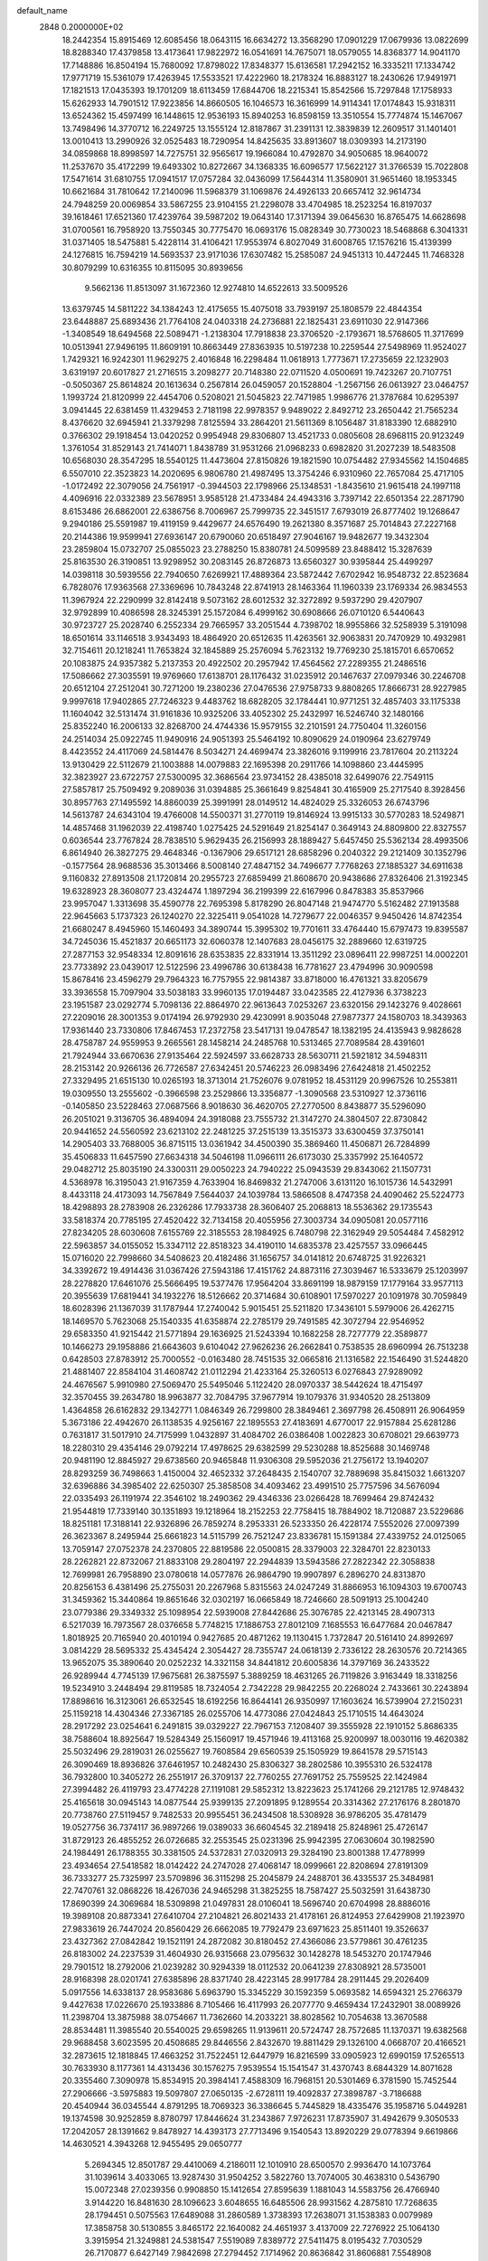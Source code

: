 default_name                                                                    
 2848  0.2000000E+02
  18.2442354  15.8915469  12.6085456  18.0643115  16.6634272  13.3568290
  17.0901229  17.0679936  13.0822699  18.8288340  17.4379858  13.4173641
  17.9822972  16.0541691  14.7675071  18.0579055  14.8368377  14.9041170
  17.7148886  16.8504194  15.7680092  17.8798022  17.8348377  15.6136581
  17.2942152  16.3335211  17.1334742  17.9771719  15.5361079  17.4263945
  17.5533521  17.4222960  18.2178324  16.8883127  18.2430626  17.9491971
  17.1821513  17.0435393  19.1701209  18.6113459  17.6844706  18.2215341
  15.8542566  15.7297848  17.1758933  15.6262933  14.7901512  17.9223856
  14.8660505  16.1046573  16.3616999  14.9114341  17.0174843  15.9318311
  13.6524362  15.4597499  16.1448615  12.9536193  15.8940253  16.8598159
  13.3510554  15.7774874  15.1467067  13.7498496  14.3770712  16.2249725
  13.1555124  12.8187867  31.2391131  12.3839839  12.2609517  31.1401401
  13.0010413  13.2990926  32.0525483  18.7290954  14.8425635  33.8913607
  18.0309393  14.2173190  34.0859868  18.8998597  14.7275751  32.9565617
  19.1966084  10.4792870  34.9050685  18.9640072  11.2537670  35.4172299
  19.6493302  10.8272667  34.1368335  16.6096577  17.5622127  31.3766539
  15.7022808  17.5471614  31.6810755  17.0941517  17.0757284  32.0436099
  17.5644314  11.3580901  31.9651460  18.1953345  10.6621684  31.7810642
  17.2140096  11.5968379  31.1069876  24.4926133  20.6657412  32.9614734
  24.7948259  20.0069854  33.5867255  23.9104155  21.2298078  33.4704985
  18.2523254  16.8197037  39.1618461  17.6521360  17.4239764  39.5987202
  19.0643140  17.3171394  39.0645630  16.8765475  14.6628698  31.0700561
  16.7958920  13.7550345  30.7775470  16.0693176  15.0828349  30.7730023
  18.5468868   6.3041331  31.0371405  18.5475881   5.4228114  31.4106421
  17.9553974   6.8027049  31.6008765  17.1576216  15.4139399  24.1276815
  16.7594219  14.5693537  23.9171036  17.6307482  15.2585087  24.9451313
  10.4472445  11.7468328  30.8079299  10.6316355  10.8115095  30.8939656
   9.5662136  11.8513097  31.1672360  12.9274810  14.6522613  33.5009526
  13.6379745  14.5811222  34.1384243  12.4175655  15.4075018  33.7939197
  25.1808579  22.4844354  23.6448887  25.6893436  21.7764108  24.0403318
  24.2736881  22.1825431  23.6911030  22.9147366  -1.3408549  18.6494568
  22.5089471  -1.2138304  17.7918838  23.3706520  -2.1793671  18.5768605
  11.3717699  10.0513941  27.9496195  11.8609191  10.8663449  27.8363935
  10.5197238  10.2259544  27.5498969  11.9524027   1.7429321  16.9242301
  11.9629275   2.4016848  16.2298484  11.0618913   1.7773671  17.2735659
  22.1232903   3.6319197  20.6017827  21.2716515   3.2098277  20.7148380
  22.0711520   4.0500691  19.7423267  20.7107751  -0.5050367  25.8614824
  20.1613634   0.2567814  26.0459057  20.1528804  -1.2567156  26.0613927
  23.0464757   1.1993724  21.8120999  22.4454706   0.5208021  21.5045823
  22.7471985   1.9986776  21.3787684  10.6295397   3.0941445  22.6381459
  11.4329453   2.7181198  22.9978357   9.9489022   2.8492712  23.2650442
  21.7565234   8.4376620  32.6945941  21.3379298   7.8125594  33.2864201
  21.5611369   8.1056487  31.8183390  12.6882910   0.3766302  29.1918454
  13.0420252   0.9954948  29.8306807  13.4521733   0.0805608  28.6968115
  20.9123249   1.3761054  31.8529143  21.7414071   1.8438789  31.9531266
  21.0968233   0.6982820  31.2027239  18.5483508  10.6568030  28.3547295
  18.5540125  11.4473604  27.8150826  19.1821590  10.0754482  27.9345562
  14.1504685   6.5507010  22.3523823  14.2020695   6.9806780  21.4987495
  13.3754246   6.9310960  22.7657084  25.4717105  -1.0172492  22.3079056
  24.7561917  -0.3944503  22.1798966  25.1348531  -1.8435610  21.9615418
  24.1997118   4.4096916  22.0332389  23.5678951   3.9585128  21.4733484
  24.4943316   3.7397142  22.6501354  22.2871790   8.6153486  26.6862001
  22.6386756   8.7006967  25.7999735  22.3451517   7.6793019  26.8777402
  19.1268647   9.2940186  25.5591987  19.4119159   9.4429677  24.6576490
  19.2621380   8.3571687  25.7014843  27.2227168  20.2144386  19.9599941
  27.6936147  20.6790060  20.6518497  27.9046167  19.9482677  19.3432304
  23.2859804  15.0732707  25.0855023  23.2788250  15.8380781  24.5099589
  23.8488412  15.3287639  25.8163530  26.3190851  13.9298952  30.2083145
  26.8726873  13.6560327  30.9395844  25.4499297  14.0398118  30.5939556
  22.7940650   7.6269921  17.4889364  23.5872442   7.6702942  16.9548732
  22.8523684   6.7828076  17.9363568  27.3369696  10.7843248  22.8741913
  28.1463364  11.1960339  23.1769334  26.9834553  11.3967924  22.2290999
  32.8142418   9.5073162  28.6012532  32.3272892   9.5937290  29.4207907
  32.9792899  10.4086598  28.3245391  25.1572084   6.4999162  30.6908666
  26.0710120   6.5440643  30.9723727  25.2028740   6.2552334  29.7665957
  33.2051544   4.7398702  18.9955866  32.5258939   5.3191098  18.6501614
  33.1146518   3.9343493  18.4864920  20.6512635  11.4263561  32.9063831
  20.7470929  10.4932981  32.7154611  20.1218241  11.7653824  32.1845889
  25.2576094   5.7623132  19.7769230  25.1815701   6.6570652  20.1083875
  24.9357382   5.2137353  20.4922502  20.2957942  17.4564562  27.2289355
  21.2486516  17.5086662  27.3035591  19.9769660  17.6138701  28.1176432
  31.0235912  20.1467637  27.0979346  30.2246708  20.6512104  27.2512041
  30.7271200  19.2380236  27.0476536  27.9758733   9.8808265  17.8666731
  28.9227985   9.9997618  17.9402865  27.7246323   9.4483762  18.6828205
  32.1784441  10.9771251  32.4857403  33.1175338  11.1604042  32.5131474
  31.9161836  10.9325206  33.4052302  25.2432997  16.5246740  32.1480166
  25.8352240  16.2006133  32.8268700  24.4744336  15.9579155  32.2101591
  24.7750404  11.3260156  24.2514034  25.0922745  11.9490916  24.9051393
  25.5464192  10.8090629  24.0190964  23.6279749   8.4423552  24.4117069
  24.5814476   8.5034271  24.4699474  23.3826016   9.1199916  23.7817604
  20.2113224  13.9130429  22.5112679  21.1003888  14.0079883  22.1695398
  20.2911766  14.1098860  23.4445995  32.3823927  23.6722757  27.5300095
  32.3686564  23.9734152  28.4385018  32.6499076  22.7549115  27.5857817
  25.7509492   9.2089036  31.0394885  25.3661649   9.8254841  30.4165909
  25.2717540   8.3928456  30.8957763  27.1495592  14.8860039  25.3991991
  28.0149512  14.4824029  25.3326053  26.6743796  14.5613787  24.6343104
  19.4766008  14.5500371  31.2770119  19.8146924  13.9915133  30.5770283
  18.5249871  14.4857468  31.1962039  22.4198740   1.0275425  24.5291649
  21.8254147   0.3649143  24.8809800  22.8327557   0.6036544  23.7767824
  28.7838510   5.9629435  26.2156993  28.1889427   5.6457450  25.5362134
  28.4993506   6.8614940  26.3827275  29.4648346  -0.1367906  29.6517121
  28.6858296   0.2040322  29.2121409  30.1352796  -0.1577564  28.9688536
  35.3013466   8.5008140  27.4847152  34.7496677   7.7768263  27.1885327
  34.6911638   9.1160832  27.8913508  21.1720814  20.2955723  27.6859499
  21.8608670  20.9438686  27.8326406  21.3192345  19.6328923  28.3608077
  23.4324474   1.1897294  36.2199399  22.6167996   0.8478383  35.8537966
  23.9957047   1.3313698  35.4590778  22.7695398   5.8178290  26.8047148
  21.9474770   5.5162482  27.1913588  22.9645663   5.1737323  26.1240270
  22.3225411   9.0541028  14.7279677  22.0046357   9.9450426  14.8742354
  21.6680247   8.4945960  15.1460493  34.3890744  15.3995302  19.7701611
  33.4764440  15.6797473  19.8395587  34.7245036  15.4521837  20.6651173
  32.6060378  12.1407683  28.0456175  32.2889660  12.6319725  27.2877153
  32.9548334  12.8091616  28.6353835  22.8331914  13.3511292  23.0896411
  22.9987251  14.0002201  23.7733892  23.0439017  12.5122596  23.4996786
  30.6138438  16.7781627  23.4794996  30.9090598  15.8678416  23.4596279
  29.7964323  16.7757955  22.9814387  33.8718000  16.4761321  33.8205679
  33.3936558  15.7097904  33.5038183  33.9960135  17.0194487  33.0423585
  22.4127936   6.3738223  23.1951587  23.0292774   5.7098136  22.8864970
  22.9613643   7.0253267  23.6320156  29.1423276   9.4028661  27.2209016
  28.3001353   9.0174194  26.9792930  29.4230991   8.9035048  27.9877377
  24.1580703  18.3439363  17.9361440  23.7330806  17.8467453  17.2372758
  23.5417131  19.0478547  18.1382195  24.4135943   9.9828628  28.4758787
  24.9559953   9.2665561  28.1458214  24.2485768  10.5313465  27.7089584
  28.4391601  21.7924944  33.6670636  27.9135464  22.5924597  33.6628733
  28.5630711  21.5921812  34.5948311  28.2153142  20.9266136  26.7726587
  27.6342451  20.5746223  26.0983496  27.6424818  21.4502252  27.3329495
  21.6515130  10.0265193  18.3713014  21.7526076   9.0781952  18.4531129
  20.9967526  10.2553811  19.0309550  13.2555602  -0.3966598  23.2529866
  13.3356877  -1.3090568  23.5310927  12.3736116  -0.1405850  23.5228463
  27.0687566   8.9018630  36.4620705  27.2770500   8.8438877  35.5296090
  26.2051021   9.3136705  36.4894094  24.3918088  23.7555732  21.3147270
  24.3804507  22.8730842  20.9441652  24.5560592  23.6213102  22.2481225
  37.2515139  13.3515373  33.6300459  37.3750141  14.2905403  33.7688005
  36.8715115  13.0361942  34.4500390  35.3869460  11.4506871  26.7284899
  35.4506833  11.6457590  27.6634318  34.5046198  11.0966111  26.6173030
  25.3357992  25.1640572  29.0482712  25.8035190  24.3300311  29.0050223
  24.7940222  25.0943539  29.8343062  21.1507731   4.5368978  16.3195043
  21.9167359   4.7633904  16.8469832  21.2747006   3.6131120  16.1015736
  14.5432991   8.4433118  24.4173093  14.7567849   7.5644037  24.1039784
  13.5866508   8.4747358  24.4090462  25.5224773  18.4298893  28.2783908
  26.2326286  17.7933738  28.3606407  25.2068813  18.5536362  29.1735543
  33.5818374  20.7785195  27.4520422  32.7134158  20.4055956  27.3003734
  34.0905081  20.0577116  27.8234205  28.6030608   7.6155769  22.3185553
  28.1984925   6.7480798  22.3162949  29.5054484   7.4582912  22.5963857
  34.0155052  15.3347112  22.8518323  34.4190110  14.6835378  23.4257557
  33.0966445  15.0716020  22.7998660  34.5408623  20.4182486  31.1656757
  34.0141812  20.6748725  31.9226321  34.3392672  19.4914436  31.0367426
  27.5943186  17.4151762  24.8873116  27.3039467  16.5333679  25.1203997
  28.2278820  17.6461076  25.5666495  19.5377476  17.9564204  33.8691199
  18.9879159  17.1779164  33.9577113  20.3955639  17.6819441  34.1932276
  18.5126662  20.3714684  30.6108901  17.5970227  20.1091978  30.7059849
  18.6028396  21.1367039  31.1787944  17.2740042   5.9015451  25.5211820
  17.3436101   5.5979006  26.4262715  18.1469570   5.7623068  25.1540335
  41.6358874  22.2785179  29.7491585  42.3072794  22.9546952  29.6583350
  41.9215442  21.5771894  29.1636925  21.5243394  10.1682258  28.7277779
  22.3589877  10.1466273  29.1958886  21.6643603   9.6104042  27.9626236
  26.2662841   0.7538535  28.6960994  26.7513238   0.6428503  27.8783912
  25.7000552  -0.0163480  28.7451535  32.0665816  21.1316582  22.1546490
  31.5244820  21.4881407  22.8584104  31.4608742  21.0112294  21.4233164
  25.3260513   6.0276843  27.9289092  24.4676567   5.9910980  27.5069470
  25.5495046   5.1122420  28.0970337  38.5442624  18.4715497  32.3570455
  39.2634780  18.9963877  32.7084795  37.9677914  19.1079376  31.9340520
  28.2513809   1.4364858  26.6162832  29.1342771   1.0846349  26.7299800
  28.3849461   2.3697798  26.4508911  26.9064959   5.3673186  22.4942670
  26.1138535   4.9256167  22.1895553  27.4183691   4.6770017  22.9157884
  25.6281286   0.7631817  31.5017910  24.7175999   1.0432897  31.4084702
  26.0386408   1.0022823  30.6708021  29.6639773  18.2280310  29.4354146
  29.0792214  17.4978625  29.6382599  29.5230288  18.8525688  30.1469748
  20.9481190  12.8845927  29.6738560  20.9465848  11.9306308  29.5952036
  21.2756172  13.1940207  28.8293259  36.7498663   1.4150004  32.4652332
  37.2648435   2.1540707  32.7889698  35.8415032   1.6613207  32.6396886
  34.3985402  22.6250307  25.3858508  34.4093462  23.4991510  25.7757596
  34.5676094  22.0335493  26.1191974  22.3546102  18.2490362  29.4346336
  23.0266428  18.7699464  29.8742432  21.9544819  17.7339140  30.1351893
  19.1218964  18.2152253  22.7758415  18.7884902  18.7120887  23.5229686
  18.8251181  17.3188141  22.9326896  26.7859274   8.2953331  26.5233350
  26.4228174   7.5552026  27.0097399  26.3623367   8.2495944  25.6661823
  14.5115799  26.7521247  23.8336781  15.1591384  27.4339752  24.0125065
  13.7059147  27.0752378  24.2370805  22.8819586  22.0500815  28.3379003
  22.3284701  22.8230133  28.2262821  22.8732067  21.8833108  29.2804197
  22.2944839  13.5943586  27.2822342  22.3058838  12.7699981  26.7958890
  23.0780618  14.0577876  26.9864790  19.9907897   6.2896270  24.8313870
  20.8256153   6.4381496  25.2755031  20.2267968   5.8315563  24.0247249
  31.8866953  16.1094303  19.6700743  31.3459362  15.3440864  19.8651646
  32.0302197  16.0665849  18.7246660  28.5091913  25.1004240  23.0779386
  29.3349332  25.1098954  22.5939008  27.8442686  25.3076785  22.4213145
  28.4907313   6.5217039  16.7973567  28.0376658   5.7748215  17.1886753
  27.8012109   7.1685553  16.6477684  20.0467847   1.8018925  20.7165940
  20.4010194   0.9427685  20.4871262  19.1130415   1.7372847  20.5161410
  24.8992697   3.0814229  28.5695332  25.4345424   2.3054427  28.7355747
  24.0618139   2.7336122  28.2630576  20.7214365  13.9652075  35.3890640
  20.0252232  14.3321158  34.8441812  20.6005836  14.3797169  36.2433522
  26.9289944   4.7745139  17.9675681  26.3875597   5.3889259  18.4631265
  26.7119826   3.9163449  18.3318256  19.5234910   3.2448494  29.8119585
  18.7324054   2.7342228  29.9842255  20.2268024   2.7433661  30.2243894
  17.8898616  16.3123061  26.6532545  18.6192256  16.8644141  26.9350997
  17.1603624  16.5739904  27.2150231  25.1159218  14.4304346  27.3367185
  26.0255706  14.4773086  27.0424843  25.1710515  14.4643024  28.2917292
  23.0254641   6.2491815  39.0329227  22.7967153   7.1208407  39.3555928
  22.1910152   5.8686335  38.7588604  18.8925647  19.5284349  25.1560917
  19.4571946  19.4113168  25.9200997  18.0030116  19.4620382  25.5032496
  29.2819031  26.0255627  19.7608584  29.6560539  25.1505929  19.8641578
  29.5715143  26.3090469  18.8936826  37.6461957  10.2482430  25.8306327
  38.2802586  10.3955310  26.5324178  36.7932800  10.3405272  26.2551917
  26.3709137  22.7760255  27.7691752  25.7559525  22.1424984  27.3994482
  26.4119793  23.4774228  27.1191081  29.5852312  13.8223623  25.1741266
  29.2121785  12.9748432  25.4165618  30.0945143  14.0877544  25.9399135
  27.2091895   9.1289554  20.3314362  27.2176176   8.2801870  20.7738760
  27.5119457   9.7482533  20.9955451  36.2434508  18.5308928  36.9786205
  35.4781479  19.0527756  36.7374117  36.9897266  19.0389033  36.6604545
  32.2189418  25.8248961  25.4726147  31.8729123  26.4855252  26.0726685
  32.2553545  25.0231396  25.9942395  27.0630604  30.1982590  24.1984491
  26.1788355  30.3381505  24.5372831  27.0320913  29.3284190  23.8001388
  17.4778999  23.4934654  27.5418582  18.0142422  24.2747028  27.4068147
  18.0999661  22.8208694  27.8191309  36.7333277  25.7325997  23.5709896
  36.3115298  25.2045879  24.2488701  36.4335537  25.3484981  22.7470761
  32.0868226  18.4267036  24.9465298  31.3825255  18.7587427  25.5032591
  31.6438730  17.8690399  24.3069684  18.5309898  21.0497831  28.0106041
  18.5696740  20.6704998  28.8886016  19.3989108  20.8873341  27.6410704
  27.2104821  26.8021433  21.4178161  26.8124953  27.6429908  21.1923970
  27.9833619  26.7447024  20.8560429  26.6662085  19.7792479  23.6971623
  25.8511401  19.3526637  23.4327362  27.0842842  19.1521191  24.2872082
  30.8180452  27.4366086  23.5779861  30.4761235  26.8183002  24.2237539
  31.4604930  26.9315668  23.0795632  30.1428278  18.5453270  20.1747946
  29.7901512  18.2792006  21.0239282  30.9294339  18.0112532  20.0641239
  27.8308921  28.5735001  28.9168398  28.0201741  27.6385896  28.8371740
  28.4223145  28.9917784  28.2911445  29.2026409   5.0917556  14.6338137
  28.9583686   5.6963790  15.3345229  30.1592359   5.0693582  14.6594321
  25.2766379   9.4427638  17.0226670  25.1933886   8.7105466  16.4117993
  26.2077770   9.4659434  17.2432901  38.0089926  11.2398704  13.3875988
  38.0754667  11.7362660  14.2033221  38.8028562  10.7054638  13.3670588
  28.8534481  11.3985540  20.5540025  29.6598265  11.9139611  20.5724747
  28.7572685  11.1370371  19.6382568  29.9688458   3.6023595  20.4508685
  29.8446556   2.8432670  19.8811429  29.1326100   4.0668707  20.4166521
  32.2873615  12.1818845  17.4663252  31.7522451  12.6447979  16.8216599
  33.0905923  12.6990159  17.5265513  30.7633930   8.1177361  14.4313436
  30.1576275   7.9539554  15.1541547  31.4370743   8.6844329  14.8071628
  20.3355460   7.3090978  15.8534915  20.3984141   7.4588309  16.7968151
  20.5301469   6.3781590  15.7452544  27.2906666  -3.5975883  19.5097807
  27.0650135  -2.6728111  19.4092837  27.3898787  -3.7186688  20.4540944
  36.0345544   4.8791295  18.7069323  36.3386645   5.7445829  18.4335476
  35.1958716   5.0449281  19.1374598  30.9252859   8.8780797  17.8446624
  31.2343867   7.9726231  17.8735907  31.4942679   9.3050533  17.2042057
  28.1391662   9.8478927  14.4393173  27.7713496   9.1540543  13.8920229
  29.0778394   9.6619866  14.4630521   4.3943268  12.9455495  29.0650777
   5.2694345  12.8501787  29.4410069   4.2186011  12.1010910  28.6500570
   2.9936470  14.1073764  31.1039614   3.4033065  13.9287430  31.9504252
   3.5822760  13.7074005  30.4638310   0.5436790  15.0072348  27.0239356
   0.9908850  15.1412654  27.8595639   1.1881043  14.5583756  26.4766940
   3.9144220  16.8481630  28.1096623   3.6048655  16.6485506  28.9931562
   4.2875810  17.7268635  28.1794451   0.5075563  17.6489088  31.2860589
   1.3738393  17.2638071  31.1538383   0.0079989  17.3858758  30.5130855
   3.8465172  22.1640082  24.4651937   3.4137009  22.7276922  25.1064130
   3.3915954  21.3249881  24.5381547   7.5519089   7.8389772  27.5411475
   8.0195432   7.7030529  26.7170877   6.6427149   7.9842698  27.2794452
   7.1714962  20.8636842  31.8606881   7.5548908  21.1220833  31.0225531
   7.0567653  21.6868475  32.3355258  -5.2170085  13.9195277  28.3679615
  -6.0420170  13.8186754  28.8427474  -4.6381315  13.2604049  28.7509633
  11.6406247  11.7233816  34.8782588  11.0983647  11.8742315  35.6524876
  11.0144953  11.6492826  34.1580483   2.3681926  12.7665216  20.5542393
   3.2705092  12.9555477  20.8117773   1.9606724  12.4184273  21.3473278
   1.6786799   7.8377733  23.4700363   1.0019809   8.3777259  23.8784008
   2.1834143   8.4503552  22.9350425  10.4277464  26.2181720  26.4413380
  10.9885047  25.4627909  26.6179205   9.7585258  25.8851164  25.8434672
   9.9279541  23.9316885  28.3516724   9.3123016  23.4797968  27.7746129
  10.7899125  23.7288750  27.9881807   9.1512841  41.3326051  23.1822714
   9.9781516  41.2262798  22.7119343   8.5320785  41.6273712  22.5144921
   3.6238962  25.8907858  20.5973640   3.9476392  25.0976243  21.0243503
   4.3640706  26.2011679  20.0757927  -0.6462482  25.8512883  22.7264031
  -0.5897374  25.8548377  23.6819269   0.1672314  26.2643599  22.4368267
   6.2851752  23.4848736  24.3174056   5.3971502  23.1594936  24.1698546
   6.3018190  24.3394412  23.8865124  12.3014862  29.8752164  26.2561814
  12.1945611  29.0392316  25.8023882  11.4438987  30.2951793  26.1897983
  14.8763381  27.3783031  35.0169757  14.8119448  27.9317751  34.2386736
  15.6197712  27.7345844  35.5033939   7.0947759  22.9941125  21.6600119
   6.9521161  22.8041285  22.5872584   7.8707304  22.4840809  21.4276454
  10.2607557  30.6582336  20.8212269   9.5641404  30.0189090  20.9703009
  10.7463704  30.3130165  20.0720704  18.0207620  12.6464084  36.6391961
  17.3367860  13.0557535  36.1092477  17.5517697  12.0280491  37.1994727
   6.9404811  26.3253188  27.2414951   6.8022941  25.6481371  27.9037346
   7.6625943  25.9942668  26.7074642  12.4737969  21.1793231  30.9156970
  12.7252148  20.2872549  31.1549358  11.9438281  21.4844448  31.6520839
   6.1268343  23.7176347  28.6957405   5.5781546  24.2806508  29.2418131
   6.6356722  23.2006088  29.3202403  15.8912139  14.4971945  28.0636121
  15.3986127  14.7783478  28.8346690  16.7147471  14.1593566  28.4155927
   6.8162619  19.9236593  23.1180261   7.7119821  20.2383833  23.2399517
   6.2678213  20.6885261  23.2924495   8.7520704  27.1559183  30.4630615
   9.2530868  27.6571758  29.8196678   8.2551029  27.8158467  30.9465381
  15.3054218  27.6556891  27.3808281  15.0234266  26.8866790  27.8761401
  15.0009398  28.3999223  27.9000963  10.6254869  19.8314395  35.9797597
   9.9177650  19.6555296  35.3597457  11.4255095  19.6370938  35.4914715
   8.3465456  33.5566317  23.3014165   8.8549266  32.7993798  23.5918476
   8.8216035  33.8856462  22.5383298   7.8821678  23.4626488  26.4838719
   7.4989265  23.4150876  25.6080319   7.1326588  23.4068631  27.0766248
  20.2688103  27.3843142  31.7481894  19.4615002  26.9725133  32.0562516
  20.0898648  28.3236761  31.7907290   2.2540339  32.3312963  19.2927628
   1.8802893  32.5560658  18.4406915   2.0879399  33.1005737  19.8376086
   3.7120003  27.4487141  16.2684310   4.0889910  27.6793638  17.1174955
   2.7926831  27.2608548  16.4576311  12.8150117  18.0800452  30.7435409
  12.2953600  18.2541933  29.9587694  12.1780218  18.0824768  31.4580126
  10.8616785  14.8114970  29.3886003  10.8079155  14.0555725  29.9733392
  11.3778213  14.5022241  28.6441685   1.1416935  22.4744950  29.4399981
   1.2978938  21.7535263  30.0499469   0.7773336  22.0544123  28.6608933
  11.8313443  26.4525220  19.6348932  10.9964624  26.6960592  19.2350260
  12.1129119  25.6777120  19.1484563   9.6746697  20.4050380  27.7418010
   9.7234825  19.5265621  28.1188012  10.5793534  20.6180339  27.5128645
   8.2648014  29.5018260  31.6283362   7.6578946  29.7005086  30.9152996
   7.9614172  30.0413990  32.3584395  12.8945711  25.4595498  34.7959936
  13.7318574  25.8984201  34.6457394  12.5540133  25.2864069  33.9183412
   4.9316195  19.3865951  28.7050243   4.8569027  19.9236257  29.4938509
   5.7299065  19.6977060  28.2781990  10.2312377  23.6719407  37.2592103
   9.9696066  23.4507435  36.3654246  10.3406201  24.6228087  37.2483726
   1.2343480  22.1810495  22.7420357   0.4009264  21.7871699  22.4841614
   1.1394438  22.3502407  23.6793720   4.4353074  16.0597991  33.8331394
   4.1088132  16.0650777  34.7329202   4.5178729  16.9852140  33.6028740
   1.9960430  25.3290593  11.7283646   1.1083375  25.3971058  12.0799047
   1.9320256  25.6909014  10.8445072   7.5901254  28.8306983  26.1058570
   6.7684298  29.3046663  25.9777851   7.3204313  27.9476190  26.3581822
  13.3422979  28.4313636  21.0358626  13.3150643  27.8914904  21.8258165
  12.7241388  28.0117098  20.4375300   6.0363918  26.1886788  23.2846148
   6.0564066  26.9974485  22.7730262   5.1066546  26.0336770  23.4513335
  13.7572474  29.9402536  28.5459272  13.1890375  29.4348924  29.1272871
  13.4343114  29.7450387  27.6662481  10.4203070  15.8739927  23.0792924
  10.8218007  15.0146734  23.2081524  11.0239761  16.4859749  23.5003545
   9.1920368  26.7262185  34.5377816   8.2848910  26.4903824  34.7319455
   9.6571999  26.5884271  35.3629292  14.5569074  10.2617689  32.1320564
  13.8231745  10.7019697  32.5611149  15.1933194  10.9584482  31.9712788
  10.3655472  29.0356996  38.0287058  10.7423903  29.0933226  38.9067154
  11.0357066  28.5917124  37.5090968  13.3011627  22.5361730  24.3710508
  14.1251208  22.1254505  24.6330277  13.5555711  23.1883175  23.7181988
   3.8118381  30.9414507  27.9095847   3.9423788  30.0315897  27.6424820
   3.7370693  31.4243258  27.0864972  16.7703079  28.8673806  22.0370767
  17.1707880  28.8271616  22.9055408  16.0043140  29.4296926  22.1523611
  13.1200890  29.1043339  41.2905577  13.3733338  29.7485153  41.9517152
  12.2285719  29.3512684  41.0446869   7.7140838  25.6002441  20.2810826
   7.1021229  25.2388354  20.9222685   8.5264368  25.1149477  20.4253111
   9.3828721  15.4828720  16.9127310   9.9343253  15.5980789  16.1388715
   9.3875693  16.3394762  17.3398598   3.6584343  22.3309640  27.4146556
   3.7082545  21.4912855  27.8714815   4.4512371  22.7962303  27.6815315
   8.3200205  33.1781545  26.7303194   8.4783380  33.6572573  27.5437246
   7.5900659  33.6403620  26.3182972  11.5895862  32.9676544  27.8201354
  11.7664587  32.1424946  27.3684062  11.5249676  33.6156802  27.1186236
   1.9299853  25.1892003  26.0738206   2.2363146  24.8872362  26.9289299
   1.4569410  25.9999113  26.2614602   1.4169948  17.5609910  25.6791960
   1.3169743  16.6107570  25.6218971   0.6379063  17.9103540  25.2465316
   9.8044480  28.1943278  28.2055571  10.0348417  27.5014690  27.5866086
   9.0157570  28.5922380  27.8369571  16.2905136  16.3661012  34.1397466
  16.8407627  15.6238882  33.8895915  16.3837543  16.4236202  35.0906565
  11.9465198  28.7482979  30.1354237  11.7274494  28.5271590  31.0405964
  11.2712427  28.3155262  29.6129858  -4.0702276  22.4945651  24.3191709
  -4.4694889  23.3573343  24.2075842  -3.9862492  22.3902839  25.2669604
  19.3815559  32.6826840  36.7848364  19.1629365  32.5820092  37.7112823
  19.3432924  33.6266536  36.6309236   4.3392228  23.4721366  21.3555154
   5.2960384  23.4937488  21.3391257   4.1214405  22.5412060  21.4021090
  11.6725090  20.7002099  25.1713624  11.9667915  20.6656199  26.0815454
  12.2735672  21.3134842  24.7484493   7.3074451  23.7972491  32.4494865
   7.9265773  23.8852140  31.7248008   7.6248790  24.4113305  33.1115828
  10.9601196  26.2205938  36.6920667  11.4622743  26.1427843  35.8808835
  11.6051507  26.4829573  37.3488255  16.3635060  28.3598425  24.8937620
  16.2524603  28.3181652  25.8435850  16.4885951  29.2904448  24.7078484
   2.7513836  19.7454179  24.7204099   2.6650459  18.9381981  25.2275329
   1.9827468  19.7532906  24.1500000   8.3945617  19.7004296  34.1218280
   7.9857600  19.8391394  33.2675022   7.7267479  19.9680808  34.7531912
  19.7017909  22.4584136  36.7558176  20.5866482  22.3887138  37.1141489
  19.8224623  22.4054575  35.8077322  18.3590135  32.9935276  18.7518930
  18.7125268  32.1574670  18.4481451  18.0137989  33.4088885  17.9616183
  15.7315743  20.3841283  19.6959365  15.7087673  21.2955170  19.4042478
  16.4203638  20.3624309  20.3602633   3.9259919  27.8524267  26.8505057
   4.2229263  28.2812953  26.0479264   4.6286747  27.2402865  27.0690307
  13.8315705  26.6743684  30.0932775  14.0793814  25.9222090  30.6309370
  13.0115703  26.9839805  30.4779485   1.5978528  28.3565375  24.0330055
   1.3095647  28.3124555  23.1213156   2.3474721  27.7628690  24.0761391
   7.7750319  18.2168607  29.4786869   7.1800670  17.6635329  29.9847275
   7.2364862  18.5566914  28.7640433  10.1356619  24.8232657  30.8863957
   9.5982816  25.6143733  30.9264330  10.0552542  24.5246955  29.9805137
  13.6559226  14.8235802  36.5113920  12.8155284  15.2487803  36.3405872
  14.1431640  15.4583919  37.0365984  13.3521874  32.1293433  19.4801438
  13.1716618  32.4859684  20.3498914  12.6436201  31.5046091  19.3256400
  14.8919223  18.5485405  33.5769708  15.1098640  17.7757587  34.0980673
  15.6138199  19.1564831  33.7366625   9.8577829  24.2525771  20.9731301
  10.6369109  23.9311482  20.5193957   9.9307070  23.8940153  21.8576341
  10.8402132  21.7809156  33.7841609  11.3407172  21.2255658  34.3819185
  10.0642702  22.0331622  34.2846765  12.3569920  21.3923703  28.0093100
  12.1852186  21.2003042  28.9311757  13.3113278  21.3813402  27.9361435
  24.6363987  18.9631686  30.7632506  24.6193452  19.6497767  31.4299668
  24.5579083  18.1472774  31.2576115   8.1422239  24.1933091  17.9714317
   7.8492896  24.5154670  18.8238609   7.3440702  23.8782284  17.5472775
  -1.0352246  17.1933091  28.7585319  -0.3548505  17.7998342  28.4662131
  -1.7122605  17.7559496  29.1344174  14.3467731  15.4308521  30.4636876
  13.5832280  14.9327923  30.7555216  13.9789646  16.1984489  30.0258019
   5.0553677  20.7289620  19.2827189   4.5228688  20.2872949  18.6212003
   4.4994679  20.7516410  20.0616239  11.9599535  19.3810087  21.3167532
  11.8264831  19.2312494  22.2526964  12.4772328  20.1852774  21.2742587
  11.2368100  13.4881545  24.5052584  10.9709444  12.6091244  24.7751722
  11.3928698  13.9540117  25.3267535  15.1764184  20.8931785  28.0873724
  15.8006045  21.3783806  27.5477406  15.3525611  21.1878335  28.9808958
  15.9642657  24.0275044  34.7580023  16.7865878  24.3753558  35.1029915
  15.6295867  23.4660697  35.4572969  19.9214337  22.3317011  24.3210545
  19.6474206  21.5044997  24.7171436  19.2496352  22.5172148  23.6649269
   4.0629673  34.7254542  18.3704348   3.5400348  35.2617586  18.9663802
   4.8543016  35.2413327  18.2158666  12.3633119  22.7563702  21.0993601
  13.1465122  22.7066652  20.5513102  12.6052420  23.3508481  21.8094994
   9.0079061  21.3282313  24.2123241   9.9178616  21.1152358  24.4193162
   8.6530231  21.6813268  25.0281754  18.5942571  26.2855463  28.2393690
  19.3719530  26.4969983  28.7558077  17.8758623  26.2988963  28.8717949
  10.4111070  23.0594299  16.7378105   9.9681066  23.4210566  17.5054098
  10.2256531  22.1210719  16.7741817   9.3902261  21.2020369  20.8628294
  10.1651775  21.7113987  21.0999638   9.6593451  20.2903130  20.9749283
   7.1715522  19.8234553  27.2751603   7.1460120  19.4149119  26.4099021
   8.0538750  20.1885761  27.3416818  10.0341277  17.1128724  31.0028896
  10.5333835  16.4154369  30.5779668   9.5147145  17.4993323  30.2978431
  12.3722963  33.9558343  32.4570122  12.6517036  34.8713453  32.4552827
  13.0586246  33.4968686  32.9413011  11.8947031  34.9359293  25.4029450
  11.3911314  34.2165366  25.0219967  12.5682910  35.1284997  24.7506967
  25.7169398  32.6159314  25.5733054  24.8565494  32.4120571  25.2067056
  26.2621714  32.8102956  24.8109558  19.1898756  35.9716163  28.1532386
  18.4041042  36.3244871  27.7357733  19.6713665  35.5511867  27.4407518
  13.9049183  32.3814977  34.1648970  13.7505624  31.4462474  34.2979874
  14.4928100  32.4222648  33.4106072  22.4088338  33.5834770  32.1091567
  21.8735745  34.2461545  32.5457204  22.6585585  33.9868983  31.2778200
  16.6090337  32.4828779  35.0462895  15.7982737  32.6034809  35.5406122
  17.1226560  31.8714457  35.5740912  16.3731828  33.0167996  22.1749604
  15.7212640  33.1925820  21.4964811  16.4225270  32.0618434  22.2180386
  12.6582854  28.4878413  36.6932821  12.6477772  28.9703390  35.8666520
  13.4882985  28.0112074  36.6818670  15.7874583  30.4400842  18.7319965
  16.0874617  30.2072218  17.8533584  15.3593539  31.2890852  18.6217435
  22.7970157  34.6757434  23.3636668  23.2709183  35.3974542  23.7769243
  22.1727552  35.1035845  22.7775929  21.0730000  34.1348880  26.8017812
  22.0054614  34.0519529  26.6021081  20.8922644  33.4142170  27.4052708
   8.9508082  25.7287944  24.1786247   8.0055394  25.8403045  24.0773126
   9.3205022  26.0649594  23.3621987  19.4703556  31.0838144  25.7538422
  19.8113612  30.4686492  26.4030869  20.2466487  31.3965325  25.2892906
  14.6326222   2.6979182  13.5264760  13.7130508   2.6323429  13.2689489
  14.7320267   3.5995243  13.8321836  11.9820048   1.9610529  12.6297066
  12.6332946   1.9041859  11.9305502  12.1268509   1.1750719  13.1564754
   6.9173984   5.0575879  24.4103313   6.2744579   4.6042413  23.8650458
   7.2339101   4.3867360  25.0153188  11.4470309   6.0177453   3.8713937
  10.9339787   5.2879030   4.2182935  12.2476145   6.0184764   4.3960815
   1.7505382   4.3047285   7.3964552   2.2780742   3.7302799   6.8415261
   2.3583884   4.6125923   8.0687422  10.5725711   5.7573981  22.5972052
  10.4604613   4.8445619  22.8625227  10.2457986   5.7873293  21.6980080
  -1.0515229   4.5593190  21.6902929  -0.5404226   4.7079014  20.8947229
  -1.8896526   4.2196718  21.3765892   2.3094328  -5.7775789  11.8003477
   2.1237920  -5.9117256  12.7297422   1.5044404  -5.3983739  11.4476117
   7.6810204   5.7577889   6.1532437   8.0138246   4.8897473   5.9252590
   6.8236978   5.5904026   6.5446663  14.5351337   0.9622871  15.9874875
  14.2185174   0.7641840  15.1061583  13.8290057   1.4701147  16.3871452
   1.8704202   7.8104573  14.5841776   1.8259771   7.5752832  13.6573822
   2.0104287   8.7573624  14.5845560  12.8836158  -0.0587368  14.0317375
  12.0191674  -0.3113781  14.3559799  13.3968929  -0.8660367  14.0640702
  16.0995541   0.4179982  13.4608196  15.3837768   1.0158212  13.2451753
  16.2613256   0.5643848  14.3928244  -0.7303336   9.8851095  12.3836843
  -0.5983127   9.8432495  13.3308116   0.1499095   9.9939300  12.0237370
  12.6079837  -2.9593465   9.8963160  12.2220696  -2.1769303  10.2901776
  11.8565910  -3.4813512   9.6149767   9.1454182  -1.6598355  22.2244837
   9.9518981  -1.5003947  22.7147904   8.7351268  -2.3996447  22.6723399
   9.4577651   4.4230460  14.8123510  10.0288817   4.6621277  15.5423493
   9.1838670   3.5265851  15.0061796  17.0794918   5.2317031  17.2742215
  16.4142488   5.9188967  17.2361606  17.8707156   5.6805345  17.5721260
   6.0407302   3.7313800  18.5465711   5.2841027   3.1743642  18.3635956
   6.5158819   3.2704316  19.2379387   4.9974712   2.5536224  12.5390047
   4.7769345   2.4811016  13.4676253   5.4244546   3.4066747  12.4601447
   6.3731008   7.3607327  20.4741573   6.5963545   7.2781793  19.5470249
   7.0776323   6.9021285  20.9319228  14.4343428  14.5978744  25.6420573
  14.7886142  14.4424558  26.5175964  14.8081086  13.8992653  25.1049574
   4.5173545   8.8793709  22.0350459   4.7780169   8.6326665  22.9224149
   5.0235850   8.2989772  21.4666221  21.3839285  -4.4212141  22.1127690
  22.1110634  -4.8244998  21.6385672  20.7879214  -4.1206543  21.4267142
   7.8237654   4.4164584  12.5019238   8.1552539   4.5154903  13.3944146
   8.2330485   3.6123883  12.1822514   3.6171775   4.7688385   9.3904533
   3.3881470   4.3044260  10.1954985   3.5893545   5.6946802   9.6318552
   2.4010795   4.6748319  15.7050404   1.5427602   4.9345888  15.3703073
   2.3234786   4.7602993  16.6552536   1.1554818   8.5928365  19.2649622
   1.3212633   8.1936193  18.4109282   2.0267247   8.7551480  19.6266563
   7.7476952  11.2515463  19.2145387   7.4592240  10.5387635  18.6444887
   7.7147579  12.0305637  18.6593100  11.2778132   3.5510512  26.8429694
  10.5731894   3.1301281  26.3504647  11.7433498   4.0771495  26.1927940
  12.0676454   1.6043334  -0.1729193  12.9618493   1.8764347  -0.3792975
  12.0000975   1.7039925   0.7766791  16.8448618   4.2827372   4.3987129
  16.3162998   4.7536864   3.7544607  16.7109353   4.7632194   5.2156783
  11.2579902  -0.8106108  11.2169673  11.1370982  -0.6454163  12.1520222
  10.3689269  -0.8669066  10.8667830   4.5790058   7.3548247  12.6931684
   5.5141115   7.2800228  12.5028692   4.2852811   8.0958926  12.1632854
   9.6587624   8.4172024  19.5989820   9.1509365   8.9144225  20.2401659
   9.4140882   8.7953717  18.7543789  12.5625751   4.0895167  15.8625372
  13.1789226   4.0177083  16.5913659  12.1231004   4.9283068  16.0022693
  10.4931995  15.3576699   3.4394123  10.8915067  16.1597498   3.7774227
  11.2291236  14.7579339   3.3170839  13.4130108   0.8111029  10.1569333
  13.9748673   0.3446667   9.5380745  12.8451961   0.1329918  10.5229712
   9.8392877   4.0125613   4.7374232   9.4558082   3.7771798   3.8925736
   9.4795108   3.3716653   5.3506481   5.4979335  12.8284765  15.6434660
   5.2133236  13.6360873  16.0712439   6.3641194  12.6546934  16.0119131
  11.7058774   3.1180884  20.1831972  11.0051432   2.9033956  19.5674778
  11.2858400   3.0913558  21.0428981   5.3704482   8.2341682  15.7093789
   4.4491092   8.4404996  15.5519187   5.7587143   8.1899449  14.8355794
  12.9350749   5.1727506  18.8700793  12.3955681   4.5853751  19.3993753
  12.4304585   5.3030674  18.0672021  17.4306907   5.2478865  12.1813228
  16.5903132   5.6846921  12.0427646  17.3761566   4.9005123  13.0715975
  16.9301182   6.5229688  20.6012657  17.0245905   6.6925680  21.5385719
  16.1009150   6.9387119  20.3650211  -5.2306649   0.4909457   9.3150128
  -5.8493214  -0.1482422   9.6684739  -5.3092757   1.2472360   9.8964569
   7.9869126  12.5779277  21.7186060   8.8224886  12.3230577  22.1098678
   7.9769093  12.1389450  20.8680614  13.4421589  11.2914366  23.9094638
  12.5689180  11.2584324  23.5188324  13.6459603  10.3796850  24.1178048
  11.8795412   8.1169299  22.9312526  11.4111596   7.3405697  22.6244705
  11.4508654   8.8472044  22.4849700   8.9049481   7.5033289  25.0414240
   8.6559056   6.8741265  24.3644351   8.6807697   8.3564230  24.6696627
   9.5235292   2.8971783  18.5149510   8.9868213   2.8085356  19.3025543
   8.9172939   2.7340416  17.7923882   5.8223025   4.6518946   7.7374041
   5.1196689   4.7052096   8.3852431   6.5124859   4.1519529   8.1732218
   7.4386256   3.5734998   9.5136059   8.3467249   3.5846017   9.2111752
   7.4623691   4.0210680  10.3593900   7.7200691  13.2363999  26.3687140
   7.2276477  13.7317380  27.0232315   7.7797143  13.8260559  25.6170624
   1.5197544  13.0941214  17.8433000   2.1984430  12.4267129  17.7424062
   1.4882142  13.2632098  18.7849189   8.1808844   6.7868454  16.5213551
   8.1357840   6.2104356  15.7584990   7.2983338   6.7641024  16.8912457
  -1.7786001  14.2050719  23.4025356  -2.4131157  14.2484421  24.1178962
  -2.1358397  13.5481238  22.8050150  10.0746706  12.0025908  16.0126937
  10.3592011  12.4417242  16.8142148   9.1237318  12.1115879  16.0045171
  15.3865933   7.4174384  16.9611294  14.4529396   7.6122178  17.0422687
  15.8242871   8.1858125  17.3275409   6.5329681  15.4430882  21.4064034
   6.0031081  14.8069558  21.8868364   5.9124716  16.1240044  21.1464628
  17.4290238   4.1132083  14.7718898  16.5558306   3.7648336  14.5918882
  17.3734006   4.4483317  15.6667809   9.4995665   2.2534543  11.5462604
   9.7030612   2.5354797  10.6544738  10.3542068   2.1201587  11.9562044
   4.5750579   7.6635485  27.3055362   3.8066028   8.1731114  27.5625463
   4.2148153   6.8676152  26.9144513  12.8194908   8.5281927  10.8555071
  12.7987022   9.4838951  10.9048285  13.3573436   8.2615294  11.6010518
   6.3680747   0.3521789  16.9377487   5.6991060   0.6561884  16.3243231
   6.2522453  -0.5975325  16.9671340   9.6290231   9.4328617  11.5873296
   8.8713722  10.0076260  11.4785040  10.3145952   9.8369947  11.0554467
   7.2292635   7.0426746  12.1889734   7.6717743   7.0660306  11.3405216
   7.3752752   6.1531193  12.5108489  -2.2522152   6.0018594  17.7860713
  -2.0957559   5.3334512  17.1190010  -3.2046818   6.0921339  17.8159004
   5.2580659  12.8051617  21.3414106   4.8339039  12.3871850  22.0908196
   6.1949274  12.7199161  21.5182030  11.1812208  10.4784411  21.5106294
  11.5575859  11.3055178  21.2097554  11.2869579   9.8831715  20.7685340
   4.5939669  11.9635535  23.7879637   3.9645402  12.5960515  24.1343739
   4.7245651  11.3398554  24.5022302  12.5862374  12.6338977  20.6885330
  12.6257290  13.5523590  20.9551809  13.5022892  12.3693602  20.6042661
   6.4344720   3.9860377  15.6508134   6.2136867   4.3251478  16.5182752
   5.7956987   4.3923975  15.0650896   9.9122646   9.0980618  16.6342325
   9.8120637   8.6325593  15.8038717  10.3624760   9.9099046  16.4008812
  14.5525578  11.2204668  15.3344904  14.9294812  11.3633464  16.2026759
  15.2170303  11.5475845  14.7281059  19.3588730   2.4898719  13.6780590
  18.8461424   3.1514646  14.1424233  20.0441718   2.2395406  14.2976811
   8.4524137  13.8055013   9.6939590   8.5613005  14.7557569   9.6566802
   9.3142322  13.4754549   9.9480655  15.4527130   8.9269360   7.8927423
  15.9137781   9.7653846   7.9183326  15.4404006   8.6324769   8.8034421
   5.7140974   8.0001316  24.5342104   5.1528207   8.3004872  25.2490439
   5.7144063   7.0463057  24.6145084   5.3556250  14.0606790  18.6289557
   5.1882877  13.5519112  19.4222938   4.5714972  14.5986495  18.5195793
  -0.5878999   9.9122347  15.4938667  -1.0129901  10.6913609  15.8523253
   0.2229318  10.2395382  15.1044361  12.2012594  14.1640426  27.1770267
  12.6688495  13.3320877  27.2507993  12.7995326  14.7329048  26.6925715
  15.7762575  10.4828221  28.0376704  15.5103900   9.5900853  28.2580504
  16.7147801  10.5062162  28.2243787  -0.1369302   5.5581913  11.0003267
  -0.4894353   6.3735368  10.6436986  -0.2369107   4.9234627  10.2908513
  13.3766148   2.4858696  23.7987256  13.7080090   1.5958957  23.6789085
  13.9373446   3.0270934  23.2429463  20.5974705   5.7815556  18.8453021
  20.8725301   5.3277414  18.0486675  19.9841526   6.4502209  18.5404092
   7.5048820   2.3736881  20.4233820   6.9011945   1.6402885  20.5413578
   7.5070879   2.8206325  21.2698261  17.8592477   7.4560181   2.5890183
  17.0184290   7.0642950   2.8252571  17.9326235   7.3145722   1.6451746
   9.9669691   5.7997599  19.8833041   9.6449553   5.4157652  19.0677754
   9.9364933   6.7443828  19.7316774  11.4073587   5.8476151  13.5544454
  10.7775699   5.1269279  13.5400296  12.2617937   5.4182157  13.5967412
  11.2926349   6.2072900  10.3720375  11.5370898   6.0759346  11.2881267
  11.4750387   7.1321123  10.2057112  11.0261736   8.4002779  14.1841419
  11.0618872   7.5548592  13.7366784  10.2865944   8.8540998  13.7800377
  15.3278821  -3.2477769  22.1939095  14.8726718  -3.9050707  21.6676204
  15.2742104  -2.4457188  21.6742423  25.4820021   0.4157587  24.6282714
  24.9060093  -0.0729137  25.2162028  25.8710287  -0.2524718  24.0640391
  -2.1076165   7.2639992  22.6911944  -1.3404096   6.6937815  22.6414221
  -2.0155153   7.8551925  21.9440400   4.6071000   5.9579834   5.7974974
   4.9601262   5.5099279   6.5661655   4.5890846   6.8821339   6.0462004
  10.2868687   3.2595021   9.2252495  10.5692293   2.8691869   8.3981108
  11.0044792   3.8428791   9.4721062  18.5639453   0.4376827  12.1578348
  17.6330633   0.5421427  12.3547579  19.0018750   1.0686808  12.7290536
   2.2995690  10.4127156  15.0044541   2.7022135  10.8785196  15.7373497
   2.5792963  10.8990095  14.2288880  10.5240299   2.9040716  -3.7982046
   9.6262171   2.9073632  -4.1300979  10.4975859   2.3181913  -3.0417148
  11.2168388   2.0967632   6.8824647  11.1047311   1.6108308   6.0654375
  12.1313492   1.9506862   7.1244647   0.1803157  13.6785688  30.5160859
   1.0568665  13.9259838  30.8104940  -0.4087325  14.0748853  31.1581040
   4.3521018   9.3195799  19.0219076   5.2936257   9.1594488  18.9576999
   4.2416762   9.7652438  19.8618015  12.0319602  14.6915438   6.1772390
  12.4822657  15.2290766   6.8287874  11.1185739  14.9740524   6.2235664
  18.7218406  15.2436311  20.6664946  18.0738477  15.8040015  21.0934865
  19.0524546  14.6823833  21.3678698  13.7701099  18.4599365  19.0096072
  13.8628681  17.7229078  19.6132763  14.4242554  19.0939719  19.3034176
  23.8318547  19.2890060  11.2714239  23.1154569  19.0882348  10.6691807
  23.6721973  18.7267580  12.0294599  10.3938986  19.4981483   7.7406670
  10.9431100  19.6335646   8.5128465   9.4979218  19.5882455   8.0652281
  17.3892683  25.7678590  24.5384054  17.5848688  26.6531999  24.8452341
  16.4332283  25.7297040  24.5107728  16.3150782  11.4093316   8.0684779
  15.9235788  11.9279355   7.3656194  17.0528857  11.9374538   8.3733697
  21.0389535  20.6344748  11.4913719  21.8890051  21.0742540  11.4759334
  21.2243683  19.7442802  11.1923623  20.8159171  11.3779827  15.4213686
  21.0482430  11.2034977  16.3334057  20.0632590  11.9669857  15.4744075
  14.4564754  16.8510862  13.2026311  14.9153927  17.5725754  12.7724219
  14.6612372  16.0841424  12.6677464  25.2578715  11.9217889  20.5196270
  24.9851718  12.2233009  19.6530491  25.1330729  12.6818604  21.0879126
  17.8493047  13.5084572   6.5175222  17.1085561  14.0971285   6.6623991
  18.2892349  13.4636552   7.3664545  15.8998801  22.3965833  25.4065478
  16.3407225  22.8372755  26.1329638  16.3295990  22.7386797  24.6226194
  21.7959528   9.8122662   9.6398193  20.8489390   9.9246375   9.7220953
  22.0506233  10.4240426   8.9490918  18.0877837  13.1129274   9.4205827
  17.8239879  13.8605043   9.9570268  19.0368324  13.2029876   9.3343995
  11.0211917  13.2479559  18.1264806  10.5810910  14.0930441  18.2179639
  11.4619577  13.1153562  18.9657508  20.1883245  23.9141065   9.9084184
  19.8498085  23.0490522  10.1393292  20.7378841  24.1624909  10.6517361
  15.6731633  20.4383608  30.6546318  15.7118044  21.2244888  31.1993716
  14.9665448  19.9172575  31.0359107  16.4335991   9.9354867  13.3243098
  16.3994376  10.8885589  13.4062748  17.2645675   9.6897530  13.7309278
  24.8032327  24.2016250   1.5249587  25.1889343  23.8786581   0.7106133
  24.0214174  24.6788081   1.2469427  16.3629258  18.0890037  28.5815681
  15.9922542  18.9706701  28.5428531  16.4494981  17.9064544  29.5172031
  18.0547741  20.5168907  20.9849722  18.1136916  19.7391691  21.5398683
  18.7364666  21.1007006  21.3176780  16.7721908   9.4327429  18.1060706
  16.8170788  10.3583475  17.8663351  16.5091197   9.4361836  19.0264040
  22.5052547   8.2995398  12.0655574  22.4053788   8.8363680  12.8517330
  22.3160895   8.8969420  11.3419837  24.8904258  20.8408722  20.8558115
  24.4004342  20.5457475  20.0883211  25.7551483  20.4428430  20.7555133
  24.2954987  18.9189058  22.7359382  23.3832801  18.8536482  23.0184811
  24.2758037  19.5343364  22.0030747  19.1546990   9.7512804  10.2857866
  18.3374567   9.7870576   9.7887285  19.1116261   8.9197756  10.7579904
  14.9886983  17.2038293  25.2538493  15.9121136  17.3599417  25.0559480
  14.9281379  16.2573306  25.3830954   5.2673629  18.5012546  24.9070640
   5.7217278  19.0754112  24.2905184   4.3817524  18.8604764  24.9607824
  23.9111500  13.9335437  15.8582991  22.9874046  14.1842760  15.8660168
  23.9294537  13.0736810  16.2784574  10.5928549  16.0782998  14.4727703
  11.0212540  16.9311169  14.3992244  11.2991180  15.4440688  14.3495822
  21.2124216  24.5614150  20.9488860  21.9674072  24.5661893  21.5372786
  20.5543977  25.0909235  21.3992826   6.0789810  16.2347177  26.0329823
   6.7238980  15.9698975  25.3770980   5.5298787  16.8769745  25.5832882
  30.9450006  19.7393085  16.4870974  30.4117661  19.8098102  15.6953131
  30.6883890  18.9026860  16.8749701  14.7109966  22.9479714  11.5408252
  14.0301477  23.6191737  11.4943036  14.8721276  22.8347763  12.4775511
  17.3794589   5.3664673  28.4363260  17.7736495   5.1345250  29.2771877
  17.0366626   6.2503971  28.5681992  12.7074755  16.7532975   8.7436767
  11.9552480  16.1619891   8.7164748  12.4186540  17.4832400   9.2913973
   9.1218607  28.7426679   7.5459193   9.3714899  28.9938371   8.4352061
   8.1652326  28.7757217   7.5473132  22.2475841  11.5511572  25.3785290
  22.9802516  11.3692416  24.7900251  21.4987318  11.1168925  24.9700363
  13.2531016  14.7404103  23.1092185  12.6173556  14.0445594  23.2761031
  13.7981523  14.7605567  23.8958224  19.7629030  24.8350776  25.4406821
  18.8750326  25.1201340  25.2246707  19.8298010  23.9562443  25.0673075
  13.9328949  24.3587610  22.3791398  14.4897934  24.4708543  21.6087302
  14.0346516  25.1747911  22.8690095  16.6718386  27.1428725  30.3154854
  15.7249222  27.0029441  30.3165508  16.7922387  27.9700719  30.7818295
  16.5684529  16.9143558  21.9596686  15.6206822  17.0215228  21.8791840
  16.6875173  16.4504993  22.7884585  19.4414523  11.4683410  19.4934216
  19.4354438  12.3023615  19.0237349  19.0248197  11.6631989  20.3328735
  13.2404699  19.0493364  16.2978593  12.8958182  19.9372626  16.3929066
  13.5236001  18.8066687  17.1794383  21.1107705  13.6017936   8.6158557
  21.6544355  12.8377657   8.8080055  21.3857651  13.8776424   7.7414889
  15.1775898  11.3275958  10.5173847  15.9159271  11.0877063  11.0773337
  15.4932576  11.1756084   9.6266067  25.3663240   0.5744758  11.3231123
  25.1293544  -0.0850254  10.6710882  25.4955437   1.3763772  10.8166657
  10.7227124   5.9957245  16.8509888  11.1886554   6.7711423  17.1638087
   9.8277728   6.2992537  16.6987229  25.9087353  22.3930746  15.5524936
  26.6990236  22.5386177  15.0324037  26.1500781  22.6681075  16.4369948
  22.8775936  20.6458609  18.7508840  22.9652063  21.2446182  18.0092334
  21.9544915  20.3926896  18.7465654   9.7774201  13.2654405  12.7601255
  10.4155980  13.0279060  13.4328351   8.9424254  13.3073086  13.2262399
   8.7125716   8.0752279   6.4344062   8.4525331   7.1556728   6.3793598
   8.3362481   8.4778152   5.6517595  19.9429802   2.7990211   9.6886671
  20.0587122   3.5603939   9.1202048  20.5344305   2.9573466  10.4244330
  20.6203511  18.8085571   4.8249247  20.9228669  18.9801320   3.9331410
  19.8933801  18.1952199   4.7173954  22.3842334  21.6558640   7.2758025
  22.8594997  20.8264304   7.3247270  23.0055303  22.3074476   7.6008575
  18.0780235  21.4843285  12.8177580  17.9621166  22.1965613  13.4466633
  18.9927608  21.2214125  12.9195557  15.2222756  21.9828439  16.2699178
  15.6300322  21.1595181  16.5384343  15.9269857  22.4717005  15.8449064
  22.3296808  14.1814080  20.5558138  22.5909832  14.2355984  21.4750615
  23.1288449  14.3793771  20.0675753  25.3896304  29.0144697  15.2414724
  25.7500863  29.8352528  14.9058855  24.4507604  29.0754334  15.0652955
  16.4478340   8.7491105  10.7904166  15.9150848   9.0260670  11.5358730
  17.1958495   8.3001220  11.1842617   6.8040039  16.9019165  17.6053686
   6.7705022  17.7959637  17.9456464   7.0588563  16.3685057  18.3581999
  21.2132472  15.5661939  10.4830019  21.3989529  15.0193686  11.2463676
  20.7877328  14.9745752   9.8623920   6.8495498   9.4478333  17.4475944
   6.2467825   9.1465949  16.7677718   7.7117460   9.1593985  17.1481701
  14.9811466  19.4466828  11.3166880  14.1251725  19.8420950  11.1517959
  15.4362059  20.0823234  11.8690592  22.7898125   9.9322252  22.0401122
  23.1846781  10.7656216  21.7836685  23.0015489   9.3358351  21.3219768
  29.7916887  14.8769812   6.7260255  29.0615045  15.4834559   6.8495221
  29.3893598  14.0088876   6.7538970   7.6203560  13.4024691  17.3938348
   8.3433350  14.0250768  17.4705985   6.9099378  13.7968009  17.8998389
  17.0862839  19.6377266  15.3085683  17.1691167  20.0966185  14.4726324
  17.9027986  19.8303469  15.7694729  15.4166929  25.1968066  20.2121908
  15.2468001  25.9816092  19.6911791  16.3281760  25.2866452  20.4903263
  17.8068306  15.8656426   9.7551921  18.4074500  16.5011191   9.3657596
  17.0790627  15.8130594   9.1356594  14.4532586   7.2600163  19.8674998
  14.0708171   6.4157656  19.6283114  13.8528922   7.9079872  19.4988187
   6.8570732  12.9898149  30.3144748   7.2900278  13.3885139  29.5596097
   6.9289008  13.6471446  31.0065660  31.3521257  24.2548458  18.4606871
  31.5808684  23.4603714  17.9782775  31.6583813  24.0900890  19.3524800
  17.1323044  10.6966779  24.3383471  16.4803537  10.0439768  24.0830564
  17.7138421  10.2317619  24.9399275  22.6711474  21.2710173  23.7877393
  22.8586716  20.3325059  23.7715293  22.0775024  21.3838602  24.5300896
  14.7116594  28.0059270   8.8302741  15.4914051  28.1277804   9.3719199
  14.6717634  27.0619526   8.6768059  20.8372294  24.4802215  18.1631630
  21.0323358  24.5978120  19.0928607  21.2110756  23.6261912  17.9461305
  20.6299228  15.2937115  25.1157092  21.5628668  15.1487471  25.2732934
  20.3898155  15.9920238  25.7247578  17.9323626  21.9381769   7.5929950
  18.6477825  21.3198119   7.4445667  17.9715519  22.1293349   8.5300940
  21.1964794  26.7801871  29.3075281  21.0521387  27.0816429  30.2044796
  22.0407005  27.1578997  29.0608383   7.5604916  10.0680555  23.6016358
   7.0917446  10.8809857  23.4128170   6.8896761   9.3872061  23.5498420
  11.9667419  28.9754692  15.6401830  12.8504714  28.9166555  16.0032188
  12.0980606  29.2557976  14.7344218  13.0795937  14.1515913   3.5527798
  13.7832104  13.5344060   3.7533729  12.6716591  14.3331694   4.3994501
  27.3936102  27.4536437  13.5498509  27.0749349  27.7376962  12.6931175
  26.7394874  27.7786290  14.1685105   3.5940941  19.0664245  17.2582351
   3.8146641  18.1499429  17.4244947   2.6749188  19.1418444  17.5144783
   6.9156045   9.7076388  13.2018296   7.2114952   8.8991017  12.7835614
   7.2145990  10.4034431  12.6164320  17.9384845  24.0947499  18.4421462
  18.8742221  24.1998459  18.2701528  17.8043333  23.1473054  18.4663193
  17.2096023  23.5500163  14.9857669  16.6836629  24.1109932  14.4157453
  17.7632621  24.1581156  15.4755708  22.6212990  11.3168192   7.3951606
  23.3539657  10.9095548   6.9330274  21.8692955  11.1809873   6.8187299
  26.3925543  14.7303884  14.6134829  26.6529246  13.8882798  14.9867018
  25.4842188  14.8454933  14.8926053  14.6680907  24.7452743  32.3720647
  13.8281245  24.3621950  32.6249263  15.0455392  25.0586543  33.1939877
  26.9589515  14.9591384  20.7382399  26.8189966  15.8245407  20.3538919
  27.6654577  14.5771920  20.2174733  14.5372424  23.0076572  18.9796994
  15.0713348  23.1370468  18.1959676  14.5730525  23.8486245  19.4354662
  20.5459311  22.9063169  15.1826387  20.1087122  22.0761205  15.3719676
  21.3687873  22.8601400  15.6694726  18.6945002  12.8306859  16.6895439
  18.3147916  13.6226103  16.3088747  17.9438130  12.3466810  17.0336949
  21.9713207  24.3684827  12.1807965  22.4075698  24.8002860  12.9152789
  22.3288702  23.4805729  12.1782928  21.4594499  28.2316447  17.8598444
  20.9604296  28.1171743  18.6686133  22.3737683  28.1382742  18.1273060
  17.7356778   7.4338706  23.1347283  18.6289783   7.0934904  23.0858680
  17.3588194   7.0078643  23.9046168  16.9498478  19.4941634   9.3340743
  16.9631975  20.4330793   9.5197906  16.4042854  19.1208188  10.0263223
  12.8244321  21.1919805  10.6550161  12.0980010  21.7566868  10.9189032
  13.5318111  21.7984223  10.4357556   2.1135728  13.8259096  24.5396962
   1.3981146  13.2365454  24.7784456   2.6145983  13.9341607  25.3480816
  17.1332734  30.9974893  24.3290544  18.0564399  31.1803505  24.5038607
  16.6578625  31.6378058  24.8584041   6.5293710  15.2128824  28.5432226
   5.5803822  15.1909165  28.6663877   6.6483699  15.5666619  27.6617970
  10.5965813  17.6057837  37.6606285  10.6498334  18.2770589  38.3409121
   9.8307223  17.0834211  37.8990173  24.1620699  25.0261206  18.5275547
  23.9983997  25.3272622  19.4212871  24.7313093  24.2637204  18.6321691
  10.6715008   8.6595492   8.2362329  10.4425694   9.5707815   8.4192025
   9.9574811   8.3392460   7.6850400  25.6540930  29.1457213  21.5261913
  24.7772584  29.0521015  21.8985196  25.6651449  30.0294927  21.1586892
   0.4742111  19.2541385  23.1782822  -0.0600608  19.0330013  23.9410953
  -0.0923139  19.8084898  22.6416483  22.9815792  22.8994787  16.7633470
  23.3387345  23.7301642  17.0774068  23.6266921  22.5857178  16.1296158
  20.2225746   5.0896742  28.1942086  19.9858478   4.6436006  29.0073572
  19.3872684   5.2402443  27.7516885  14.8866143   6.3897286  10.0363501
  14.2361796   5.6934802   9.9446722  14.3761592   7.1651804  10.2694636
  17.4842230  26.6404023  17.4179519  17.4203125  25.7677273  17.8060057
  17.0805596  27.2199613  18.0640161  18.9585893   9.3519418  14.4243180
  19.7003993   9.9563208  14.4503157  19.2645851   8.5767777  14.8951884
  23.8008213  22.2505672  11.9715426  24.1809155  21.5163074  11.4892327
  24.4630454  22.9397605  11.9195454  20.2645959  14.0585464  18.7084242
  20.9713524  14.0796359  19.3536237  19.5334177  14.5009544  19.1395685
  13.7341389   9.7251258  18.6842071  13.1893156  10.4420034  18.3594210
  14.2860021  10.1283472  19.3543499  15.4982486  14.9671274  11.4352542
  16.1188106  15.3194282  10.7972740  14.8979213  14.4326165  10.9155071
  16.3152871  12.6057397  13.6921431  15.9952954  13.4827395  13.4806992
  17.2682696  12.6798231  13.6414690  15.2357252  11.4004684  20.4428961
  15.6653850  10.7481307  20.9961409  15.4504695  12.2393334  20.8508450
  14.1247413   8.0205641  13.6628347  14.7586341   8.6436937  14.0179703
  13.3979381   8.0371310  14.2855019  12.1936088  12.6805724  14.4660822
  11.5891059  12.1620881  14.9971021  13.0628998  12.4270382  14.7763809
  29.3647992  19.2510299  14.0361098  28.6997945  18.6341610  14.3418439
  28.8757670  20.0475639  13.8296809  11.5563960  15.5010095  19.9596875
  11.3290677  16.0837447  19.2351370  10.8573149  15.6314900  20.6003842
  20.1943405  10.6757014   5.9975790  19.8886750  10.3847887   5.1384107
  19.4736428  11.2029572   6.3422934  18.6793614   7.7110422  12.0927957
  18.8951029   7.9911210  12.9823142  18.7165727   6.7551776  12.1270038
  28.5686696  12.6329853   6.5737939  28.2095445  12.2505196   7.3744068
  28.0616982  12.2313612   5.8681666  25.8847387  22.4599752  18.4698728
  26.7936730  22.1647730  18.4157808  25.5021497  21.9304078  19.1694555
   8.8053315  16.5113723  19.7530925   9.0803079  17.3463197  20.1318834
   8.1910558  16.1493656  20.3917224  22.9384744  17.1003173  15.5934600
  23.4085468  16.9052345  14.7827773  22.3927156  16.3287777  15.7454659
  20.1037594  31.8420102  20.7912879  19.8644660  30.9177190  20.7230511
  19.4080289  32.3046519  20.3242188  12.2572174  29.9954125  13.1714017
  11.8457905  29.4407349  12.5086103  13.0495762  30.3263701  12.7484756
   7.9847564  22.4822621  12.4167671   8.7656598  22.4678940  11.8633999
   8.2602433  22.9455126  13.2078030  17.1416775  22.1459727  10.3017345
  16.3782939  22.6649908  10.5549094  17.5362824  21.8795834  11.1321293
  11.7939111  23.0450305  14.2137801  11.2073996  22.8228083  14.9368661
  12.5528132  22.4748525  14.3370544  15.6371978  12.7881866  23.9381313
  16.2316202  12.0542717  24.0938961  14.8770871  12.3940966  23.5101634
  24.8557940  20.6874483  26.8008157  25.0799969  19.8788146  27.2613334
  23.9882792  20.9192482  27.1323555  25.1651286  25.0377124  24.7888293
  24.2147558  25.1516645  24.7950076  25.2978397  24.1507753  24.4542217
  21.3348656  19.2989618   2.2116819  21.6445954  19.1818012   1.3135879
  21.1789098  20.2400853   2.2903974  15.3120411  14.0305062  21.0605037
  14.7653685  14.4196315  21.7431181  15.3429993  14.6939666  20.3712333
  18.3797559  11.6799059  22.1852642  17.8399001  11.7916918  22.9677547
  19.1329068  12.2526423  22.3300690  34.5628080  27.5401168  21.1727117
  33.8283175  27.5327034  20.5589523  35.2493063  27.0405006  20.7307437
  26.7444831  10.2958821   6.3399938  26.3644815  10.7835899   7.0707275
  25.9947234   9.8815293   5.9129060  20.5316408  17.4311470  20.3729586
  20.0325541  17.6455127  21.1611157  20.1907812  16.5800997  20.0977040
  19.9151619  20.5050278   6.7996541  20.6590615  20.9230103   7.2334003
  20.3122247  19.9023780   6.1708567  16.9880480   9.4439802  21.3199030
  17.3799269   8.6925240  21.7648483  17.5046191  10.1935847  21.6156718
  12.7654702  11.3703034  11.6217448  12.8571805  11.5852476  12.5499797
  13.6262987  11.5561295  11.2466784  25.0543640   1.6118726  15.0727292
  25.7648441   1.7835613  14.4546896  24.7968521   0.7070049  14.8962808
  17.2919396  26.4623530  11.6290319  18.1830381  26.5117874  11.9750544
  17.4070534  26.3686564  10.6834096  28.4181370  21.1220162  22.0651775
  28.7520913  21.7152363  22.7380790  27.8002770  20.5570506  22.5291761
  18.5830164   7.4713191  18.2350178  18.1514870   8.2904688  17.9921023
  18.0872272   7.1541086  18.9898703  24.3991222  20.6390243   4.0296958
  24.6693605  21.5524534   4.1237724  23.5463961  20.6848511   3.5972724
  29.0528667  19.6675626  10.0018427  29.8768518  19.9079495  10.4255106
  29.0504303  20.1642794   9.1836139  28.3470531  17.5040793  22.2618820
  27.5734173  17.1005457  21.8683340  28.1106356  17.6291269  23.1809586
  20.7108217  11.5395872   2.8017274  20.1591543  12.1181698   3.3281655
  20.5309151  11.7950341   1.8969554  23.0274795  14.5212437  12.2931530
  23.2900540  15.2639870  12.8368614  23.7219439  13.8746938  12.4193443
  26.9413900  -0.2689634  13.4854928  26.3298175   0.0950367  12.8454031
  27.2156685  -1.1041264  13.1066708  36.8264445  20.7693238  21.3295572
  36.1503253  21.4150870  21.5347024  36.5019587  19.9534632  21.7107558
  24.2285378  16.6452745  21.3142098  23.9272262  17.0295168  20.4909232
  24.6036554  17.3807036  21.7986296  20.2503566  21.9819273  21.5968396
  20.5277389  22.7915993  21.1682115  20.6893093  21.9986138  22.4472947
  15.7200118  16.1830633   7.9068762  15.4779470  16.5264386   7.0468007
  14.8904942  16.1146388   8.3795817   2.6891366  17.7807815  22.3782195
   2.4998601  16.8426515  22.3960626   1.8395728  18.1992175  22.5174481
  13.6565721  17.0026657  21.3675887  12.9897986  16.3364518  21.2008433
  13.1900965  17.6973054  21.8324628  16.8410552   3.0492648  10.6537680
  17.2400112   3.7303102  11.1952874  17.5808033   2.6248651  10.2191538
  12.7108842   8.2108391  16.1843780  11.9976905   8.1939238  15.5461770
  12.8599769   9.1413197  16.3523333  11.5896897  16.3968937  35.5835977
  11.2402061  16.7234048  36.4127440  10.9910651  16.7394625  34.9198756
  14.6575446  18.9548435   7.7052576  14.3827756  18.3314294   8.3776330
  15.5761385  19.1341495   7.9059228   7.6642050  20.8745605  18.8752355
   7.8726347  21.1135612  19.7783787   6.7129159  20.7685336  18.8689870
  25.4190011   3.1952027  24.1060190  25.3684172   2.2698566  24.3456177
  26.3565016   3.3709175  24.0257132  22.0154810  -5.0249152  15.3787666
  21.5102918  -5.2219110  14.5899648  22.2677198  -4.1069945  15.2786222
  13.6326075  18.8181923  26.9733607  14.2035997  19.5562347  27.1866521
  14.1838987  18.2302886  26.4569508  12.0493918  18.1398587  13.9635475
  12.8572670  17.6733123  13.7492951  12.2301063  18.5574505  14.8056824
  12.1372901  17.8789685  24.1107265  12.0986550  18.7069889  24.5893928
  13.0053693  17.5278591  24.3092019  14.9927776  24.9800511  27.4867508
  15.9139456  24.7411416  27.5897245  14.5779300  24.6903397  28.2992781
  23.8170975  11.8685377  17.8621844  22.9153158  11.6305578  18.0775612
  24.2901982  11.0364329  17.8591609  24.4820660  12.9291612   9.7574276
  24.4553987  12.6253103  10.6647288  24.6234886  13.8734321   9.8251320
  24.3596931   8.8602452  19.8698749  24.2936131   8.9852044  18.9231698
  25.0447983   9.4696361  20.1446573   9.7925991  26.7176926  18.0090786
   9.0684560  26.0984838  17.9172680  10.1725281  26.7736287  17.1322908
  24.5235571  23.5389178   7.4452531  24.6399148  24.4870512   7.5063744
  24.5709283  23.3517396   6.5077286  26.9195562  12.0255681   9.0702295
  27.3882889  12.0585788   9.9041551  26.0193399  12.2637155   9.2918785
  31.2260142  16.8660001  16.0811426  32.0694651  16.5494293  16.4045700
  31.2464096  16.6845630  15.1415169  12.4509207  24.3635619  26.3362500
  13.2421585  24.8260244  26.6124800  12.7660457  23.6859139  25.7381520
  16.8991205  20.2000380   5.5269223  17.8229057  19.9553821   5.4721848
  16.8662443  20.8575039   6.2218249  21.6465349  19.5905545  15.4565174
  21.9618851  18.6875390  15.4932470  22.3350889  20.0659863  14.9916626
   3.2657627  14.4220382  26.9728903   3.6788307  15.2685068  27.1434706
   3.6601006  13.8297398  27.6131342  14.1155381  23.6554915  29.9141458
  13.5743781  22.8818860  30.0719823  14.1781684  24.0823646  30.7685981
  15.9081250   9.1649881   5.1897459  15.6591991   9.2032950   6.1132178
  15.2279806   8.6301814   4.7803351  17.7601507  23.2317695  22.8794776
  17.4146060  22.5808135  22.2686692  17.5858842  24.0728471  22.4570424
  11.0392041  17.5773662  17.8777518  11.8552314  18.0573894  18.0188514
  10.4148331  18.2447980  17.5932744  21.6526423   1.9347869  15.1863930
  22.5049916   2.0174744  14.7587304  21.6107945   1.0190842  15.4620181
   7.7873019  15.1049138  24.1778423   8.3750935  15.8587645  24.1284247
   7.6204951  14.8710021  23.2647746  28.1004633  28.8682237  16.4039089
  28.1004025  27.9263208  16.2334661  27.4256524  29.2170557  15.8215188
  24.8058852  35.5984430  11.7667555  25.3981820  35.8668834  12.4691486
  23.9382787  35.6007484  12.1710889  14.7434910  33.8015790  17.8678782
  14.2845593  33.0988311  18.3280509  14.5190976  33.6710524  16.9465518
  17.8150043  28.9470203   9.2786956  17.7440755  29.3822279   8.4291103
  17.6968224  28.0176607   9.0823396  28.0883395  37.7318247  17.9136456
  27.9599131  36.8745351  18.3195926  27.2022802  38.0509148  17.7424374
  38.3193894  30.3051707  16.9237164  37.9157642  29.6831526  16.3183965
  37.8686940  31.1322155  16.7531221  27.8292160  32.6362988   9.6413868
  28.1036476  32.4217317  10.5329472  28.4739572  33.2762912   9.3398069
  26.6882521  36.4113075  14.0223212  25.8581511  36.3085708  14.4877343
  26.5901324  37.2295043  13.5353321  36.2421937  23.3890847  17.6316042
  35.7398031  23.4516731  18.4439577  35.8296887  22.6723962  17.1494953
  27.7460163  28.8558208   6.9085695  28.1676276  28.2360327   6.3133061
  26.9012768  28.4547510   7.1129953  24.9678355  38.9915777  17.2395914
  24.7769143  39.1842112  16.3216190  25.4518180  39.7571217  17.5493257
  32.8175046  26.6811816  18.9026255  32.6235437  25.7705310  18.6805296
  32.0426142  27.1669003  18.6200407  28.1487149  24.5852944   6.6502320
  28.7202618  25.2138865   7.0911831  27.9555406  24.9895763   5.8043764
  25.5944921  33.9730030  17.9836637  25.1905623  34.8021720  18.2396938
  25.0015503  33.3027543  18.3233968  28.2008275  34.4413915  22.5947309
  28.3809684  33.6526516  23.1062683  27.3314734  34.2923652  22.2229157
  28.1406962  31.6502215  19.6173673  28.3896911  31.7749895  18.7015800
  28.8556826  31.1357679  19.9920189  30.8789456  30.1280605  19.5372361
  30.8542002  29.1726666  19.4839248  31.2622995  30.3102216  20.3951923
  30.4220858  27.6968354  17.8260757  30.5778935  27.0880381  17.1040495
  29.7236788  28.2698752  17.5097137  19.8325764  34.8823447  24.5048392
  20.3937087  35.5851764  24.1771352  20.3101432  34.5236223  25.2528232
  29.6005706  25.9347420  10.7844601  29.7779865  25.3701644  10.0321253
  28.8868849  25.4975665  11.2489620  24.6200967  29.1255254  25.4349143
  25.3158530  28.4711542  25.3720394  24.7720581  29.5566433  26.2759119
  20.0049769  25.4364532  15.6554254  20.1699161  24.5245655  15.4156592
  20.0269925  25.4402368  16.6123647  24.3379987  28.8932907  11.5510024
  23.5943728  28.3187921  11.3687836  24.4631440  29.3873537  10.7407727
  20.1258811  27.0553553  21.4929492  20.1533847  27.4129135  22.3804330
  21.0157452  27.1718926  21.1600936  26.3336382  22.2376880  30.3622430
  26.0058155  22.3876122  29.4755148  25.5499372  22.2451118  30.9117786
  20.5294878  35.8783638  15.4469170  20.3929824  34.9494657  15.6333213
  21.1808068  35.8887151  14.7455554  20.5902576  27.9656552  26.5991207
  19.8701035  27.4621891  26.9787676  21.3240441  27.8220781  27.1967618
  11.9844879  31.4919207  30.4938628  11.8118417  30.6094867  30.1656319
  12.0640512  32.0293056  29.7057518  32.8222683  30.4548480  13.9741493
  33.2340850  29.5908237  13.9841996  31.8841779  30.2724387  13.9198801
  10.2439003  34.6127260  12.0097418  10.0133305  35.5398114  11.9498911
   9.6665095  34.2657365  12.6897785  28.0576230  24.4532449  15.3167109
  27.5584589  24.7556582  14.5580191  28.7450594  25.1099029  15.4283494
  27.6896789  17.4166474  14.8635481  27.8671775  17.5511788  15.7944763
  27.2847950  16.5504057  14.8196591  20.2833657  20.3170113  19.1776300
  20.2162472  19.3940714  19.4223931  20.2247534  20.7898439  20.0078262
  25.1474472  32.8969056  11.0151124  24.7946270  33.6995004  10.6309361
  25.9306578  33.1811095  11.4863249  22.7169020  28.6789637  14.6419612
  22.1833029  29.1815317  14.0263889  22.7034384  27.7861325  14.2971381
  26.7572590  28.1765442   2.7278336  26.5607034  27.8833850   1.8380834
  25.9422789  28.5739527   3.0346002  19.4364248  20.7308674  16.4838573
  19.6947881  20.6252025  17.3994529  20.1454215  20.3233621  15.9863687
  19.4901596  28.3299105  16.0722006  19.3648029  27.4184576  15.8080582
  20.2419797  28.3064818  16.6641884  29.8678981  29.8050937  14.0508845
  29.6848924  29.4995046  14.9393417  30.1396978  29.0183596  13.5782258
  32.7194649  25.6698724  12.0039049  31.9952302  26.0988051  11.5481279
  32.4211623  24.7696532  12.1337235  30.5453605  21.4471496  19.5965420
  29.8437706  21.8599468  19.0929530  30.5101804  20.5244169  19.3444338
  19.8373420  26.7531755  12.9111996  19.8832548  26.5309152  13.8411051
  20.0078690  27.6945869  12.8812486  20.7911104  33.1822091  15.7676005
  20.2351749  32.7202696  15.1400820  21.4846129  32.5571296  15.9786969
  26.6789263  27.7250569  10.6862121  26.4099673  27.5239161   9.7898666
  25.8659974  27.9614367  11.1328698  31.0167804  33.5157703  15.6794740
  31.4026395  32.6401721  15.6535451  30.1141469  33.3884782  15.3874442
  24.1480387  32.1624799  22.8717525  23.6590666  32.9730556  23.0135452
  24.5355402  32.2654439  22.0025731  20.1128898  27.9774242   6.9015075
  19.2066458  27.7186533   6.7342015  20.0641000  28.9155993   7.0850255
  15.9628492  25.3202081  13.5815648  16.5341730  25.6999685  12.9140297
  15.1216988  25.2049341  13.1395130  21.1342210  32.4250791  23.6443611
  21.4092055  33.3312778  23.5050080  20.8369167  32.1299531  22.7836970
  25.4791172  31.9700706  20.5058578  26.3122971  31.7723966  20.0781102
  24.8462576  32.0135402  19.7890378  19.2648051  30.6348773  18.1334307
  19.2767841  30.0606522  18.8991682  19.4849651  30.0606194  17.3999532
  31.6565647  31.3195250  17.3869663  31.7031948  30.9831314  18.2818947
  30.7242320  31.2979891  17.1712726  23.6483972  32.1884911  18.5576482
  23.5750012  31.9342477  17.6377541  22.8379343  32.6639751  18.7401222
  19.3725057  21.8804748   4.3644552  19.4695043  21.5054666   5.2397791
  18.8379161  22.6633119   4.4971651  16.6763081  29.7462570  16.2802676
  16.3938706  30.0661580  15.4234571  17.2685349  29.0209206  16.0818079
  19.2936706  29.9022668  31.6779824  20.1711249  30.2478856  31.5141123
  18.7521527  30.2869582  30.9887779  30.3255062  23.6351904   9.4544524
  31.0745198  23.0518995   9.3320506  29.8575542  23.6024230   8.6200790
  20.8154669  24.2461318  27.8040055  20.4044303  24.4147150  26.9561492
  20.9645542  25.1158046  28.1750501  29.8866156  26.7118915  15.0806101
  29.5937239  27.2727409  14.3623523  30.7570977  26.4162509  14.8139841
  11.1111805  27.2696816  11.7880169  10.7802439  27.6802958  10.9891998
  10.3243883  27.0212270  12.2732593  22.8498719  31.3169304  25.5459100
  23.2779380  30.4703439  25.4183070  22.3224329  31.4400020  24.7566741
  17.7754971  25.6970835  21.5316257  17.3797056  26.1634850  22.2678665
  18.6252913  26.1202240  21.4090128  15.5069371  34.4689785  13.3759896
  14.5823251  34.2237253  13.3417064  15.5113355  35.4109515  13.2059913
  26.9779037  30.9711565  14.3466160  26.7491530  31.8931244  14.4644306
  27.5823619  30.9673067  13.6044251  32.2353609  25.6064104  16.0195510
  31.8560573  24.9225332  16.5715226  32.9789697  25.1829980  15.5905992
  24.4216289  23.5932181   4.1139663  24.8728824  24.4125579   4.3171522
  24.3362891  23.5968342   3.1605851  25.3018834  28.2797408   8.0954487
  24.4870504  27.8224638   7.8876587  25.0213992  29.0754951   8.5474835
  23.0242443  31.4750389  16.0343684  23.3898520  31.8557352  15.2358490
  22.9573299  30.5392116  15.8446801  24.7178951  26.2025494  16.1021310
  25.1706987  27.0336639  16.2451327  24.5418837  25.8710868  16.9826901
  27.0561444  23.3556924   8.6819787  26.1587953  23.0334144   8.5975190
  27.1948732  23.8863739   7.8975277  36.8006035  36.9158838  14.2247980
  36.9105506  37.3464636  15.0725861  36.6420093  37.6328760  13.6107932
  26.7535355  33.6687175  15.2734413  26.0274069  33.8543265  15.8688558
  27.4040921  34.3422587  15.4718103  24.0861325  20.7223056  14.5475429
  23.7920806  21.1409711  13.7385407  24.9569553  21.0877705  14.7035389
  22.4192025  27.9689552  20.4128126  22.3435868  28.7920563  20.8955326
  23.2901262  27.6399651  20.6352747  19.1193384  29.4058035  20.5210708
  19.5274972  28.6657614  20.9704882  18.1854065  29.3154765  20.7103963
  22.3680209  26.9621022  10.9200100  21.7672789  27.5999824  10.5347182
  21.7973857  26.2862702  11.2858766  26.6094318  15.1549560  11.5775569
  25.8919465  15.3534540  10.9758549  27.4008268  15.3854360  11.0909310
  19.9380677  28.1984878  23.9437638  19.4371577  29.0107092  24.0187129
  20.2368919  28.0182655  24.8350863  22.8968796  25.9324975  14.1584205
  23.4423061  25.7406742  14.9212741  22.0028496  25.7601068  14.4537570
  24.5622081  26.2753832  20.9078057  25.4534159  26.6234426  20.8789067
  24.6541486  25.4153266  21.3177832  30.5979745  27.9942544  12.2565522
  30.2559346  27.2955545  11.6988255  30.6049570  28.7683548  11.6935676
  38.5643152  29.4401962  24.5532464  38.7844334  30.2442035  24.0827657
  38.4552236  28.7828141  23.8660930  14.4659116  24.8354697   8.4732683
  15.0719661  24.5139809   7.8057545  13.8321099  24.1265611   8.5827020
  28.9655952  17.7724168  17.5722931  29.5610679  17.3504974  16.9529160
  29.5133020  17.9757030  18.3305303  34.2935572  27.4072660  16.4420352
  34.3415213  28.3280106  16.6992523  33.4196546  27.1276319  16.7146720
  20.3965943  29.8442318  13.8933560  19.9673871  29.3483478  14.5905735
  19.9865122  30.7084930  13.9267781  17.1749242  34.2945565  16.2669007
  17.3566879  34.9394669  15.5833187  16.4841086  34.6940533  16.7954913
  27.6362718  19.3985732   5.7443935  27.8674398  18.5746713   6.1733210
  27.2713330  19.1347139   4.8997457  28.6155314  21.9307918  17.3765395
  28.2479492  22.5990150  16.7980995  29.2058920  21.4272605  16.8160376
  17.9114496  26.4389640   4.4173388  17.6262250  27.0566529   3.7440341
  18.6122464  25.9373586   4.0007964  12.4830354  36.1972971  17.7856839
  12.9917593  35.4397023  17.4967514  13.0803654  36.6846248  18.3530818
  32.0348894  20.4421725  13.2040779  31.2436196  19.9334321  13.3810163
  32.4385724  20.0043188  12.4547075  34.4198263  19.8333626  17.7126139
  34.3760259  20.1082574  16.7967830  33.5053063  19.7298060  17.9755990
  20.9560485  40.2414221  20.4191305  21.8042703  40.0675033  20.0110816
  20.3758908  40.4488390  19.6865822  23.8075060  33.4390761  27.3721275
  24.4536697  33.2944889  26.6808975  24.0478370  32.8168211  28.0586197
  17.1288628  34.8689616  23.9630129  18.0610675  34.9212748  24.1739384
  17.0656205  34.1503988  23.3338073  27.8584317  21.5621202  13.5949555
  27.3227534  21.0151659  13.0203935  28.0862012  22.3215607  13.0586692
  13.6005895  28.0832764  17.7575187  14.0819698  28.0571977  18.5844557
  14.2303049  27.7787502  17.1041015  30.8104649  30.2897275  10.6664381
  30.2135078  30.8677780  11.1415506  30.2359822  29.7227067  10.1519590
  24.8428286  17.0271124  13.2222143  25.5163928  16.4868657  12.8090842
  25.2633520  17.3741474  14.0089535  17.9163797  25.6473688  32.8983611
  17.2832997  26.0017901  32.2739998  17.4625401  24.9105623  33.3074792
  19.8963729  -5.9491408   7.6869699  19.3762494  -5.3264528   8.1948705
  19.8253405  -6.7717025   8.1713030  14.3499258   2.9128829   7.1945450
  14.4615101   2.9888855   8.1421760  15.0189543   2.2839237   6.9242804
  11.8707082  -3.2257061   5.9028732  11.0559583  -3.6990428   6.0712974
  11.8700343  -2.5128827   6.5417113  20.4902471  -7.4312860   3.9478260
  21.1740210  -8.0171311   3.6230637  20.9411300  -6.8566491   4.5664768
  24.2944663  -5.0061663   2.5266386  25.0084892  -5.2544082   3.1138176
  23.5082008  -5.0589631   3.0699901  18.2770977   1.8467536   7.9316273
  19.0930871   2.2044960   8.2815037  18.3187418   0.9122764   8.1347284
  18.5781484   7.8903837   0.0031875  19.5079640   7.7820430   0.2030303
  18.5372056   8.6913709  -0.5192825  11.1657505   0.2563689   4.8317526
  10.3003264  -0.1495861   4.7820178  11.7707121  -0.4359143   4.5652995
  15.0956326  12.2308951   3.6690709  15.6933643  12.3041394   2.9250386
  14.8905960  11.2973329   3.7205818  15.5710548  11.6973837  -3.2152135
  15.8291377  11.4679787  -4.1079612  15.0409136  10.9565733  -2.9213052
  24.5780456   0.3178065   8.4849848  24.4664597   1.1503270   8.9439948
  23.9669884   0.3658792   7.7497774  16.8168615  -2.6451270   5.0088842
  17.1780152  -3.5271800   4.9206671  17.0084559  -2.3972213   5.9133543
  16.5401819   1.3752055   3.9326106  16.5050317   2.3063271   4.1517199
  15.7389793   1.0103253   4.3083347  28.8149398   9.0798619   8.0424267
  28.2326720   9.7172087   7.6289233  28.4205448   8.9155641   8.8989842
  20.5049464   8.7601719   2.7449976  19.6708499   8.3586710   2.9885379
  20.3785742   9.6943693   2.9109408  27.0283564   7.6025242  13.4039501
  26.4836471   6.8184465  13.3350616  26.7891366   8.1281758  12.6406047
  24.8979518  13.4537054   7.0113140  24.7903084  13.0836620   7.8875061
  24.1457710  13.1254924   6.5186355  24.1173602   9.8160021   5.4783290
  23.5416697   9.0643925   5.3372782  24.0516500  10.3232007   4.6692161
  24.8207983  16.1482814   6.9659160  25.0000355  15.2298248   7.1672698
  24.8605904  16.1962599   6.0107477  38.4161925  13.6843693  11.7844286
  37.8447783  14.2607356  12.2918925  38.5557280  12.9258183  12.3513166
  25.7730820  12.4287506   3.9164547  25.0035295  12.1054755   4.3849779
  26.0756338  13.1726376   4.4373446  16.2327741   0.8374835   1.1711316
  16.4761578  -0.0621191   0.9527023  16.2548302   0.8660482   2.1276510
  32.5671639   2.1711917  19.0587324  31.9167362   1.8341260  18.4426461
  32.2787085   1.8479078  19.9122621  28.3405829  13.8799355  17.6536720
  28.0232294  14.7067427  17.2904802  28.1588748  13.2333276  16.9716806
  28.4371565  12.3415504  11.3670368  28.6210333  13.1187281  11.8946882
  29.2568780  11.8473558  11.3747854  28.3176418  -2.2466725  11.7590822
  28.5189133  -2.0991259  10.8349872  28.3963369  -3.1937949  11.8730910
  31.1817113  15.6476613   9.8853579  31.4573034  14.7487409  10.0648653
  31.4621457  15.8087734   8.9844521  14.9031881  -1.3799662   9.2942900
  15.5450741  -1.5778355   9.9762445  14.1859894  -1.9931099   9.4552639
  30.8891076   7.1356504   7.9783829  30.1325173   7.7219443   7.9862926
  30.5712759   6.3289948   8.3839955  28.3309035  12.4196323   2.6594705
  27.4352770  12.1214183   2.8180691  28.6032041  11.9510121   1.8704969
  17.0521582  14.9057868   3.6330455  16.6713009  14.0948110   3.2961510
  16.4508302  15.5915480   3.3425840  25.0189820   5.8328257  12.9417609
  24.9030747   6.4865364  12.2522251  24.5745521   5.0528705  12.6095203
  18.0660695  10.3453232   4.2470430  17.3166421   9.9802875   4.7175101
  17.7852345  10.3710276   3.3323284  18.6923389   1.5777563  -0.7393727
  19.3747953   0.9313005  -0.5588735  18.2463727   1.6957734   0.0993275
  26.8563212   7.2453751   5.8679702  26.4413972   7.6791141   6.6135843
  27.7726710   7.5185782   5.9114995  11.2827056  10.2908285  -2.3114365
  10.3930247   9.9776487  -2.1482854  11.2577084  11.2177093  -2.0737413
  23.3773925  12.8854161  -0.3461598  23.5284631  12.8932071  -1.2913312
  24.0507734  12.2993120  -0.0008020  25.1416899  19.7326399   0.1469016
  24.3605308  19.1919067   0.2636486  24.9925431  20.1938801  -0.6784739
  19.9319115   6.1710110   9.4497022  18.9796949   6.0999543   9.5165332
  20.0760876   6.8028127   8.7452367  21.3172269  14.4718671  16.0310941
  21.1477783  14.1553310  16.9184069  20.6660951  14.0260487  15.4893329
  27.6058563  16.6541785   7.5784537  27.7242080  16.5644860   8.5240646
  26.6581237  16.7188507   7.4607580  31.8418785  18.4627155  11.1049892
  31.4621414  17.8078507  10.5191704  32.6924432  18.6671686  10.7164400
  28.7688854   5.0841790  11.9910724  29.1634537   5.9083007  11.7058163
  28.8062383   5.1189552  12.9469109  19.5616443  13.6130678   4.4093112
  18.8757005  14.0064761   3.8699200  19.1017541  13.2918553   5.1849111
  14.7313518  10.9922011  -0.4348445  14.4175474  10.2529231  -0.9556388
  14.5675149  10.7330703   0.4719303  22.1236463  16.0364577  -2.8967932
  22.3172737  15.7786133  -1.9955404  21.4633522  16.7243109  -2.8125222
  36.2192438   7.6317633   9.8121544  35.4540615   7.7457505   9.2484747
  36.4644387   8.5215355  10.0659589  23.9327844   3.4490653  12.3562724
  22.9968479   3.4527428  12.5568742  23.9861493   3.0941761  11.4688955
  23.3830771  11.0301308   3.2833015  23.6417915  10.4974352   2.5312815
  22.4488651  11.1921299   3.1520156  30.6201733  17.1046327  13.0113703
  29.9988889  17.6914530  13.4425076  30.9483392  17.6085398  12.2666444
  27.3394903   9.5245691   3.3217613  27.1759127  10.3547489   3.7692830
  27.7784621   8.9818371   3.9767250  31.5940759  13.4327175  20.6931301
  31.5557904  13.0090991  19.8356259  32.5254798  13.4434708  20.9135909
  27.0841561  11.9529267  15.9218578  27.2263876  11.3441793  15.1969933
  27.0146155  11.3927706  16.6949173  32.9373498  12.5552611   5.4031536
  32.1962091  12.9050426   4.9085880  32.5370962  12.0930828   6.1396453
  34.1130307  11.9284296  -2.8376337  33.4750771  12.2203782  -3.4887966
  33.6481496  11.2652347  -2.3274475  24.6675377   7.6032052  15.4692264
  24.8931648   6.9169134  14.8412711  24.1391570   8.2233266  14.9667375
  22.5977692   7.6532648   4.7626048  23.1379053   7.4674881   3.9945085
  21.7200687   7.7975526   4.4089741  29.0648253  14.5185591  13.1818131
  28.1236320  14.4612798  13.3464523  29.2849444  15.4318361  13.3654013
  20.9538454  -0.8050289   5.4020470  20.6424304  -1.4363555   6.0506449
  20.1554869  -0.4295763   5.0307103  21.5858267  21.9050762   2.8842380
  21.4501108  22.4705821   2.1239643  20.8660036  22.1229734   3.4763592
  28.6423664  16.2129810   9.9856156  29.5287668  15.9227855  10.2008194
  28.6759840  17.1661138  10.0670991  14.4424015  14.3528998   0.5396080
  14.1174963  15.0225067   1.1415174  15.1463910  13.9188908   1.0215486
  21.0959149   4.6185306   5.5824964  20.2125322   4.3095960   5.3814336
  20.9614665   5.4543910   6.0291425  25.9572543  16.5938485  -1.6607231
  25.6672375  17.4843360  -1.8585974  26.6561018  16.4236560  -2.2922914
  29.4416613  14.7528369   1.7306595  28.7308972  14.1145158   1.7905971
  29.1487339  15.3757118   1.0654887  21.2693833  12.5422553  12.9488424
  21.3969961  12.6088630  13.8951564  21.9607186  13.0885614  12.5748946
  28.2474567   9.2131345  10.9029992  28.8957587   9.9142174  10.9694762
  28.6986034   8.4373683  11.2359935  24.7048395   8.8869208   1.7770003
  24.3577432   7.9966510   1.8333542  25.4593127   8.8875746   2.3660687
  26.6673726  19.7598252  -4.9076394  26.2805940  20.6203077  -4.7457630
  27.5038820  19.9493355  -5.3325744  13.1507972   7.5015384   7.1264290
  12.3719261   7.7690001   7.6143388  13.8787928   7.9102423   7.5946332
  27.1679017  23.3270725  11.7784749  26.9347678  24.1981178  11.4572887
  27.1049893  22.7628574  11.0078030  22.6298860  -9.3142128   3.5845783
  22.0265729 -10.0395234   3.4228080  23.3244702  -9.4313258   2.9364509
  19.3542395  -1.9654960  13.0164833  19.3558248  -2.0667251  13.9683142
  19.3487484  -1.0186280  12.8763309  30.2567382   7.5236637  11.6438921
  30.9454175   7.5979542  10.9832610  30.6986352   7.7092555  12.4724539
  28.6442290  17.0141201   3.2145396  28.2994797  17.2040437   2.3420094
  29.2516036  16.2868257   3.0790008  31.7873652   1.3206717   6.4734840
  31.7641545   2.2677733   6.6102008  31.9011487   1.2177832   5.5286564
  37.6718598  15.4711950  15.8982956  37.1895357  15.5979917  16.7153133
  38.5559051  15.7834684  16.0911195  17.3453163  -2.6343766   7.6935865
  17.0637267  -3.3947148   8.2023349  17.3891259  -1.9221699   8.3316103
  28.0267667  16.6718878  -3.7831991  28.8806998  17.1026405  -3.7447012
  27.7244355  16.8190984  -4.6793892  34.3001087  19.3285862   9.7045057
  34.5415144  18.4185293   9.5320192  35.1329341  19.8003957   9.7099324
  21.0487291   0.2578681   9.0946940  20.6667949   1.0516306   9.4692593
  21.6137075   0.5736636   8.3894959  28.2164335   4.9083492   7.4735827
  27.7696491   5.5781881   6.9559618  27.5208364   4.5010076   7.9897700
  23.6667365   2.8184959   1.4195027  24.5375353   2.9801553   1.7825557
  23.8311647   2.3417955   0.6058984  17.1786851   5.4792353   9.0106982
  16.4424294   6.0372649   9.2612227  16.9451434   4.6118355   9.3413155
  22.7399631  13.1513247   4.9461975  23.0796872  12.4544006   4.3848454
  21.8331214  13.2668130   4.6624149  32.1351281  16.1940610   7.2303924
  31.4927833  15.6306999   6.7988264  32.1836966  16.9716380   6.6742927
  22.0376573  15.2680328  -0.1108883  22.5246179  15.7623695   0.5484542
  22.4261386  14.3934644  -0.0898135  20.6800326  12.3266993   0.1345729
  21.5253618  12.7716261   0.1953226  20.0363340  13.0351177   0.1293444
  23.1849544   7.4597215   7.7913776  22.4663491   7.8145692   8.3147527
  22.8542304   7.4686768   6.8931721  17.5019811  16.5450355  -3.2571068
  17.0141569  15.7789476  -3.5593795  17.5152189  16.4597277  -2.3038077
  23.1619412   4.9197970   9.4996144  22.9679777   5.5946125   8.8490499
  22.7954163   5.2611113  10.3153325  25.5582855  12.7857347  12.2989510
  25.9816086  13.6440304  12.3178663  26.2598845  12.1680444  12.5049832
  25.8040003   7.9521120   8.2385524  24.8659649   7.9229551   8.0502142
  25.8779002   7.6314501   9.1374109  26.0157313   5.0422453   3.7303018
  26.1544489   5.8526869   4.2203771  25.0981256   4.8206052   3.8887547
  26.6705121  17.1938478  19.2192947  27.4323281  17.4822298  18.7165978
  25.9384317  17.6867212  18.8486655  17.4840366  10.3012707   1.4404051
  17.6250494  10.4104593   0.4999663  17.6810993   9.3794564   1.6067077
  19.3279422   6.9959189   4.9611373  18.6175175   6.7041249   5.5324384
  19.0736638   6.6936290   4.0892456  21.6280328   5.8522458  11.4001423
  20.9425631   5.9868783  10.7457439  21.8716835   6.7355482  11.6769870
  13.5116571   8.1895705   4.6139032  13.4518727   7.7659084   5.4701555
  13.0437526   9.0174426   4.7231047  16.1569749  12.1759322  17.6979753
  15.7532827  12.0026086  18.5484008  16.1977512  13.1306428  17.6423260
  20.0012952   7.9417685   7.3593225  19.9206046   8.8928829   7.2878915
  19.8771938   7.6230536   6.4653138  18.6454010  11.9567802  12.5505565
  19.5632757  12.2269818  12.5235547  18.6765107  11.0003546  12.5278794
  25.9626416  14.2223144  23.1699775  25.1287946  14.5590378  22.8420319
  26.6129786  14.5436980  22.5454728  25.6113756  16.6826298   4.4590863
  26.4347203  16.1948763   4.4798721  25.7639753  17.3832342   3.8249738
  21.8384258  23.0130082   0.3123497  22.3483864  23.8228371   0.3310367
  21.2709285  23.1049318  -0.4529795  18.4898360  -0.2806941   4.5634087
  17.9989571  -1.0748003   4.3520676  17.9036869   0.4354325   4.3188198
  26.1853296   7.8750090  23.9774614  26.2049155   6.9380186  23.7827892
  26.9602177   8.2269088  23.5393441  30.5246310  25.2967724   3.9018461
  30.7240235  25.6066120   3.0184018  30.6374693  24.3474576   3.8538798
  21.7317893  18.1462276  10.0721250  21.6585929  17.2912580  10.4962725
  21.9702624  17.9450333   9.1672033  18.2235039  -0.5331497   9.4107440
  19.1552563  -0.7340842   9.3230246  18.1473097  -0.1212273  10.2714101
  32.7977444  22.6691277   3.2951727  31.9562360  22.2158256   3.2440581
  33.2970713  22.3317977   2.5514571  34.3879553  14.3044551   6.6262769
  33.6351267  14.8921351   6.5621423  34.1252662  13.5244948   6.1375149
  28.5546957  20.9779391   7.7537698  28.0516623  21.7631945   7.9695551
  28.1346989  20.6335187   6.9656016  27.9888984  17.6916805   0.6828520
  27.3463139  17.3010584   0.0906262  27.9012086  18.6345697   0.5432016
  26.4587793  22.7021439   0.0228883  27.1484964  22.6121778  -0.6347045
  26.1242221  21.8132900   0.1422290  36.8697743  11.4567061  17.1134986
  37.3887610  11.0370349  17.7996186  37.4184958  12.1780000  16.8054860
  36.3211245  21.2598166  10.6087929  37.1201553  21.7674248  10.7506223
  35.6660566  21.6845811  11.1625916  30.4567319  28.2992915  -0.7468920
  30.9174391  27.6980270  -1.3320943  30.9295806  29.1270426  -0.8333441
  32.3467433  21.2931962   9.5449833  33.0735125  20.6708690   9.5723181
  32.1707449  21.4150747   8.6120299  35.7814268  22.4774942   7.4352962
  36.1992124  22.6570644   8.2775798  35.7278544  23.3320926   7.0074839
  34.0299123  20.7522256  15.0186549  33.2186316  20.4111374  14.6422053
  34.4258080  21.2624753  14.3121538  34.3807556  11.3493280  22.4903350
  33.5402417  10.9031079  22.3871076  34.7335580  11.0084222  23.3122508
   9.8286038  30.6180143  16.4902093   8.9416955  30.3348597  16.2678379
  10.3982643  30.0550033  15.9660554  -1.7639983  23.0296793  12.5408283
  -2.3943444  22.9323235  11.8270933  -1.6817510  22.1501125  12.9093787
   5.8900614  26.2167391  14.9497003   5.4621717  25.8820223  14.1615970
   5.1985603  26.6854902  15.4169588  -0.7381527  23.7531480  20.7791225
  -0.7897788  22.8806936  21.1694941  -0.6565552  24.3455289  21.5265572
   5.9390109  29.7831006  19.6637757   5.3150580  30.1104185  20.3116781
   5.7365652  30.2736382  18.8671450   0.6184975  30.2267456  16.7019289
   0.9564411  30.9142059  17.2758839  -0.3103301  30.4346060  16.6004139
  -1.0328966  22.3541456  16.8137364  -0.4126903  22.2346516  16.0945027
  -1.3004581  21.4658185  17.0493581   8.8048522  37.2568838  21.9523473
   8.8995807  37.3854854  21.0085677   9.6723103  37.4489731  22.3085074
   0.1231915  27.8385549  13.9160615   0.2960138  27.3551321  14.7239395
  -0.3373261  27.2131585  13.3565664  -0.7294189  21.5241904   6.8029439
  -0.6421830  21.1305460   5.9348046   0.1666312  21.5695072   7.1365191
   5.7936818  27.0521748  18.9256242   6.4399448  26.6311114  19.4924412
   5.8663047  27.9843040  19.1307900   7.3600083  29.5088935  15.6633524
   6.5906940  29.8354336  16.1299990   7.1159724  28.6251948  15.3881165
   3.8045785  30.7446134  20.9274046   3.2302196  30.8222144  21.6891931
   3.2888612  31.0963932  20.2017886   3.7843560  15.8332899  13.2386733
   4.5604799  16.3883359  13.1625973   3.7925924  15.5333067  14.1476145
   7.1945823  18.9606357   4.2207358   6.7420489  19.0663934   5.0575516
   7.0568046  18.0423607   3.9883131  -2.7930059  11.0710346  10.9945169
  -2.0334278  10.5758662  11.3012435  -2.4196666  11.8408836  10.5653526
   6.8042628   9.1815055   9.2799950   7.4772596   9.7732820   8.9436800
   7.2509878   8.3403504   9.3755282   8.7418298  10.9595667   8.4951204
   8.1815006  11.7307530   8.5819239   8.7964811  10.8081994   7.5515458
  -0.3887120  15.0977590  13.3770016  -1.2222706  15.5130779  13.1558184
   0.1294839  15.7975094  13.7745619   4.9868048  19.4487607   9.3516729
   4.0918907  19.6802747   9.6001922   5.0998206  18.5532698   9.6703504
   2.0943729  10.5025110  11.5170898   2.3573463  11.3682881  11.8293507
   2.8769644  10.1540074  11.0900913   1.3079368  16.9957415  14.2393772
   1.0789381  17.9227008  14.1720130   2.0622311  16.8925946  13.6591766
  -6.6587827   4.9344643  10.0485439  -6.0025648   4.6358800  10.6781924
  -7.1876830   5.5665161  10.5353773   7.6269060  11.6044440  11.3211795
   6.9031140  11.6278361  10.6952324   8.2105103  12.3086974  11.0389296
   4.6309999   9.6552381  10.8140168   5.3310966   9.4544827  10.1928938
   5.0062732  10.3203068  11.3911523   0.9005234   8.2615673   5.2677497
   0.2109118   8.4952849   4.6464254   0.4685608   7.6874235   5.9002044
  11.6702037  10.0711645   4.9890549  11.5199913  10.7240478   5.6727298
  10.8538179  10.0552324   4.4895630   8.7846377   8.1388952   3.6898071
   9.6669847   7.8296747   3.8949369   8.7668354   8.1957588   2.7344635
  12.7489588  26.9482827   5.5623609  13.4141048  26.5578967   4.9954294
  12.9233915  27.8886670   5.5238569   6.0223078  27.3011447  -1.2130287
   5.4822702  27.6787872  -0.5187828   6.3801133  26.5004940  -0.8294073
   1.9441396  24.9102979   6.0777272   1.0229948  24.7350272   5.8853624
   2.3576037  24.9889087   5.2180182  -0.4462735  27.0720246   8.8540366
  -0.8061697  27.5424496   8.1021012  -1.0243802  26.3169778   8.9632562
   6.8335640  24.1311188   2.8021753   7.6340562  24.2619711   3.3104288
   6.1633142  24.6184160   3.2812770   8.8476869  30.6221830   0.4295591
   9.5903555  31.1570520   0.7098987   8.3876041  30.4071247   1.2409194
   8.4396286  26.1801129  -4.1730208   8.1444962  25.9779049  -5.0608499
   8.2298760  25.3955435  -3.6663786   7.4177040  16.1290145  12.2768111
   7.4617866  16.1327875  13.2329880   6.6312708  15.6219166  12.0753009
   6.9084474  26.1606970   4.8889795   7.6858199  26.3602074   5.4106303
   6.4663682  25.4643134   5.3746210   9.9402927  15.8285223   0.7701991
  10.7902098  15.5462225   0.4322944  10.0368302  15.7922145   1.7218261
   5.6329677  23.3139625  17.3890574   5.6923251  22.3964477  17.6552811
   4.7058388  23.5317406  17.4851644  14.5192084  21.0646321  -0.7358312
  14.0452627  21.0599703  -1.5674474  14.8016288  20.1579258  -0.6160216
   2.8055023  28.7146133  13.9041941   1.9225584  28.3462290  13.8736185
   3.3100700  28.0848736  14.4190447   8.6252674  28.6951968  20.0728627
   7.8349528  29.1948834  19.8680505   8.8992096  28.3256067  19.2334637
   8.0287500  18.9420891  15.0645816   7.1731630  19.3712718  15.0623908
   8.0223594  18.3911741  14.2818405  12.3099519  23.5242055   6.0584024
  12.0955863  22.7465461   6.5736937  12.1242308  23.2710435   5.1541632
  21.5930244  24.9079395   4.2548332  21.2907612  24.7899308   5.1553568
  22.0686544  24.1018511   4.0542604  13.7042391  21.1137829  14.0305189
  14.1955318  21.3147462  14.8270595  13.5050469  20.1802020  14.1010948
   7.9050513  22.5333833   5.9460527   8.6203005  23.0423546   6.3276265
   8.3418534  21.8414096   5.4494561   8.4220357  22.8527818   8.9240759
   8.0698369  21.9674939   9.0160170   9.2197350  22.8493406   9.4531278
   5.5246295  20.0193040  15.1077112   5.3441199  20.9343690  14.8925274
   4.9132939  19.8145456  15.8152242  13.1038752  29.7593313  10.3759608
  13.0114608  30.3324775   9.6149123  13.3716267  28.9164037  10.0098813
   5.5844765  22.8161687  14.5773311   5.1978831  23.4388750  15.1929725
   6.5011116  23.0835469  14.5100944  22.6105075  33.7273636   1.1351804
  23.2945669  34.1491580   0.6151959  22.4343677  32.9053109   0.6775385
  -2.0195546  13.1955909  14.7664223  -2.8445139  13.4272946  14.3398225
  -1.3654607  13.7488321  14.3394361   7.2088109  19.8615110  11.9178770
   8.0862093  19.4903028  12.0106580   7.2816991  20.7429107  12.2840106
   7.9405351  24.3230463  14.8893488   8.5670800  24.1621254  15.5948825
   7.2880955  24.9064707  15.2768670   4.8415688  29.5273831  12.0122649
   5.0931383  30.2586141  12.5763976   4.1321845  29.0927182  12.4856274
   1.3191713  24.1569164  15.0852905   1.7766205  23.6188820  14.4391550
   1.9443962  24.8464600  15.3085735   5.9917552  12.9163100   9.3629249
   5.6886079  13.4702872  10.0822599   6.8255445  13.3040176   9.0970114
   5.7938146  21.8386277   3.9777945   6.2718891  21.0235180   4.1303488
   6.3884476  22.3694674   3.4478392  17.1973395  17.6735735   1.9504279
  16.7224500  18.4614585   2.2149068  18.0500884  17.7530831   2.3778965
  10.9133845  13.0317623  10.3215782  10.5701014  13.1349956  11.2091206
  11.6176124  12.3895666  10.4103457  18.2130468  23.9085959   5.7876488
  18.0682746  23.2697593   6.4856177  18.9069355  24.4764105   6.1228155
   1.3313047  29.7581566   3.6477964   0.8645929  29.5975980   2.8276545
   1.1604145  28.9791338   4.1770901  10.8402719  25.3187243  -2.7493453
  10.3321432  24.7793178  -2.1434759  10.1957081  25.9037633  -3.1474643
  16.8029822  15.9559703  -0.4836747  16.9171249  16.5451750   0.2620069
  16.0060005  16.2657427  -0.9138991  14.4545298  16.2680831   2.5265610
  14.1001712  16.0348443   3.3846178  14.6694052  17.1978899   2.6008560
   5.6254132  19.0707182   6.3898136   4.8454716  19.6204356   6.4655359
   5.4189629  18.2899717   6.9036667  11.9210310  25.4720507   9.0205118
  12.8704093  25.5880385   8.9823063  11.6176223  25.6884937   8.1388500
   1.8623325  20.8229082   5.4621159   2.1578821  21.2985005   6.2384498
   2.0656561  21.4070195   4.7315646  17.6285878  26.2089033   8.9247214
  17.9583467  25.3116215   8.8759742  17.3825528  26.4228812   8.0247702
  20.3995682  25.1349430   6.9025047  20.3580295  24.6147037   7.7049120
  20.6516809  26.0100524   7.1972156   2.4145889  18.6876783  12.4090004
   3.3061046  18.3397341  12.3898570   2.5273704  19.6375304  12.3730401
  17.2761391  27.4895577   6.6926320  16.4888018  28.0229349   6.5838173
  17.3522097  27.0043997   5.8710075  10.0811050  16.1372614   7.2060058
  10.2520028  17.0514848   6.9796844   9.3429852  16.1750478   7.8142682
  15.0774749  26.6653581  16.0968518  15.8801608  26.5191529  16.5974027
  15.2644696  26.2998005  15.2321944   2.2737784  25.6183143   8.6933501
   2.2740152  25.4778485   7.7465127   2.1701353  26.5644312   8.7950984
   5.8525458  23.8658929   6.3328143   6.6827550  23.3896674   6.3188926
   5.5051464  23.7675951   5.4463139   3.6967421  16.7977705  10.3881464
   2.7467249  16.7382374  10.2873749   3.8508409  16.6193384  11.3158572
   4.3931113  24.9833910  12.9821282   4.8578380  24.3583052  12.4257752
   3.5621799  25.1336197  12.5313332   5.1272311  18.3187873  12.9105029
   5.8717643  18.5920203  12.3745497   5.1887417  18.8583115  13.6987680
  18.4641546  32.0448465  14.5041497  18.0778182  32.3456725  15.3266335
  17.7322745  32.0289611  13.8874399  13.6373980  20.9342670  -3.4513710
  13.9778868  20.7488812  -4.3265461  13.4286835  21.8682788  -3.4684611
  15.1311783  23.6228150   6.2193111  15.4221726  22.7196286   6.0935792
  14.1819685  23.5563508   6.3233069   9.2257639  24.2283156  -0.9825502
   8.4672736  24.7751990  -0.7779951   9.6640247  24.1021608  -0.1409777
  20.6490840  26.9692287  -1.9292045  20.0388408  27.6634929  -1.6805433
  20.1235704  26.3648422  -2.4534031  13.5167236  21.3740218   1.9170097
  13.7677161  21.5064151   1.0028398  14.3212805  21.0836012   2.3466329
  15.2146429  25.7157870   4.3651455  14.9436711  24.9901105   4.9274620
  16.1549104  25.8022704   4.5221467   9.5974488  19.9035626  17.0927688
   8.8397086  20.1753452  17.6106450   9.2353036  19.6879337  16.2333580
   2.9245217  22.6589227  13.5008131   3.8180576  22.3386980  13.6244314
   2.9390447  23.0844353  12.6435150   8.9628993  26.0558669  13.1923926
   8.5354982  25.5753716  13.9013951   8.2654660  26.2148563  12.5563572
   9.7079401  29.1961767  10.1214854   9.1840829  29.4640526  10.8765006
  10.0417970  30.0165169   9.7584242   4.8718251  17.9474021  20.7347050
   5.0442313  18.8718649  20.5561649   4.2949109  17.9545061  21.4984795
  18.8256361  31.1168424   7.4654231  18.5530782  31.5403284   8.2794278
  19.5237263  31.6769905   7.1261062   7.2932032  15.8447677  14.9723289
   8.2415016  15.8273527  15.1013970   6.9607401  16.3588825  15.7081184
   7.6119485  19.6078299   8.3585667   7.3622125  19.2974682   7.4881993
   6.7869792  19.6555724   8.8416590   9.3581008  20.4958823   3.1608856
   8.9013420  20.5632959   2.3223996   8.8378403  19.8723286   3.6675824
   9.4080922  18.2828035  12.1953289  10.1508507  18.2681687  12.7989243
   9.1101455  17.3738376  12.1601054   4.8959419  13.7190677   5.6464174
   5.8145741  13.7789408   5.3841926   4.4549349  14.3934494   5.1297415
  21.5104485  15.1621963   6.2863242  22.1831072  14.5689401   5.9519455
  20.7782003  15.0611553   5.6781835   3.4758904  16.3163300  18.5537832
   2.6458169  16.0750985  18.9649002   3.8711003  16.9418011  19.1610943
   5.0453225  32.2034488   6.7169406   5.4833824  32.0090050   7.5455099
   5.6409033  32.8017475   6.2657710  10.5742696  23.2966214  11.1535816
  10.8221058  23.9960107  10.5488802  10.5815794  23.7118764  12.0159861
  11.4970390  18.8287937  10.2273863  10.8274619  18.6729714  10.8934326
  11.9753677  19.5953354  10.5433727  12.4562807  24.7172843  17.7473951
  11.7732609  24.0633538  17.5987656  12.4784631  25.2285584  16.9384831
   6.6917136  26.5979754   9.1491347   6.9233048  26.8602701  10.0400886
   6.1391196  25.8247447   9.2630908  20.1585852  16.9874689   0.5020577
  20.6629725  16.1768013   0.4339154  20.6588660  17.5303255   1.1113668
   7.9607206  28.0581674   2.6673730   8.7330205  27.7401597   2.1997665
   7.9849406  27.6014697   3.5082490   5.2746250  22.8895291  11.1873077
   5.0956276  23.5611787  10.5292207   6.2193331  22.9419729  11.3322495
   8.2819025   1.8350468   2.5788890   8.4391498   0.9989458   3.0175690
   7.4735243   2.1636365   2.9723167  18.6875720  17.7386874   8.0377822
  19.5778255  18.0903675   8.0390961  18.1880601  18.3492401   8.5799493
  12.9504247  20.7251400   6.9356134  12.0811484  20.3244410   6.9300487
  13.5402507  20.0142388   7.1865249  11.0398486  21.8519445  -0.8207357
  10.2555719  22.3227897  -1.1025987  10.7567245  21.3515805  -0.0554198
  15.9059492  20.0524485   2.9557655  16.1118475  19.9512926   3.8850691
  15.8875492  20.9992404   2.8162003  23.6720429  19.4515466   6.5809694
  24.0019559  18.5602852   6.6951724  23.9021771  19.6785181   5.6799954
  26.4116507  20.3065781  11.4790240  27.0263192  19.8563018  10.8996574
  25.6072663  19.7908628  11.4221434  21.5935899  17.5871812   7.2207354
  21.8287342  17.9361068   6.3609739  21.5898075  16.6375141   7.1009442
   6.2766623  33.2870734  19.6737032   6.5033137  33.7655754  18.8762718
   5.3205819  33.3180801  19.7080640   0.1343388  15.5520889  16.9200128
   0.6253242  14.8278869  17.3082093   0.7008244  15.8777816  16.2205486
  18.8754389  20.6827423   1.8683120  18.7568401  21.4993787   1.3832644
  18.7357448  20.9253882   2.7836482  12.1717710  18.8791852   2.5944711
  12.7164438  19.6620037   2.5122598  11.8961737  18.6840152   1.6988224
   3.1460812  34.7481500   9.8973261   2.8385359  33.8706489  10.1245696
   4.0258386  34.7979008  10.2712026   2.7065530  30.1358992   6.7942136
   3.3298397  30.3007569   7.5017216   2.6298857  29.1823919   6.7598933
  12.2196669  12.4438873   0.9320286  12.6954205  12.1835232   0.1432949
  12.8686829  12.9077067   1.4610670  19.4306802  25.7924950   1.6096898
  20.2730691  25.5187593   1.9725693  19.0720321  24.9991200   1.2119971
  15.9749787  22.8751776   3.1613411  16.0525182  23.5344818   3.8509333
  15.9610166  23.3797453   2.3480464  14.6773135  18.8762191  -6.1431926
  14.6260118  19.3380877  -6.9800184  14.4974289  17.9620694  -6.3627461
  23.6086715  21.1210389  -2.2597376  22.7803829  21.6006223  -2.2727623
  23.5133437  20.4597415  -2.9451792  13.0990353  24.8029641  12.6031450
  12.6093042  24.2378655  13.2006890  12.4976415  25.5209734  12.4056101
  24.5567385  27.4834868  -0.1436842  25.2574463  26.9089260   0.1647314
  24.6908324  27.5381435  -1.0898677  22.5158676  36.4596270  13.5212424
  22.5690795  37.3813001  13.7740647  22.0235034  36.4644735  12.7003978
  12.6262765  21.3496216  17.7090547  12.0869667  21.1553501  18.4756285
  12.9946832  22.2146898  17.8884019  17.6758845  33.7506116  11.9663197
  17.9084571  34.6304852  11.6697320  16.9214578  33.8829710  12.5403869
  17.6337498  30.4028100   4.9483601  18.2060514  30.4381011   5.7148177
  16.8787356  30.9400549   5.1882628  14.3224374  32.6323095   3.6902852
  14.1913631  31.6953535   3.8357666  15.0442542  32.8665986   4.2736556
  14.0453893  39.4932779  11.0543552  14.5244450  40.3067042  10.8960039
  13.2257681  39.7734425  11.4617380   7.1376534  27.4146754  11.7173908
   6.3385060  27.8977153  11.5069915   7.5219315  27.8951957  12.4506454
  19.5516808  31.5294320  11.2904230  18.9554614  32.2598310  11.4555641
  19.1214941  30.7738677  11.6907900  20.7550717  28.9314192   9.8519606
  20.7587636  29.7999549  10.2542838  19.8473524  28.7976509   9.5792273
  23.9913933  31.3658956  13.3715940  24.1910259  31.9849104  12.6693125
  23.9945294  30.5094835  12.9440660  19.9266151  18.2178390  -2.7625637
  19.1289244  17.7437039  -2.9973343  19.7179897  18.6396329  -1.9290188
  18.6898044  14.0019543  -0.5615065  19.0417041  13.7286020  -1.4086646
  18.0190563  14.6494651  -0.7784365  12.0366873  13.9801324  -4.7918461
  12.5235418  13.6468213  -4.0381165  12.0702773  14.9320071  -4.6967771
  17.3733378  27.0202295   0.3575774  18.1762031  26.6576164   0.7319448
  17.6496922  27.8386800  -0.0547318  17.8213870  10.1206659  -1.3260123
  16.9174853  10.4290567  -1.2620690  17.9598238   9.9771346  -2.2622099
  18.8230211  19.2240558  -0.3888486  18.6773242  19.7272096   0.4123009
  19.0453626  18.3449043  -0.0824361  27.7446690  18.9855119  -1.8506568
  27.4927807  18.5741581  -2.6774410  27.6061258  19.9212985  -1.9967426
  25.9933207  18.8286102   2.9633371  25.4476302  19.5148158   3.3474928
  25.9448989  18.9840610   2.0200863  14.7611330  13.0246849   6.4823553
  13.8813766  13.3874651   6.5855596  14.8404849  12.8520491   5.5442018
  18.4870218  16.8366876   5.1662460  18.0043431  16.0761743   4.8424057
  18.2147360  16.9218892   6.0799379  24.5523974  15.7670355   9.6014039
  24.5798344  16.1501433   8.7246443  23.6374902  15.8496876   9.8703750
  -1.0108196   0.3775078  -0.8815820   0.2832554   0.1888647  -0.3204763
   0.3886473   0.5677473  -0.1498304   0.5486656  -0.0328954  -0.7361344
  -0.0246929   0.4982155  -0.1701053   0.2743101  -0.1492315   0.2119315
  -0.0331187  -0.1249611   0.1049760   0.8669585  -0.0548408   1.2362477
  -0.0296820   0.2291937   0.0863108  -0.4060854  -0.8856544  -1.7411334
  -0.3360131  -0.3335256   0.1515059   1.5342193   1.6080087   0.8617484
   0.9270247   0.4389865   1.0141593  -0.1849696  -0.7853444  -1.1006304
  -0.1956585  -0.0098551   0.3766316  -0.1517703  -0.1044494   0.0731223
  -0.1956790   0.1170855  -0.1220843  -0.2272088   0.4095515   0.4745809
   0.1804490  -0.2805546  -0.1006157   0.6848237  -0.4514301   0.5151261
   0.4982727  -0.3082133  -0.2077104  -0.7618412  -0.5086302  -1.3796153
  -0.3813447   0.0433341   0.1261937  -0.3696161   0.0990132  -0.3210671
  -1.2846501   0.7633260  -0.4291646  -0.1163291  -0.1150995   0.2270582
  -0.1041128   0.1254777   1.1368316  -1.4029263  -0.1458023  -0.0420205
   0.2758608  -0.0730494   0.0466204  -0.5146712  -0.0709482  -0.2861985
   0.4194908   0.0122176   0.1687443   0.1191416   0.1761418  -0.1391739
   0.2801063  -0.5218974   0.3571263   0.8378406   0.4057448  -0.4729065
  -0.0754293   0.1761011  -0.0856911  -0.3278044  -0.0554825  -0.0881912
  -1.1675274  -0.8235368   0.0295853   0.1493341  -0.0972619  -0.5649423
  -0.2106422  -0.1176996  -0.4074177  -0.3351718  -0.2524119  -0.9313736
  -0.1213202   0.2094072  -0.0799119   0.5028309   0.4619646   0.4632739
   0.7029649  -0.7635776   1.1598679  -0.2148444   0.2573265   0.1160484
   0.4099577   0.2682225  -0.1212959   0.4401664   0.3258389  -1.8679732
  -0.1161250  -0.0227814   0.0143301  -0.4238861   0.0071737   0.0911503
   0.6713231   0.4488736   0.4612281   0.1865263  -0.0479375   0.2387668
  -0.0301579   0.0421946   0.2814844   0.9908263  -0.3870049  -0.2657854
  -0.1104988  -0.4470477  -0.1733729  -0.7956616  -0.5911505  -0.1548985
   0.2095149   0.3236177   0.4489089  -0.0259599   0.1860690  -0.0208602
   0.2412019  -0.6610082  -0.3836183   0.7646897   0.5442475   0.5037530
   0.2772562   0.2199404   0.0818642   0.2539536   0.1824757   0.0449204
   0.3332385  -0.1008874  -0.6384308  -0.2598696  -0.2085214  -0.0872752
   0.2490048   0.1810473  -0.2810552   0.1470742   0.0287898  -0.3554221
  -0.2613764  -0.1229111   0.0091160  -0.2438919  -0.0865277   0.3278723
  -0.8374132   0.6077302   1.4111735  -0.0661701  -0.0374824  -0.4793656
  -0.5493405  -0.0670455  -0.5216907   0.2020245   0.0649732   0.2283594
  -0.1731958  -0.0831651   0.1836433  -0.4646983   0.5865748   0.6190824
  -0.4325623   0.2636089   0.3628653   0.1040513  -0.1599489   0.4027098
   0.8303434   0.2970812   0.7755808  -0.6727921   0.2557177  -0.0972976
   0.2163208   0.1704907   0.3753295   1.1770191  -0.1002606  -1.1197421
   0.5551554   0.1587034   0.1108455  -0.2571849   0.3277228  -0.1579828
  -0.4342784   0.2767279   0.1932090  -0.7753906  -0.6685119  -1.0430453
  -0.1447192  -0.1812188  -0.1044965  -1.1317199   0.9914412   0.5311646
  -0.8434912  -0.6450444   0.2083536  -0.1170377  -0.0476598  -0.0884248
  -0.1602564  -0.4595290   0.3460351   0.2660745  -1.2002768   1.0751995
  -0.1401770   0.1662283  -0.2031153   0.0686473  -0.2573386   0.1121770
  -0.3680375   0.3499622  -0.4641549  -0.3302770   0.1351764   0.1226468
  -0.1661068   0.6542966   0.8533798  -0.2298229   0.5095305  -0.2581559
   0.1973386  -0.0148954  -0.0812135   0.5968566   1.0880364   0.4585316
  -0.3408725  -0.9764425  -0.1452027   0.1368871   0.1372147  -0.1839508
   0.5406808   0.5691340  -0.4031294  -0.0769028   0.4542547  -0.7606607
   0.3142250  -0.0536160   0.0867779   0.5605578  -0.0756893  -0.1782126
  -0.3443191   0.1001758   0.5919383  -0.0440327   0.2448276  -0.1032877
  -0.4880433   0.3312720  -0.2764819  -0.4287612   0.1476825  -0.4331515
  -0.0607254  -0.0693068  -0.1362640   0.8119533  -0.5279325   0.0411220
  -1.0436980  -0.1835534   0.2033996   0.3119672   0.0360214   0.1974788
   0.7917880  -0.1559118   0.0087269  -0.0925873   0.0955153  -0.2888656
  -0.2243214   0.2409814   0.0487388   0.4828343   0.4623578   0.3121418
   0.0983354  -0.5593442   0.1009438   0.2548502   0.0900085  -0.2070339
   1.1028362   0.3485770  -0.7227372   0.5931357  -0.1513594   0.6745727
  -0.2354365  -0.1340821   0.1196928  -0.2023731  -1.1437242   0.0476523
  -0.9644342   0.0563096   0.6109003  -0.1530672  -0.3536122   0.0533263
  -0.0397744  -0.6746004   0.1961730  -0.8177545   0.7609071   1.3675700
   0.0180935  -0.2000915  -0.3839019   0.4470037  -0.3375026  -0.1075950
  -0.4041736  -0.1518097  -0.4927259  -0.1694873  -0.1058198   0.0756864
  -0.2010314   0.7146004   0.0984359   0.0255623  -0.8227134   0.2621219
   0.3103119  -0.0893437   0.0972383   0.1956131   0.3270542   0.9653653
  -0.9592041  -0.1139684   0.2955252  -0.2393653  -0.1753175  -0.1643288
   0.2921313   0.0163294  -0.9313947  -0.3468616   0.1371477   0.0568048
  -0.0443883  -0.1158525  -0.0428941   1.2661203  -0.1211934   0.3896931
  -1.0637395  -0.0183807  -0.3933189   0.0178290   0.3352411   0.3225625
  -0.0244572   0.5848381   0.7572375  -0.4111854  -0.3422405   0.3034605
   0.1199977  -0.2962817  -0.2167059  -0.3098475  -0.7379541  -0.8920679
   0.6099914  -0.4372583  -0.8040409  -0.1059022  -0.0472457  -0.0851153
  -0.1820807   0.4798515   0.1355308  -0.0262972  -0.4178115  -0.2526568
   0.0293567  -0.0471451   0.2173276   0.3154304  -1.2483503  -0.2506295
   0.6743196  -0.7113857   0.3887871  -0.1169435   0.0828948  -0.2743509
   0.2335365   0.2595068  -0.4896053  -0.2662496   0.3472322   0.5352845
   0.0723080  -0.1562585  -0.1864602  -0.6388948  -0.0630003   0.0882357
   0.5217467   0.3650527   0.0970413  -0.2689538  -0.0425093  -0.0530461
  -0.2176993  -0.6162882  -0.1691868   0.1469782  -0.4099353  -0.6311528
  -0.1135324   0.1763701  -0.0331705  -0.3310756  -0.3722990  -0.8084163
   0.5464641   1.5749441  -0.3302541   0.1784245  -0.0672957   0.0089396
  -0.7117190  -0.9060977   0.3092319  -0.4667838  -0.3025353  -0.4982678
   0.0397980   0.0914821   0.0407359   0.0249359  -0.0906823  -0.1324825
   0.0000125   0.0619346   0.3290030  -0.1677742   0.0714793  -0.1400480
  -0.2336574  -0.4770861   1.4540968   1.0170453   0.4537809  -1.1046916
  -0.0765131   0.2064632  -0.1288636   0.7929097   0.5640269  -0.0204053
   0.0042540  -0.4901390  -0.7469802   0.2241978  -0.2877450  -0.2851445
  -0.7494953   0.4334441  -0.4843874  -0.3531412  -0.6861889  -0.3911710
   0.0128863   0.1314648   0.1648293   0.5202715  -1.4814782   0.3860164
  -0.6744223   0.3101674  -1.5467153  -0.0360623   0.3258242   0.1126372
   0.0411948  -0.4143676  -0.6511035  -0.0120133  -1.2101257   0.1127219
   0.3227122   0.0216282  -0.0062224   0.8981077  -0.6238485   0.4347598
  -0.2032935  -0.1046282  -0.5735806   0.0035432   0.0295784  -0.1070578
   0.7058499  -0.4310918  -1.1257424  -0.9348509   1.0151264   1.1709607
  -0.3129681   0.0768007   0.2400015  -0.1770692   0.3875972  -0.3809137
   0.0931047   0.4623158   0.6004574  -0.0160826  -0.0691403   0.3061271
  -0.5115725  -0.3305576  -0.8624185   0.5318517   0.6179950  -0.2185633
  -0.0996593   0.2170354   0.0038073  -0.3452677   0.1060487   0.1595793
  -0.1061232  -0.0507437  -0.3548686   0.1946711   0.0648581  -0.0275770
   0.2329742   0.1341221   0.2157596   0.2047358  -0.7594749   0.0327658
   0.1353332  -0.0541669  -0.0879656  -1.5672959  -0.4124633   0.3062234
  -0.1467190   0.4319409  -0.4564084   0.4323847  -0.0533678  -0.1067291
  -0.0047091  -0.0266084  -0.0203527  -0.6754226  -0.1292711   0.3806232
   0.2278699  -0.1376209   0.0707132   0.5901588  -0.0251835   0.1479064
   1.0877267  -0.2013626  -1.4679305  -0.0715911  -0.0100759  -0.1111695
  -0.2707283   0.0346019   0.0763803  -0.1351821  -0.1237016  -0.2013079
  -0.0855890   0.1420864  -0.1917259  -0.1078744   0.0150634   0.0325856
  -0.1233815  -0.0635945   0.1706692  -0.0673116   0.4022424   0.0247607
  -0.0515384   0.7168704  -0.5705651  -0.6345474   0.0711242   0.0283344
  -0.0567995  -0.2949826  -0.5155932   0.1180416   0.0553834  -0.8795390
  -0.3890667  -0.7499361   0.1300793  -0.0152433   0.0604086   0.3708397
   0.6700100   0.6938076   0.0624613   0.7266642   1.0067674   0.8434921
   0.1395403   0.0147353   0.0499068  -0.5670636  -0.4194875   0.6530261
   0.7614404  -0.2959924  -0.0891597  -0.3456221  -0.2477282  -0.0568652
  -0.1062943  -0.3149743  -0.2307896  -0.4032378   0.5857194  -0.8464175
   0.1081481   0.1313539  -0.0173055   0.8267800   0.2524481   0.7968832
   0.1555714   0.2344017  -0.0055824  -0.1155820  -0.2639460  -0.1497924
   0.0813013  -0.0368577   0.5848412   0.1780639   0.0429993   0.5717701
  -0.2404207   0.0339969   0.3086167  -1.0624338  -0.1927632   0.1223825
  -0.1629836   0.1755121   0.9825740   0.3025863   0.1013110  -0.1011950
  -0.7739910   0.0120772   0.0781205   1.0395818   0.1773751  -0.2076650
   0.3024033  -0.0632225   0.1759776  -0.8203444   0.0533827   0.6005965
   0.9644093  -0.9718577   0.1648641  -0.0987348  -0.3356216   0.0148711
  -1.3690912   0.3718542   0.0001253   0.1170748  -0.6449900  -0.8889697
  -0.2936702  -0.1189309  -0.0758053   1.2312295   0.5777576   1.0506895
  -0.1117815  -0.0349068   0.0585273  -0.0758512   0.0096661  -0.3026780
  -0.3546414   0.2549507   0.0058760   0.1173974  -0.0566389   0.0712335
  -0.1418757  -0.1198176  -0.1182480  -0.7048807   0.0256074  -0.9803660
  -0.1314427   0.6864710  -0.6961464  -0.2623909   0.0368663  -0.4100666
  -0.0812311   0.0477722  -1.5553935   0.4604105  -0.7820717  -0.0111287
   0.0317138   0.1495056   0.0089608  -0.3727050   0.4245835   1.3671587
   0.1971119   0.1566895  -0.1997306   0.1630769  -0.0227255  -0.2016516
   0.9987344  -0.4428959  -0.9046793   0.2128818   0.6954386   0.0874597
   0.2575762   0.0797393   0.0974110  -0.4992354  -0.5111578  -0.0076809
  -0.5344821   2.0941021   1.3958590   0.0098532   0.1040006   0.1787877
  -0.8327859   0.3237383  -0.4508027   0.7670357  -0.1491489   0.6744833
   0.0103964  -0.1358916  -0.0500680  -1.2459414   0.4647791   0.9079925
   0.5516756  -0.3730901  -0.4586992  -0.1217474   0.0091403  -0.0411290
   0.0757178  -0.2502700  -0.9002247  -0.1606614   0.0041565   0.0583662
  -0.0234752  -0.0918101   0.0570041   0.2358669  -1.3274407  -0.4545455
  -1.5934274   0.6827792  -0.6109934  -0.3039227   0.0631805  -0.0278864
  -0.5388730  -0.4109273  -0.1621391  -0.4868670  -0.7956177  -0.1814409
  -0.0223265  -0.2789222  -0.0140961   0.2089036  -0.4028286   0.6560872
   0.3616405  -0.2708062   0.1573444   0.0619600  -0.1692905  -0.4205907
  -0.6233961  -0.6113755   0.8845042   0.9112219  -0.3658903  -0.1442075
   0.1114736   0.1358012   0.2246281   0.4210052   0.3114451   0.3806123
  -0.2314581   0.3366199  -0.3682962  -0.1956389   0.0558231  -0.2069394
   0.1350610   0.1907617  -0.0157866  -0.4483839   0.3682167  -0.0542204
  -0.1537279  -0.3253430   0.0060798   0.0054019  -0.0248600  -0.3556371
  -0.2492653  -0.4506825  -0.5135458   0.1477352  -0.3182883  -0.1350749
   0.5087240  -0.3494941  -0.7943051  -0.7042095  -0.1790696   1.1228795
  -0.0392377   0.1031474  -0.1421692   0.1854844   0.4517505  -0.7178439
  -0.5218365   0.1732014  -0.1660729  -0.1229380  -0.0494302  -0.1126768
  -0.0288034  -0.1435093  -0.2231820  -0.1055641   0.0139184  -0.0294848
   0.2227718  -0.0039502  -0.2480091  -0.2779747  -1.1264874   0.7283079
  -0.8820748   0.7703353  -0.6192196  -0.3141270   0.2706910   0.2629880
  -0.1834577   0.1354050   0.1573893   0.5182752  -0.4178274   1.0851653
   0.0443177  -0.0255675   0.2619527   0.3372868  -0.0379429   0.3803305
  -0.3134780  -0.0165596   0.1229337   0.2928178   0.0072168   0.1255161
  -0.2334586   0.9566634  -1.0439736   0.1203842  -0.5424912   0.0435388
   0.0015491   0.1587008  -0.0993131   1.7856343   0.5585780  -0.8409970
  -0.7854064   0.4454443   0.3382974  -0.2588334  -0.1749748   0.0383946
  -0.0354682  -1.0671823   0.8220842  -1.2093794  -0.2714591  -0.5390729
  -0.1030859   0.1195667   0.0774549  -0.0053122   0.6480187  -0.2200207
  -0.4945305   0.3153545   0.5045120   0.1795053  -0.0230669  -0.1004048
   0.1470188   0.0291959  -0.0448426  -1.0399539   0.8464915   0.3964092
   0.0450938   0.1703574  -0.3072608  -0.3404886   0.4036614   0.2593762
  -0.2786161  -0.3824918  -0.4884742   0.2797778  -0.1848744   0.2564641
   0.1765386  -0.2916757   0.0140107  -0.0024399  -0.1128207   0.2684372
  -0.0833242  -0.0576825  -0.0987589  -0.1215869  -0.2528849   0.2251378
  -0.2182133  -0.0784456  -0.5011578  -0.1341668  -0.1353554   0.0995532
  -0.2579455  -0.1674327   0.3465153   0.0667072  -0.3508226   0.2776736
   0.2689677  -0.2105917  -0.0415864  -0.1293619   0.2022665   0.5444810
  -0.9708609  -0.2318188  -0.2631760   0.0482949   0.0122519  -0.2204624
   0.0454492  -0.1100003  -0.2283438   0.1570118   1.0334876  -0.0420625
  -0.0930945   0.0601313   0.0842872   0.4119192  -0.4965995  -0.3540295
  -0.5670547  -0.3693976   0.3462798  -0.0478357   0.0839248   0.1632244
  -0.2182819  -0.0925514   0.5426294   0.1272560   0.5985201  -0.9822944
   0.1098570  -0.1863928  -0.2974381  -0.5961048  -0.5571813   0.3804957
  -0.1818741   0.3089596  -0.0874348  -0.0440440   0.2497496   0.1803907
  -0.6162516   0.2614365   0.8882792   0.8151451   0.2180593   0.3355897
  -0.1325664  -0.1063266  -0.6195833  -0.7667167   0.1890697  -1.6173869
  -0.3436944   0.1237931  -0.1872445   0.0932516   0.1042499   0.1471369
   0.4674666  -0.4102657   0.3959146   0.5310690   0.6292550   0.0624318
   0.0999273   0.1300051   0.1715460   0.2993708  -0.2041456   0.3226392
   0.1473405   0.3503323   0.1323877  -0.0165962  -0.2493532  -0.3039925
  -0.0878134  -0.7090513  -0.6193579   0.4191892  -1.2635970  -0.2670506
  -0.1955529   0.1808559   0.0622262  -0.0938775   0.0373781   0.5382197
  -0.3622585   0.1275536   0.6184377   0.1959915   0.0083477   0.2989482
   0.6394030   1.8274167   0.3440153   0.3927894   0.3054812   0.8879769
  -0.2615638  -0.0520890   0.1250448   0.8852126   0.4128623   0.2144628
   0.5065432   0.7140933   0.5989770  -0.3156518  -0.2090054  -0.0290884
  -0.1427313  -0.9666389  -0.0086984  -0.2396703  -1.7568384   0.5944360
  -0.1685753   0.0829816   0.0689617   0.6160436  -0.6487926  -0.0466121
  -0.4922099  -0.1043372  -0.1596366   0.0188791   0.1621503   0.0653942
   0.4029421   0.0540504   0.2964124  -0.9180028   1.0983341   0.4141228
  -0.4041297   0.0838789  -0.0050349   0.3668206  -0.2228094  -0.5619020
   0.4212552  -0.3164239   0.0179131  -0.0219263  -0.2855724  -0.0842641
   0.3294648   0.0043553  -0.6131825   0.4232612  -0.3755043   0.7575353
  -0.1173388   0.0065886   0.1530177  -0.4160190  -0.6980740   0.7903939
  -0.2666289  -0.6101358  -0.7375956   0.2335753  -0.2741308   0.1758723
  -0.0005456   0.5400851  -0.6833518  -0.2352732  -0.1894971   0.0145069
   0.1438383   0.0453542   0.0045506   0.8304648  -0.3185681   0.4979139
  -0.2264077  -1.0286910  -1.5065095   0.0183825   0.1644164   0.1711942
  -0.1797249   0.1652951   0.0502360   0.9040190  -0.3623986   0.0679317
  -0.2890383   0.1937589  -0.1799608  -0.3436637   0.2012822  -0.2532433
  -0.2645059   0.4374213  -0.4130683   0.0730119  -0.1874283  -0.2270622
   0.1534105  -0.5004774  -0.3629736   0.4266016   0.9336787   0.0304038
  -0.1098440  -0.0616074   0.2025210   0.0773401   0.0663475   0.3428780
  -0.5496003  -0.5072333  -0.3837102  -0.1601923   0.2425281   0.0975298
   0.1124008  -0.1562081  -0.1212016  -0.5561913   0.9383231   1.1805169
  -0.3067978  -0.0524314  -0.0516088  -0.5948441   0.9539053   0.8180861
   0.8625460  -0.6180626   1.8163319   0.0588868  -0.0861515   0.0532795
   0.3451389   1.0057374   0.5510408   0.1979886  -0.0166897   0.6388996
  -0.2123333  -0.1569965  -0.0256024   0.5725905  -0.1016030   0.8385539
  -0.7853744  -0.2342944  -0.6422919  -0.3701927   0.5073407   0.1185291
  -0.8486610  -0.3728550   0.7522518  -0.3763374  -0.1549594   1.3702805
  -0.0575969  -0.0571772  -0.0154835  -0.0093444  -0.5911910   0.5958937
   0.0141933   0.4585041  -0.3378837   0.0191654  -0.3493569   0.0676282
  -0.9799104   0.0518073  -0.0655683   0.9572443   0.9295138   0.4210768
   0.1288748   0.3625241  -0.1550158   0.2791093   0.1703638  -0.8103061
   0.2377353  -1.0489581   0.1892258  -0.0625349   0.2812649   0.1755712
  -1.1203383   0.3875572   0.2238687   0.6794376   1.7093657  -0.2057698
  -0.1351508   0.0456202   0.2985483   0.3757252  -0.3738824  -0.4588102
   0.3381516  -0.5699727  -0.3710076   0.1167376  -0.0754083  -0.0007738
   0.4261651   0.9759980   0.5390233   0.7141801  -0.1279509  -0.9263009
   0.3460468   0.0732778   0.0765186   0.5081437  -0.6232267   0.1876280
  -0.0442849   0.0576751  -0.6086160  -0.0346644  -0.1728849  -0.1460314
  -0.0514600  -0.2269141  -0.6598947  -0.8361936   0.1631595  -0.0019206
  -0.2896133   0.1107767  -0.1410347   0.0237829   0.1815198   0.4017669
   0.0350855   0.2303102   0.4688154   0.4158016   0.0486660   0.1662357
   0.3423272   0.0265904   0.2724931   0.4533877  -0.0715223   0.1189232
  -0.0532788   0.0637815  -0.0851052  -0.3798801   0.4947489  -0.4272763
  -0.2438116  -0.9933170   0.7114797   0.0446960  -0.3378542   0.0947418
   0.5842004  -0.1059045  -1.0163618  -0.7777705  -0.7847392   1.2439996
  -0.2251481   0.3410158  -0.0082921   0.4965839  -0.0623736  -0.4220580
  -0.5224529   1.0143350  -0.7366544   0.1830786   0.2602552  -0.0794912
  -0.4267574  -0.5315234   0.4040469   0.2671156  -0.1202267   0.3199111
  -0.1259029  -0.0832981   0.2157934  -0.1640401  -0.4952910   0.1135528
   0.8418232  -0.5114131   0.8953190  -0.1292007   0.0982068  -0.0263140
   0.7244084   1.9971678  -0.7067052   0.3812532   0.2386555  -0.4154270
  -0.1520896  -0.2236037   0.0570774  -0.4090129  -1.2009179   0.7926297
   0.5622404  -0.6968044  -0.6027063   0.0836330  -0.1818643  -0.1563740
   0.1136429  -0.0757083  -0.1571561   0.0282107  -0.4988740  -0.1479273
  -0.0103918  -0.4023822  -0.0873271  -0.6138398   0.7440181  -0.0509227
  -0.2968625  -0.9571383   0.8606692  -0.5245589   0.2947536   0.0165324
  -0.6046914   0.3946093  -0.1002049  -0.8837708  -0.2810963  -0.3977809
  -0.1337163  -0.3167042  -0.0248564  -0.5890421  -0.1060197  -0.3749226
   0.2577363  -0.8954017  -0.3220053  -0.0161219  -0.0978137  -0.2030769
  -0.0253200   0.3171982  -0.4566638   0.1089620   0.6168107   0.1924618
   0.0187092   0.2097818   0.1095443   0.5324403   0.6595705   0.3935133
   0.1036018  -0.1505228  -0.2326387   0.3498361   0.0326988  -0.0396595
  -0.5535426  -0.6352424   0.1210253  -0.0607007   0.7133299   0.0189785
   0.2528734   0.0161557   0.0010121  -0.5050614   0.8174978   0.1383170
  -0.0776511  -1.0615607  -0.2566936  -0.0711085  -0.0272084  -0.0739974
   0.0748575   0.6271381   0.0148019   0.0690642   0.6354895   0.0738255
  -0.0198963   0.0064795  -0.3785924  -0.3896332  -0.6167428  -1.1985758
   0.0571430   0.0802351  -0.2267235   0.0934126  -0.0688261   0.1421434
  -0.5962153   0.2825114   0.1945058   0.3275622  -0.2158346   0.5717767
  -0.0370879  -0.1857762   0.1581551   0.1911352  -1.0034150   0.4739460
  -1.1249334   0.0810770   0.5774665  -0.1266818   0.0653439   0.3506214
  -1.1947648   0.3135198   0.0877828   0.0488200   0.6854899   1.4832980
   0.0705784  -0.1610602   0.1327443  -0.1238132   0.3661291   0.5116553
  -0.2656034  -0.0069664   0.5466469   0.1653923  -0.0911595   0.0357886
   0.0063107  -0.2721439  -0.0244078  -0.3458694  -0.8116849  -0.1621422
   0.1570380   0.0850105   0.2006516  -0.2777459   0.3400284  -0.6119297
   0.9449619  -0.1017687   0.7706894  -0.3548286  -0.1653571   0.5477550
  -0.3761555  -0.9004920  -0.0261453  -0.2143199  -0.2749422   0.5455848
  -0.0746348   0.1501318  -0.2566337  -0.4812228  -0.2772893  -0.7599658
   0.3096255   0.5335097   0.0112659  -0.0820199  -0.0479787   0.0878260
  -0.4865638  -0.2223325  -0.1169841  -0.8934247  -0.3974459  -0.3249182
   0.0387589  -0.0013627   0.1547263  -0.5669296  -0.2241206  -0.2037694
  -1.0273879  -0.6381819   0.5518698   0.2725168  -0.0775392  -0.1525917
  -0.4314713  -0.4122520  -0.4616441   0.1430936   0.1708195   0.4116612
  -0.1535386   0.2073621   0.2462699  -0.0269860   0.2219960  -0.5987102
   0.0701379   0.5085341  -0.3173407   0.0602214   0.2719839  -0.0608090
  -0.1297715   0.6211372   0.0577909  -0.1138885  -0.0231895   0.1703533
  -0.3727182  -0.0209305   0.2275265  -1.2770716  -0.0448044  -0.2799785
   0.1572680   0.0003466   0.5223036   0.0453210   0.1876770  -0.1729550
  -0.6056448  -0.9541227   0.8054734  -0.4316440  -0.4993791  -0.7229435
  -0.1388295  -0.2799551   0.0882949  -0.7637094  -0.7618230  -0.0294539
   0.5550823  -0.0728561   0.5888093  -0.0663909   0.3479527  -0.2216692
  -0.5812470  -0.5723135   0.0261857   0.2642091   1.0645528   0.2944867
   0.1154542   0.1215836   0.1445045   0.0561455  -0.1998968  -0.4129296
  -0.1811377   0.0604996   0.3017079   0.3917411   0.3656720   0.1655401
  -0.4591630   0.4355825   0.5364138   1.3380761   0.5067562   0.2897754
  -0.1388760  -0.1996282   0.0848040  -0.7888909  -0.2874137   0.4101774
  -0.4128639   0.2381601  -0.7139877  -0.3199698   0.1745995   0.3070101
   0.1205152  -1.3444732  -0.3999949  -0.6912015   1.8771878   0.0589415
  -0.0332512   0.5446579  -0.0534388   0.1942997   0.3902700  -0.2283871
  -1.2780201   0.3694300  -0.9071298  -0.0028878   0.0522008  -0.0187949
   0.4946716  -0.5620084  -0.8292378  -0.1683965   0.7477264  -0.3324126
   0.0431912   0.3283235   0.0357794  -0.5597457   0.2959622   1.1883374
  -0.2882507   0.6784986  -0.7495501   0.2495242  -0.1108368  -0.2494487
   0.2037720   0.4202817   1.1097247   0.3214412  -0.3543110  -0.1977742
   0.1769062   0.0157208  -0.2299551  -0.2403444   0.1638811   0.1565650
   1.0875959   0.4886185  -0.1714222  -0.1856833   0.1323628   0.0941706
   0.3825191  -1.1530904  -0.8967305  -0.6704278  -0.8161730   0.4401583
   0.0921935   0.1729582  -0.0905837  -0.1463281   0.4886764  -0.3226595
   0.1274969   0.1213234  -0.0624180   0.0418351  -0.2766298  -0.1083233
  -0.1986119   0.1910899  -0.1600829  -0.3829143  -0.2102371   0.4636308
  -0.0523207   0.0877250   0.0192759   0.8157391  -1.7234747  -0.3505884
  -0.6348724  -0.7102801   0.1258855  -0.1309762  -0.0071379   0.3390408
  -0.5385764   0.9302825   0.2097736   1.1402955  -0.2087934  -0.1873492
  -0.1287854  -0.1498348   0.1083034  -0.0493963  -0.0299229   0.2886612
  -0.2305555  -0.0118193   0.1714040  -0.1144521  -0.0647594   0.0756842
   0.0720376   0.1603202  -0.3274417  -0.4676689   0.2572775   0.8986296
   0.2107349   0.0525573  -0.0527335  -0.2061980  -0.1785341  -0.2184454
   0.8495843  -0.0396320  -0.6755991   0.3227117   0.1086128   0.1747539
  -0.7518040  -0.1156787  -0.2782468   0.4887753  -1.0755916   0.1752976
  -0.1160134   0.0774789   0.0829838   0.4293982   0.3964669   0.9328035
  -0.4017176  -1.1439670   0.4197001  -0.1344989   0.0846190   0.1020445
   0.4929528  -0.0154061  -1.8506223   0.2290179  -0.3242230   0.1900136
  -0.3154474  -0.0967714  -0.0440331  -0.1180883  -0.3382908   0.6449419
   0.4967086  -0.7037711  -0.5708699   0.0204990  -0.2668160   0.2434967
  -0.3673779  -0.6173673  -0.0432067  -0.4099324   0.1163592   0.1568681
   0.2950246   0.1956911   0.1995885   0.0228798   0.0110800   0.3314337
   0.0710324  -0.5907713   0.5515019   0.2998849   0.2173898  -0.2147655
   0.3123954   0.7243847   0.6145230   0.5906583   0.4901159   0.1615591
   0.0762483   0.2255161   0.0966235  -0.2367595   0.1822104   0.0835047
  -0.2807687   0.1826072   0.1006679  -0.2306457   0.0146502   0.0385676
  -0.1198403  -0.0503116  -0.0150808  -0.8617315  -0.8769442   0.4336441
  -0.3080388  -0.0899846  -0.0378830  -0.6256428  -0.4001458   0.3979405
  -0.2168093  -0.0181379  -0.3035115  -0.0035529   0.1892228   0.2072216
   0.3319537  -0.9588981  -0.0715868   0.3520017   0.5460875  -0.4897508
   0.1129379   0.0413505   0.0171610   0.0243443  -0.0611780  -0.0618851
  -0.5389903   0.3543391  -0.5622445  -0.0579322   0.0975759   0.0818150
  -1.5537249  -0.0862611   0.0089700   0.6482360  -1.1865021   0.3947583
  -0.0266041  -0.3568717  -0.2596091  -0.1319649  -1.7425749   0.6462931
   0.7254676   1.0256080  -0.1645528  -0.0883998  -0.1965460   0.0601489
   0.4224499  -0.3050915   0.4395769   1.2450945  -0.2597139  -0.1746085
  -0.0889660  -0.1287533   0.3311453   0.5015718   0.9630518   0.5430739
  -1.0613800  -0.5207184  -0.2678752   0.0562998   0.1446049  -0.0238101
   1.6584027  -0.0701032  -0.2041028  -0.4720740  -1.0786848  -0.1447858
  -0.0252080   0.4338710   0.2525612  -0.5898724  -0.0838461   0.5985616
  -0.7212057  -0.2731641   0.9005984  -0.0331048   0.0467285  -0.3366761
  -0.5405385  -0.2979405  -0.4622652  -0.0660482  -0.2429362  -0.3140853
  -0.0148624   0.0314864   0.0301307  -0.8885152   1.2426737   0.1654010
  -0.0395249   0.0593116   0.0389016   0.0751777  -0.4668716   0.2027189
  -1.3638203  -1.0796282   0.1651065   0.3686023  -0.2499908   0.2034560
  -0.0369986   0.3239361  -0.0106442  -1.0272908   0.4787972  -0.2044898
   1.0232477   0.3881936  -0.0301209  -0.2658354   0.2993214  -0.0407186
  -0.1912011  -0.5822414   0.9505865  -1.1535957   0.5008022   0.2317718
  -0.4025817   0.0811137   0.0385182  -0.3495154   0.5535823   0.0443968
  -0.4237803  -0.1383918  -0.3184338   0.0102363   0.0220234   0.0664263
   1.0474286  -0.5239615   0.8309949  -0.9948592   0.6078471   0.0467912
   0.2124535   0.1821903  -0.0573758  -0.6188805   0.0525060  -0.5844212
   1.0749744  -0.5473272  -0.5652850  -0.0274577   0.3400288   0.3037221
   0.4875906   0.6034510   0.3828381   0.2678510   0.2490961   0.0284021
  -0.0743969   0.4718615   0.3872969  -0.7615715   0.1060487  -0.2701055
  -0.0819156   1.5955390   0.3676426   0.1574673  -0.0091793   0.1951193
   0.7266853   0.0088419  -0.0839603  -0.4687048  -0.5233003  -0.2223418
   0.3873467  -0.0818402  -0.3202192   0.4542086   0.9479290  -0.2237038
   0.4769342  -0.5101286  -0.2890458  -0.1819092  -0.1004743   0.1888696
  -0.0280710   0.2497424  -0.6537158   0.2490312   0.8744761   0.4814223
  -0.1325902  -0.1499147   0.1180233  -0.8168134  -0.3096198  -0.3794546
   0.2025050   0.6300750  -0.1790291   0.2625512  -0.1543963  -0.2305723
  -0.3416869   0.2066084  -0.2738925   0.4715493  -0.2071883  -0.9918991
  -0.1232302   0.1709142  -0.0182638   0.7451767  -0.0986974  -0.7441877
  -0.0075452  -0.5549639   0.8846647  -0.0972047  -0.0063534  -0.3295299
   0.9771093   0.5872922  -0.7354444   0.2029860   0.3852745   0.0155546
   0.0177417   0.0436018   0.0116966  -0.4879125  -0.1605900  -0.7694041
   0.2288807   1.7802835   0.5815225  -0.0620015   0.0449847   0.1255543
  -0.6165514  -0.3055174  -0.1368807   0.6685007   0.0360087   0.0514967
  -0.1720369  -0.3073685   0.3054109  -0.1420059  -0.5845757  -0.6513628
  -0.8733115  -0.0340391   0.6523745  -0.2625274   0.0843504  -0.0518239
  -0.7392240   1.5520551  -0.6870775  -0.3888217   0.0919225   0.4599592
  -0.1100162   0.1190125   0.0041399  -0.1665169   0.3058904   0.3100793
  -0.8144965   0.7499876   1.0382233  -0.0408462   0.3285794   0.0936723
  -0.5171359  -0.4598408  -0.2080164  -0.5355857  -0.6214549  -0.2218296
   0.0786405   0.0664650   0.1385901   0.6932324   0.3188912  -0.1240255
  -0.1133199  -0.8442673   0.3369931   0.0191137  -0.2458561  -0.3776480
  -0.2176960  -0.7278059  -0.5153660   0.0435022  -0.0715297  -0.1139264
   0.0475258   0.0003707   0.2319825  -0.4247612  -0.3166607   0.5596128
  -1.1046567  -0.2126004  -0.2365496  -0.3456463   0.1215150  -0.0298983
  -1.1420557  -0.5463130  -0.0252672  -0.0186526   0.7002549  -1.1577922
  -0.1104543  -0.1865342   0.3352427  -0.1703494  -0.4408336  -0.3715337
  -0.0265898   0.1639722  -0.0242533  -0.2005189   0.2107713   0.4601784
  -0.3399106  -0.0284990  -0.2701168  -0.0587265  -0.1704924  -0.3669506
   0.0179726   0.2610958  -0.3911740  -0.6616739   0.0029955   0.2972425
   0.9116899   0.2479253   0.2798552  -0.0136269   0.1037256  -0.0913316
  -1.0614862   0.3408635  -0.1774296   1.2057712  -0.6070676   0.2756767
   0.2763598   0.2509939  -0.1122116  -0.2652003   0.3618749  -0.2597352
  -0.4334601   0.3084195   0.0030264  -0.2423751  -0.2293045  -0.0208992
  -0.4082608  -0.0009044  -0.0104395  -0.9474629   0.5132217  -0.1026089
  -0.0832345   0.1270475  -0.1669374  -0.0947679   0.1826768  -0.1952980
   0.0012471   0.0686512  -0.1730793  -0.1334382  -0.3879699   0.0386038
  -0.4670995  -0.6412659  -0.6851008   0.1891525   0.2161815  -0.1364524
  -0.3275792  -0.2580531   0.2772264  -0.4292058   0.2802984  -0.2756304
  -0.3210190  -0.3699578  -0.0813529  -0.1204465  -0.1020721  -0.1514418
  -0.2665798   0.2716592  -0.4025346  -0.1130315  -0.1427744  -0.1198167
  -0.1600106   0.1223279  -0.4462318  -0.1657089  -0.2504005  -0.7799808
   0.3981966   0.6789083  -0.4287179   0.3270266  -0.1179138   0.1706268
   0.1085477   0.4038394   0.2993314   0.1291218   0.0132284  -0.0535008
  -0.0377116   0.1674964   0.1165224   0.2363706   0.3405687   0.1961341
   0.1211819   0.1470945   0.4955969  -0.0506792   0.0335755  -0.2783828
  -0.5190348   0.0849137   1.4057185   0.1530328  -0.0302627  -1.1421820
   0.3664943  -0.2276973   0.1638566  -0.0241357   0.9233702  -0.4108426
   0.4933266  -0.5651670   0.3895031   0.0034381  -0.2854517  -0.0267805
  -0.0912670  -0.6679044   0.4703079   0.4572352  -0.3581061  -0.4113388
   0.0262810   0.2941581   0.2988696   0.5532412   0.1754171  -1.0057615
   0.8114455   0.3634982  -0.6813196  -0.1603339  -0.1718129   0.1695973
   0.4261195   0.1718381  -1.4140634   0.1509440   1.3482124   0.8498251
  -0.1780550   0.0167019   0.0424603   0.2166314  -1.0904428  -0.3539957
   0.0129126   0.3757768   0.2648231   0.1942628  -0.1174670   0.0582501
   0.3103585  -0.2977394  -0.3219859   0.2606276  -0.6822140   0.4232413
  -0.4733124   0.2308834  -0.2420179  -0.8359087   0.2235350  -0.6663064
  -1.0129126   0.3566754  -0.6690526  -0.0833127   0.0344096  -0.3564817
   0.4147195   0.4605665  -0.3725951  -0.8290323  -0.6778698  -0.9613010
   0.2299698   0.4088438  -0.1306140  -0.3882992  -0.7641561  -0.7688689
  -0.3670470  -0.7264819  -0.7845161   0.0215061  -0.0858284  -0.0859095
   0.8270271   0.4610601  -0.7605061  -0.2547332  -0.1300700  -0.5916320
   0.1951693  -0.2052619   0.0748953  -0.2782917  -0.2582870   0.0443240
   0.7444061   0.7004450   0.1675518   0.1749505   0.1028883   0.1589331
   0.4993300   0.1896770   0.2438953   0.4461220   0.2376412   0.1264482
   0.0757209  -0.0849155   0.2458064   0.0162569   0.4312428  -0.5432409
   0.2928459  -0.7706901  -0.5248788   0.0597695  -0.0405125  -0.4462822
   0.1034506  -0.4484986  -0.1022104  -0.4575836   0.0942662  -0.4305762
  -0.0490769  -0.0663783   0.2481721  -0.0999664  -0.6824769  -0.0502743
  -0.1267132  -1.0328011  -0.2138080  -0.1674746  -0.0217979  -0.0559877
  -0.5680685  -0.3861686  -0.1810945   0.1121924   0.1459560   0.5057030
  -0.1890564  -0.0106233  -0.0193568  -0.1997880   0.1865505  -0.0343588
  -0.1124087  -0.1630285   0.4200676   0.1671141  -0.2323098  -0.0669220
   0.7700458   0.3232014   0.4228652   1.0014932   0.2553762   0.4791635
  -0.0479766  -0.1721287   0.0292491   0.0405394   0.2532995  -0.4443131
  -1.4734345  -0.2301778   0.7995127  -0.2034584  -0.1488001  -0.1632037
   0.3690350  -0.2208910   0.5844107  -0.2896788   1.1717718   0.0363424
   0.1692506  -0.1177681   0.1094934  -0.2754792  -0.9947567   0.5517050
   0.3511580  -0.3016569   0.0314514  -0.0884194  -0.0554574  -0.1445710
   1.7079410  -0.4520993  -0.4805676   0.0084401  -0.4222648  -0.1953126
   0.3439208   0.2803970   0.0745572   0.5980229   0.5042944   0.2756277
   0.8294181  -0.7125906  -0.2332914   0.0916857  -0.5089668  -0.3752253
   0.3146457  -1.5937697  -0.4601157   0.0571623   0.0617791   0.2737529
   0.0265024   0.2752736   0.1548152  -0.4202065  -0.2056806   1.1976984
   0.0381761   1.1618938   0.6115214   0.3856198   0.1615820   0.0593142
   0.2331360   0.2386495   0.0960619   0.3228346  -0.1333172   0.3315446
   0.2466658  -0.1145808   0.2052521   0.4088041  -0.3702913   0.2602733
   0.0593269  -0.0848373  -0.0278118  -0.0058147  -0.3986886   0.1972060
  -0.3101513  -0.0961448  -0.3480641  -0.5111570  -0.7437581  -0.1026581
  -0.0079363  -0.0513458   0.0056720  -0.9188280  -0.6066217   1.2378187
   1.1806731  -0.2920618  -0.1301473  -0.2201450  -0.1171021  -0.2093287
  -0.0489447   1.1118458  -0.1455379  -0.3056225  -0.3524428  -0.4978025
   0.2628448  -0.1312706  -0.0322090   0.3001234   0.2273543  -0.6795834
   0.2391927  -0.2928226   0.3197630   0.1477539  -0.1575051  -0.0187316
  -0.1530015  -0.2044867   0.5066229  -0.4717308   0.2358224   0.0885976
  -0.0145541   0.0245220  -0.0426430   0.3620236  -0.0217229  -0.3159869
   0.4578237  -0.1564967  -0.1832505  -0.2087709  -0.0983022   0.1072831
  -0.4575935  -0.3496672  -0.2001463  -0.2038824   0.4530849  -0.6736810
  -0.0726915   0.0025824   0.0550133  -0.1186304   0.1409167  -0.1849549
  -0.2231090  -0.2278655   0.0070542   0.1823491  -0.1815244   0.1440984
  -0.8496257   0.1036148  -0.0526141  -0.3921137   0.1269168   0.2566395
   0.0407864   0.3638831   0.0400059   0.8636196  -0.3309299   0.2732230
  -0.1901038   0.9393088   1.0330874   0.2078395  -0.0982969  -0.3342532
  -1.0706467  -0.5401669   0.1529198   0.5634707  -0.1640158  -0.0102686
  -0.1622999  -0.1311307   0.1451730   0.4495310   0.7438330   0.2351676
  -0.2755378  -0.4434172   0.3575930   0.0254114  -0.1061677  -0.1561661
   0.2877051   0.7033009  -0.4780845   0.0231316   0.3779912   0.0496714
   0.1230984   0.0507829   0.2035870   0.5205579  -0.5572018   0.1356238
   0.0148314   0.2761853  -0.5415071   0.1888605   0.0126411  -0.3022658
   0.2487231   0.0139636  -0.2843731   0.5248313   0.0029092  -0.2160158
   0.0140691   0.2455141  -0.0469499   0.1841454   0.4038603  -0.3698507
  -0.6326871  -0.6803071   0.0110334  -0.1378056  -0.1523156  -0.1442188
   0.1703663   0.2975008  -0.3023838  -0.2650770  -0.1755537   0.1796575
   0.3034617   0.1614620   0.1574864   2.0993870  -0.1290905  -0.5234315
   0.2034366   0.2478167   0.2833537  -0.2313426   0.0610620  -0.3357170
  -1.4585251   1.0352167   0.4592305  -0.2980396  -0.5003328  -0.8563153
   0.1303380  -0.0400898  -0.0002297  -0.0559092   0.2554096  -0.4497234
   0.5575275  -0.0185819   0.0318635   0.0668903   0.3436911  -0.1256908
  -0.0415223  -0.5464558  -0.7243544  -0.2341758   1.1813212  -0.6411907
  -0.3052494   0.4029901  -0.1974756  -0.6015831   0.3062193  -0.2165580
  -0.1970975   0.3029229  -0.4613033   0.0796815  -0.0629730  -0.0627987
   0.2446366  -0.3450088   0.7722106   0.9766957   0.6179101   0.3370871
  -0.0200955   0.0272876  -0.2821024  -0.0404077   0.2007007  -0.4309872
  -0.2341400  -0.4098379  -0.4220290  -0.2313016   0.0633780  -0.0518113
  -0.3807254   0.7314649   0.1547262   0.5253170   0.7825061  -1.5157396
   0.2717564  -0.1912458  -0.1075747  -0.4003433   0.1822780  -0.1659466
   0.6823404   0.0796629   0.8428145   0.0327253  -0.0326539   0.1444612
  -0.5092455   0.1542876  -0.5136678  -0.3246175  -0.0022964  -0.3336636
  -0.3342077   0.2455288   0.1123052   0.2695225   0.1640938  -0.1496884
  -0.7363080   0.2723331  -0.0888252  -0.0181124  -0.1167233   0.3923074
   0.6109006   0.8647477  -0.8975958  -0.6090064  -0.9327182   1.5240258
   0.3697174  -0.0713770   0.0701069   0.0221951   0.3261146   0.3157475
   0.5721276   0.4883883   0.1952101   0.0442621  -0.4783908  -0.0621379
  -0.0561595   0.1057988   1.0768034  -0.8442297   0.3336134  -0.5372265
   0.3405127  -0.1649412  -0.0228378  -0.1708401  -0.1342957  -0.4914202
   0.6487544   0.5622393  -0.1146480   0.0186110   0.0121376  -0.1139944
  -0.2616746  -0.4563100   0.0606997   0.7841308   0.7947302   0.2691651
  -0.1628921   0.3367735   0.0096776   0.0381685   0.3645956  -0.0147097
   0.1640940   1.0208406   0.0160207  -0.5491766  -0.3012995   0.0898313
  -1.3268890   0.1889746  -0.3258751  -0.5611546  -0.1280541  -0.1343020
   0.1800042   0.0848534  -0.0075268  -0.1480225  -0.9894317   0.0594046
  -0.4967704  -0.3029795   0.1850763   0.1421100   0.0083289  -0.1270762
  -0.2079901   0.5912296   0.5575556  -0.7082123  -0.0581333   0.5273319
   0.0085510  -0.1017358  -0.1270178   0.6483244  -0.2263370  -0.8518275
  -0.1492101  -0.1059636   0.0155283   0.0675734  -0.0459486  -0.0529047
  -0.6612841  -0.6543866   0.7347282  -0.6653950  -0.3907845  -0.4468623
   0.2159223   0.0553353  -0.1151630   0.8973461  -0.9141624   0.2806136
   0.0079336  -1.5000353   0.3350578  -0.0866134  -0.1104403   0.1927196
  -0.1446234  -0.8524102   0.2083609   0.1226205  -0.0872015  -0.1057156
  -0.1574322  -0.4609397  -0.2215841  -0.1325301  -0.5171100  -0.1494803
  -0.1859665  -0.5196192  -0.1896036   0.0494938   0.0886376   0.4529079
  -0.3917622   0.1352223   0.0958149   0.4140711  -0.0225784   0.3905315
   0.2779943  -0.1894052   0.1460870   0.5346112   0.0774699   0.0781946
   0.9173359   0.4107912   0.0765339   0.0141788  -0.2398417   0.0328546
  -0.6253733   0.1514550  -0.2420966   0.3883767  -0.6687454   0.9653093
  -0.0651358  -0.3386793   0.2034102  -0.8083751  -1.5242621  -0.3201302
   1.2180760  -0.3948177  -0.5795235   0.4896503   0.1250061   0.0157813
   0.2426841  -0.2899363   0.3394114   0.4539223  -0.1731364  -0.0355507
  -0.1925616  -0.0075343  -0.1685804  -0.2073948   0.6459853  -1.4111289
  -0.1430994  -0.1286170   0.0293912  -0.2581965  -0.0695624  -0.3641984
  -0.3677699   0.3480204   0.0843713   0.0808534   0.5726844   0.4190553
  -0.1458215   0.2436822   0.0977997  -0.3841163   0.8585191   0.0136042
   0.0278232   0.2176282   0.1190647  -0.0049098   0.0201299   0.2234599
   0.7044075   0.1888054   0.4255310  -0.3120439   0.2614371   0.9782676
  -0.2624735   0.1393036   0.2256266  -0.6024198  -0.0634238  -0.3500252
   0.2483368  -0.1098169   0.2451955   0.0068816  -0.1861313   0.0688828
   0.2433443  -0.1729809  -0.0564863   0.9044129  -0.1546939  -0.5352305
  -0.0304525   0.0305369   0.2875318  -0.5779273   0.0361829   0.8662141
   1.1813223  -0.2210502  -0.9444101   0.1261398   0.0017653   0.0551892
  -0.1218682  -0.4799384  -1.0449601  -0.2992727  -1.0645071  -1.4399748
  -0.0834194   0.0105472  -0.1078549   0.2047470   0.4073257   0.0469855
   0.5689572   0.1163359  -0.0836323  -0.0279285   0.3624200   0.1795709
   0.6513679   0.7364605  -0.0560348  -0.1329623  -0.5496038   0.1640205
  -0.0504335   0.1959136   0.0567877  -0.4425267   0.8062438   0.1901203
  -0.1360850   0.1401923   0.5086369   0.1398131  -0.1456394  -0.0806959
  -0.1920542   0.3220619   0.7235115   0.3850024   0.6140227  -0.6826731
   0.3797089   0.0274159   0.0256374   1.1362266   0.5926515   0.4305255
   0.3221858  -0.0584517  -0.0384013   0.1368823   0.1851716   0.0187483
   0.6113044   0.4839492  -0.9800113   0.0070444  -0.4224879   0.3880800
   0.1924633  -0.2096413   0.2270038  -0.3726060  -0.6790395   0.2794711
   0.8115743   0.4084985  -0.0487157  -0.0330146  -0.1218128  -0.1108318
   0.3175775  -0.1878657  -0.1192460   0.0120441  -0.1128568   0.0058809
  -0.0293215  -0.2105843  -0.0037604  -0.1191969   0.8087134  -0.1075666
   0.0103935  -0.8645567  -0.3311252  -0.1182862   0.2343404  -0.0673505
   0.5020534   0.0773278   0.9006107   0.4003525  -0.4331273  -0.8659809
  -0.4436940   0.0907379  -0.0586907   0.3171054   0.0078074  -0.3051258
  -0.5354469  -0.5662627  -0.5462876   0.1696181  -0.1064537   0.2392917
  -1.1044577   0.6555734   0.0254757  -0.5368183   0.8284979   0.5652710
   0.0444663   0.3518361   0.2767857  -0.9427832   1.1388756  -0.7531159
  -0.4227612   0.3987178   1.0400394   0.1391350  -0.4243402  -0.0146056
  -0.0096440   0.9301221   0.8916790   0.6865350   0.3519138  -0.3054857
   0.0007949  -0.0135566   0.2663856  -0.4898604   0.2940037  -0.8886997
   0.0150219  -0.1564763   0.1743601  -0.1257383  -0.0720057   0.0734959
   0.0172962   0.0783780   1.2751217   0.4247471  -0.2458291   0.5264695
   0.3045648  -0.2408204  -0.3951633   0.0418957  -0.1935888  -0.5128223
   0.2124631  -0.3843064   0.1177923  -0.1361590   0.4187390   0.0762367
  -0.1214360   0.6507281   0.5747204   0.1781532   0.9346064  -0.4480198
  -0.1876870   0.1842483   0.2181344  -0.4094451   0.0493454   0.5737272
  -0.4141605  -0.2471266  -0.4558907   0.2565142  -0.0223655  -0.1577467
   0.0041789   0.4015226  -0.4955243   0.0676504   0.0731579   0.4072420
  -0.0577128   0.3256023   0.2529228   0.3552654  -0.0890687  -0.1272219
  -0.6836975   0.1780163   0.3426740   0.0270913  -0.1905766  -0.0679888
   0.1260294  -0.2829113   0.1362419  -0.2831423   0.0072062  -0.1247503
  -0.0454387  -0.0064518   0.0230094  -0.9970641   1.3468769  -0.3098895
   0.5403336   0.2739916   1.3558597   0.1200092  -0.0473128  -0.1412471
   0.4462903  -0.3545401   0.3441916   0.3133730   0.3633580   0.3278445
   0.1727817  -0.1709993   0.3697510  -0.0514931  -0.0985584   0.4413397
  -0.5705089   0.0294217   0.5901524   0.1541119  -0.2768425  -0.1568803
  -0.9849994  -0.2662578  -0.3284621   0.4065996   0.5914086   0.3039620
  -0.1509785  -0.0580547  -0.1167289   0.4138228   0.0312176  -0.7447833
   0.6442799  -0.0294864  -0.1798542  -0.0897928  -0.3163889  -0.1607708
  -0.5211200  -0.5971883  -0.7935839  -0.1245018  -0.0043187  -0.5637540
   0.3850871  -0.1095743   0.1382213   0.0921426  -0.4656848  -0.6231615
   0.3573994   0.4340715   0.5521699  -0.0763905   0.2967772   0.2866544
   1.6153390   0.7022872  -0.1679017  -0.9593800   0.2911071   0.3079277
  -0.0609335  -0.1037637  -0.0288508   0.0926596   0.6335312  -0.3407706
  -0.2587815  -0.0520888   0.4463486   0.1409650   0.0420447   0.2382964
   0.0358722  -0.0473306  -0.1900462  -0.1373087  -0.2660231   0.8098131
   0.0610379   0.1983403  -0.2684513   0.7133316  -0.2542278  -0.3215066
  -0.2328142   0.3964858  -0.2535144   0.0185116   0.3179182  -0.1702188
   0.2949526  -0.5454325  -1.0219465   0.0382139  -0.5919048  -0.8396521
  -0.0325683  -0.5389430   0.4720959   0.4786620   0.9780233  -0.5928257
   0.2749765   0.2269723  -0.1386715   0.0119751   0.0877139  -0.1999351
   0.3906725  -0.0017077  -1.1756327   0.7704424  -0.3794343   0.8443503
   0.0894193  -0.0600185   0.0422985   0.2962207   0.8783562   0.3996784
  -0.7138048  -0.3601691   0.1139916  -0.1866075   0.1172415  -0.1330632
  -0.7136163  -0.0080440   0.3511021  -0.1529666   0.5047841  -1.2325256
   0.0702168   0.4009880   0.3969341  -0.3026502  -0.3725384   0.8933603
   1.3320690   0.7933234   0.1685216   0.1445911  -0.0370103   0.1092256
  -0.4054058  -0.4335880  -0.2699989  -0.6536114   0.1666448   1.6619772
  -0.2012493  -0.1689272  -0.3199732  -1.0652796   0.3662947   0.4729639
  -0.5297579   0.8104111   0.3792122   0.1390531  -0.0904900   0.0219340
   0.3665325   0.0755826  -0.1659479   0.2147926  -0.4685159   0.3522000
   0.2152285   0.0020504  -0.1732838   0.6069278  -0.1930826   0.1602416
   0.1941465   0.4204197  -0.1518036  -0.1447054   0.2970483  -0.1127514
  -0.2819631   0.3472386  -0.0002544  -0.5194652   0.6161033   0.2674227
  -0.2093233  -0.1527131  -0.1171717   0.2569050  -1.0024476   0.0612954
  -0.9623958  -0.4767168   0.3213248  -0.0974453   0.0564655   0.0380938
   0.2477290   0.2517159  -0.0089027   1.1350990   1.7687694   0.2468440
  -0.1990224   0.1672014   0.3677456   0.3464747  -0.4933893  -0.2089180
  -0.3267136  -0.5166409   1.2510460  -0.0684693   0.1025591  -0.3274307
   0.8583608   0.9212292  -0.3703878   0.4923420  -0.0294246  -0.0122240
   0.0955125   0.2161371  -0.2062524   0.5972531   0.9389743  -0.4595730
  -0.5694771  -0.7330399   0.1232425  -0.0633796   0.1270203  -0.2184262
   0.3892484  -0.5826866  -0.0417275   0.1990780   0.0939792  -0.0912240
   0.0771794  -0.1302165  -0.3401915   0.0797761  -0.2247160  -0.1719798
   0.0304710   0.5930549   0.2570678  -0.1783195  -0.4425508   0.2026005
   0.4280670   0.0588553  -0.1690833  -0.2156558  -0.6949569  -0.6674078
   0.1012097  -0.0838271  -0.1619172  -0.4126367  -0.3228991  -0.3460357
  -0.1068189   0.2044475  -0.0034272   0.2571332  -0.0941346  -0.3052302
   0.0321553   0.1432599   0.2957674   0.4208097   0.2282277  -0.5289865
   0.0575676   0.2625411   0.1418042   1.1829868   0.3125770   0.0378241
   0.5131994   0.4886944   1.3932038  -0.3176193  -0.1430778  -0.0407633
  -1.8037261  -0.0605052  -0.8882055   0.2365093   1.5223373  -0.0117002
  -0.0527460  -0.0897610  -0.1054930   0.2887219   0.1227844  -0.0322554
  -0.2195282  -0.4474211  -0.2636632   0.0680219  -0.1687798   0.1631242
  -0.1987527  -0.2966552  -0.4218653  -1.5091266  -0.1883828   0.3604694
  -0.3234036  -0.1040662   0.0335233  -0.9735465   0.1536025   0.4893819
  -0.5375579  -0.0566993   0.4004291  -0.1001231   0.1678022   0.3170327
   0.8794880   0.1751508   0.4455341   0.1512422   0.3365958   0.3904100
   0.1362736  -0.1855002  -0.0464422  -0.3423473   0.3645202  -0.4644420
   0.0423368  -0.8087937  -0.5550366   0.3518817  -0.0090199   0.0638929
   0.7561547   0.4013129  -0.3657580   0.3289181  -0.1652038   0.4502042
   0.2975006   0.5055875  -0.0423243   0.4797971   0.6161121   0.6054331
  -0.3228875  -0.5166881  -0.9468673  -0.0713952   0.3130880  -0.0340405
   0.5440262  -1.0118658  -1.2944641   0.9320644  -0.3364901  -0.9852601
  -0.1313446  -0.0580831  -0.1984915  -0.0466452   0.6945222   0.6557025
   0.7234088  -0.0349742   0.5838215  -0.2412525   0.2377135   0.3093635
  -0.4608629   0.9716089   0.8033929  -0.5806727  -0.5353621   0.1628914
   0.1814978  -0.0381493   0.2558392   0.0913852  -0.3253732  -0.2581667
   0.2534362   0.0764278   0.4907677   0.1070965   0.3329780  -0.2773916
   0.1547038   0.3610953   0.2482584   0.3220726   0.3791488   0.5856857
  -0.1371480  -0.2448379  -0.0073951  -0.6801521  -0.2054202   0.7176088
  -1.0808158  -1.3822017   0.0504028   0.2102414   0.1367241  -0.2518802
  -0.3827151  -0.7231007  -0.5240909   0.1926569   0.0246996  -0.3918794
   0.2621658   0.0067317   0.1466601   0.7725977   0.3852140  -0.1765242
  -0.5242112   0.1547302  -0.0191545   0.0105055  -0.2337878  -0.2497500
  -0.2577758  -0.5377226  -1.6791532  -0.5019681   1.2299556   0.0700380
  -0.2268911   0.0303210  -0.2268766   1.2903520  -0.7993386  -1.0766905
   0.3287337   0.0926895   1.1359730   0.0829074  -0.0497000   0.0268680
  -0.6606263   0.8627855  -0.4897523   0.7809408   0.0979796   0.2185234
  -0.3318732  -0.1670547  -0.1198042  -0.1580404  -1.0123613   0.0882737
  -0.3183459   0.7355243  -0.1961567   0.0621970   0.1151251  -0.1047896
   0.1705787   0.7684027  -0.1872744   0.2771349  -0.0292129  -0.3517827
  -0.0254382   0.2682151   0.1523753   0.0608983   0.1805304   0.1176627
   0.9352834  -0.7342716  -0.4287324   0.1212697   0.0871066  -0.1517220
   0.2532778   0.6101930  -0.0329273  -0.0220952   0.5251361  -1.2911931
  -0.0869026  -0.0896643   0.1478320   0.8471377  -0.2774931   0.7615821
  -1.3486256   0.3861433  -0.2984429  -0.0680599  -0.1300348   0.2086289
  -0.0492350  -0.3579629   1.0322478   0.1636706  -0.4094413   0.6590911
  -0.0914365   0.0785568   0.1586084  -0.2422079  -1.0082261   0.1809108
   0.3507414  -0.7798676  -0.3558139  -0.0205561   0.0801829  -0.0914823
   0.4270595   0.1648261   0.0432637  -0.1069005   0.1169079  -0.1425829
  -0.1512402  -0.2581623  -0.0706717  -0.5470551  -0.3823402  -0.2977443
  -0.1712497   0.0397970   0.0200325  -0.0147352   0.1259338  -0.0316827
   0.0493043  -0.2253408  -1.3974691  -0.8595018   0.9948981  -0.0575988
  -0.1404185   0.2961843  -0.0946287   0.3147856  -0.6211559  -1.0183712
  -1.3295367   0.2174766  -0.5397530   0.1346605  -0.1032922   0.0408452
   0.7174572   0.1626849  -0.4607598   0.5942479   0.1123805   0.4813550
   0.3013036  -0.2904539   0.2757414   0.0788270   0.0926932  -0.3075437
  -0.0048934  -0.8717706   0.8189682  -0.0423242   0.1928488   0.3805204
  -0.3568105   0.3022492  -0.0794140   0.8012491  -0.8795843   0.5273680
  -0.0477333  -0.1876791   0.1336345   0.0608936  -0.1746898   0.1566088
  -0.5681050   1.3795891   1.1983402  -0.1154266  -0.2135164   0.1072299
  -0.2159889   0.4811226   0.4668192  -0.0579505   1.1337885   0.1691453
   0.0487421  -0.0389008   0.2447851  -1.1661288   0.2863693  -0.0757926
   0.5405053   0.7432084   0.3877971  -0.3627497   0.0184525  -0.0390671
  -0.4839672  -0.4530183  -0.7204456  -0.4859415   0.8280558  -0.0955199
  -0.3281452   0.0372831  -0.4172943  -0.0767081   0.4231774  -0.2631669
  -0.6228325   0.4582703  -0.9256800   0.4530341  -0.2315364  -0.2976872
   0.5418272  -0.1640854   0.0346451  -0.0717033  -0.2333141   0.8023076
  -0.0821258   0.1890174   0.0024330   0.3235094   0.2416036   0.0230932
  -0.2436312  -0.3843534   0.0444882  -0.0636764   0.2717079  -0.0935211
   0.6317512   0.7750320   0.4744415  -0.4702657   0.5756081  -0.4361859
  -0.0063494  -0.2210111  -0.1470371  -0.8049425   0.1749920   0.0754053
   0.6088416  -1.1309326   0.4266434   0.1706221  -0.1568372   0.2813836
   0.6408342  -0.7435962  -0.7476701   0.0615742   0.4795319   0.9779828
   0.2339631  -0.0538346   0.3272044  -0.6314801  -1.2727087   0.2231633
   0.2915918   0.1571117   0.4616562   0.2462673  -0.2706253   0.3177942
   0.3504575  -0.4462258   0.8062756   1.4630037  -0.5600188  -0.2479517
  -0.0188369   0.0690944  -0.1212989  -1.2844180   0.4762128   0.5371940
  -0.3223120   0.0427337   0.1071267  -0.3317232  -0.3819803   0.3384201
   0.3586568   0.5022987  -0.7382949  -0.0225297  -0.1054485   0.9269477
   0.2549099   0.1466743  -0.1168972   0.2099231  -0.1834253  -0.7363091
  -0.1793150   0.5919319  -0.2565043   0.1531423  -0.3511098   0.0431520
  -0.4473392  -0.0550030   0.0450847   0.5151012  -0.1775692   0.0011125
   0.1598212  -0.2532258  -0.0544838   0.4694733   0.8893691  -2.5615705
  -0.8874065   0.2121015   0.5999586   0.1029814   0.1200766   0.2614557
   0.0160540   0.1617342   0.8312855   0.0154431  -0.3928595   0.5526615
  -0.2368710  -0.1481295   0.1790977  -0.4560665  -0.3907337   0.0209709
  -0.1295243   0.0171892  -0.0755594   0.1436824  -0.3729163   0.1142673
   0.1892540  -0.4467811  -0.0127851   0.0922540  -0.2894264   0.2580646
   0.1782312   0.0578303  -0.0871474   0.1893972   0.0065389  -0.1540030
   0.5137937  -0.5349916  -0.4507032   0.1150407   0.1480753   0.2706426
  -0.8321478   0.4311246   0.6876067   0.6214896   0.6401145   0.2830391
  -0.3520033  -0.0639239  -0.2182962  -0.2398223  -0.5319561  -0.4084125
   0.2052270   0.0755698  -0.3979092   0.0192872  -0.1126763  -0.2516344
   0.8122474   0.0061052  -0.0994999  -0.0803217   0.2481461  -0.1473026
   0.1070383  -0.0099131  -0.3677912   0.0187233   0.0082847  -0.1919123
   0.1314773   0.0325027  -0.3585517  -0.1997738   0.2274827  -0.1216932
   0.9470477   0.4127506   0.3880001  -0.4772094  -0.1048389  -0.2871204
   0.0349386  -0.0334815  -0.2215787   0.4912918  -0.2829254  -0.7995896
  -0.9902729  -0.1714342   0.6496763  -0.1351405   0.0175567  -0.1300207
   0.8651917   0.2965646  -0.3504420  -0.9084766  -0.3308259  -0.1591058
   0.2353440   0.0714773  -0.1766722   0.0020165  -1.1122685   0.3392522
   0.5388986  -0.5165058   0.6551002  -0.0173475  -0.0761397  -0.1796666
  -0.2797463  -0.4580859   0.1059635  -0.0654226   0.1850199  -0.2293367
   0.2476775   0.0593065   0.3125247   1.0305480  -0.3096531   0.5812385
  -0.4584991   1.1093397  -0.7170958   0.1206004   0.2497325  -0.2946795
  -0.5569426   0.0743840   0.5093126   0.7227309  -0.3199420  -1.1990075
   0.0080581   0.0267611   0.2350483   0.4805198  -0.4893778  -0.8986645
  -0.9585713  -0.4217767  -0.0716846   0.0081904  -0.1837690  -0.0200963
   1.7179257   1.9536534   1.5861796  -0.5805137   0.6936049  -0.4602518
  -0.0244780   0.3731915   0.1866030  -0.0952059   0.2098951   0.1579943
  -0.5918905  -0.4881207   0.0747042   0.0399434   0.0315465  -0.3065652
   0.0632019   0.1709346   0.5167984   0.3213409   0.4567367   0.6754254
   0.1998977  -0.0909979  -0.3272616  -1.1297440  -0.0590008  -1.4813760
   0.8389827   0.2415016   0.3597374   0.0663753  -0.1040084  -0.0882994
  -0.0655946   0.2980884  -0.6148628   0.5449191  -0.1696603   0.3674361
   0.1381318  -0.0753720   0.3363451  -0.1215247  -0.4396995   0.2096158
  -0.2914830   0.3068159   0.3613106   0.0538643  -0.2318392  -0.2944057
  -0.4018713  -1.0819099  -0.3089745  -0.3173653  -0.3431489   0.2020486
   0.1243754   0.2082794   0.1884302  -0.1604599   0.5505006   1.2295843
  -0.2543810   0.3242320  -0.9803498  -0.1318803  -0.2435387  -0.0819124
  -0.0463532  -0.1577560   0.3483141  -0.2768234   0.9313543  -0.4254961
  -0.0395158  -0.3415846   0.0249403   1.1716211   0.0302887   0.3308305
   0.0148820  -0.7976177   0.4188299  -0.0448288  -0.4297994   0.0210958
   0.5935768  -0.3937164   0.4467104  -0.9529695  -0.2403698  -0.2159348
  -0.1366882   0.3448861   0.2547169   0.2406678   0.0542686  -0.1093624
   0.1527475   0.2429843  -0.2303177   0.3692416   0.1754903  -0.3225858
   0.6134727   0.6110872   0.3054005   0.2829978   0.5419901   0.0201355
   0.0448967   0.1575970  -0.1284019   0.8848211  -1.0383511   0.1372666
  -0.8768736  -0.2615621  -1.2195821  -0.0931781   0.1016890  -0.0491594
   0.0099455   0.8419803   0.1342276  -0.0521607   0.4736216  -0.0488280
   0.2881549   0.0014306   0.1587676   0.2920341   0.0194149   0.1029590
   0.1109893  -0.5625030  -0.2267663   0.3173299  -0.0105564   0.0367671
   0.2563011   0.1535117  -0.7215976   0.3690396   0.5049980   0.3667194
  -0.3045417  -0.0650330  -0.2023463   0.2993235   0.3329016   0.7140541
   0.0796840  -0.4506053  -0.0587567  -0.1228292   0.0087891   0.1526965
  -0.9215168   1.0308666   0.4332184   0.4958020  -0.8460203  -0.0866320
  -0.0545075   0.1131794  -0.1945696   0.0289893   0.7509127  -1.1478905
   0.0802976   0.2527600  -0.2408037   0.0163188   0.1547031   0.0424482
   0.0029545  -0.6292525  -0.0950982  -0.2095990  -0.6560206  -0.3331658
  -0.0212717   0.0383657   0.0706206  -1.2802741   0.1036736   0.1527232
  -0.0808788  -0.3708587  -0.9188883  -0.0903253   0.3054850   0.0610074
  -0.5143694  -0.9195342   0.4378312  -0.4996633  -0.1240245  -0.6688213
  -0.1847115  -0.3928999   0.1307938  -0.3761800  -0.3633553  -0.2366232
   0.4209604  -0.4345626  -0.6668785  -0.1812893  -0.0020182  -0.2061646
   0.0918527  -0.3283592   0.3841214  -0.4650392   0.3543502   0.5950210
   0.2871276   0.2820903   0.1677237  -0.1460146   1.0077509   0.0940160
   0.6166494  -0.1311254  -0.6426929   0.2972963  -0.1414409  -0.1677943
   0.6167605   0.0883104  -1.0750865  -0.6657483  -0.1578723  -1.2046437
   0.1817366   0.2196533  -0.0167062   0.6178751   0.4524831   0.2458718
  -0.0152146  -0.4019964   0.1229830  -0.2985707  -0.0305130  -0.1316999
  -0.1958048  -0.2703281   0.7656316  -0.3567843   0.0589961  -0.5412085
   0.1183776   0.0339196   0.4270162  -1.0817189   0.1153488   0.4889573
  -0.5395095   0.3905148  -0.2707763  -0.3603362  -0.1069912  -0.1366693
  -0.2931299  -0.1629954  -0.5868692   0.1095688  -0.3825161  -0.8599985
  -0.1203075   0.0087365   0.0971368  -0.2246106  -0.5541124   0.8348329
  -0.0655167  -0.0848011  -0.6985003  -0.0704418  -0.0510120   0.1651479
  -0.0015990  -0.1050939   0.0919176  -0.1816738  -0.5132528   0.4658399
   0.0642413   0.0787317   0.0851190  -0.6215082  -0.4966740  -0.0869334
  -0.1636517   0.8018933  -0.1431944   0.0598441  -0.1407324   0.3041339
   0.4768242  -0.1536532   0.6921864   0.2443206   0.0429826  -0.1072034
   0.0526358  -0.4300777   0.1645152   0.3967031   0.1377107   1.7216226
   0.1124947  -0.4961052   0.9447561   0.1915323  -0.0685923   0.3827772
  -0.7436517   0.1444962   1.4352849   0.0476099   0.1559660   0.0074108
  -0.0832010   0.1041652  -0.0749472  -0.0206448   0.5291109  -0.8839064
  -0.0213516   0.8886586  -0.0031140  -0.0960811  -0.0632201   0.1453034
  -0.7474776   0.0655873  -0.4402747  -0.4022332  -1.1806903   0.1785008
   0.1062768  -0.0079937   0.0854703  -0.0354882  -0.5230819  -1.1422231
  -0.0304570  -0.1548742  -0.1677061   0.1520377   0.1396441   0.1069492
   0.1229142   0.8649002   0.6753936   0.2040027  -0.4498780   0.2960314
  -0.1272924   0.0584399   0.1882194  -0.3271480  -0.2163041   0.3489862
  -0.0066258   0.2522868   0.1471946  -0.1231089   0.1750855   0.1785976
  -0.4759249   0.1987803   0.2597347  -0.0927884   0.1772549   0.2072792
  -0.4805471  -0.1650456  -0.2288454  -0.4948139  -0.0988658  -0.2034962
  -0.6555934  -0.0164880  -0.1892085  -0.2703348   0.0719734   0.3175991
   0.0679715   1.0452198   0.2891459   0.6467027   0.4107579   1.1224468
  -0.1853309   0.2871004   0.1231808  -0.6362247   0.7672550  -0.5592979
  -0.5654239   0.8482904   0.0904415   0.2557742   0.2128886   0.2319568
  -0.1357044   0.4102514  -0.0493814   0.8431329  -0.1285410   0.6992977
   0.0213255  -0.1331545   0.3876533  -0.3841728  -0.0020665  -0.0883316
   0.7386264   0.3371349  -0.2659082   0.1390446   0.2051972   0.0537146
  -0.2520404   0.5155950   0.0290015   0.0182542   0.2079148  -0.1736682
  -0.0331058   0.2253266  -0.1925452   0.0364105   0.5796187  -0.1087223
  -0.4879177   0.9079408  -0.4152276  -0.1586823  -0.1666205   0.1368732
  -0.2722189  -0.5015610   0.5020533   0.6816430   0.4546929  -0.0354990
   0.0224256  -0.2712109  -0.0833836  -0.3259414   0.8622184   0.0224701
  -0.3473452  -0.6187333   0.7411493   0.2181813   0.2267617  -0.3612294
   0.1715885  -0.2937117  -2.1701633   0.2525153   1.3016154  -1.5328634
  -0.1784638  -0.1584811  -0.0033947  -0.7334811  -0.0910406   0.4065861
  -0.2813757   0.2892728  -0.5540017  -0.0003040   0.0758662  -0.0434876
  -0.1877726  -1.1391443  -0.5654045   1.3194632   0.1352992   0.2117408
   0.1481443   0.3460312   0.1751550   0.1535836   0.5486772   0.1496440
  -0.2951891   0.2714611   0.2420392  -0.0992278   0.2167939  -0.1670045
   0.0674765   0.7489481  -0.3267708   0.7473555   0.2058187  -0.1608187
   0.3909663  -0.0810007   0.1442838   0.4130269   0.9240236   0.0426141
   0.4729193   0.0017312  -0.5409469   0.0013305  -0.2386663  -0.2799254
  -0.3289990  -0.8223019   0.1025673   0.1678216   0.2765596  -0.6227565
   0.1564257  -0.0531138   0.1363649  -0.3075429   0.5843097  -0.5015514
   0.3760605  -0.1285847  -0.1834696   0.0377791   0.4328342   0.3504588
   0.5960626   0.1385958   0.7995810  -0.6752812   0.8658675  -0.1778668
   0.0239391   0.0982688   0.1955690   0.3014714   0.3005124  -0.4500876
  -0.3595420   0.0670997  -0.0230832  -0.1530257   0.0039682   0.1552117
   0.9599209  -0.3362053  -1.2468728   1.0127200  -0.3060753  -0.9151566
   0.1725531   0.4563569   0.0454727   0.2876238   1.6698723  -0.2126889
   0.5188368  -1.2062638  -0.1427304  -0.0042738  -0.1995819   0.0189011
  -1.1495985   0.7211254  -1.1593826  -0.4909373   0.1255161  -1.1310335
   0.0107223   0.3451964   0.2078539   0.2552828   0.8526791  -0.4501035
  -0.6329140   0.6293840   0.0903364  -0.1217405   0.1314086   0.2340373
  -0.0990484  -0.0490189   0.3835221  -0.2816314   0.1570544   0.0549235
   0.1190037  -0.0273181  -0.1534499   0.6738626   0.4616973   0.4347125
   0.1935539   0.0211068  -0.0837899   0.2953535  -0.1229588   0.0049111
   0.8529411  -0.2830294   0.0307296  -0.2840228   0.4572087   1.1184528
   0.0554151   0.3572004   0.0735251  -0.5350463   1.0395263   0.9076600
   0.2644566   0.7299521   0.2934120   0.0825158  -0.0880897  -0.1755988
  -0.5386072   1.3333114  -0.5441875  -0.1408214   0.3328428  -0.2849999
  -0.0227923  -0.0678088  -0.0127932   1.2422299   0.7498662   0.5130916
  -0.1552189   0.5223971   0.1711367  -0.1968877  -0.1579567  -0.2225402
  -0.6928204   0.4694905  -0.8034163   0.0344318   0.2270470   0.6266239
  -0.0011307  -0.1438135  -0.2820169  -0.0745524   0.8912174   0.3303356
  -0.5653295   0.1072141  -1.3230462   0.0393259   0.1685881  -0.0003023
   0.4196378   0.4224951   0.4996471   0.2308355   0.3983432   0.6844066
   0.2113694   0.4011277  -0.2045957   0.0189063   0.3226765  -0.1718712
  -0.7313108   0.6921877   0.1293144  -0.1106663  -0.0548063  -0.0452692
   0.3273189  -0.4376657  -0.5115737   0.6119047  -0.2023110  -0.3992275
  -0.4773558  -0.1158716   0.1872871   0.4191084   1.6505607   0.5438627
  -0.7977629   1.1481079  -0.1144939  -0.2276384  -0.0651366   0.1466395
  -0.4161820  -0.0254247   0.3063071  -0.2672417   0.1449429  -0.6308615
   0.1012274  -0.0392144  -0.0299198  -0.0681213   0.1882403  -0.2789819
   0.1822832   0.0848210  -0.1324962  -0.0979637   0.3843430   0.3587942
   0.4303022   0.1824191   0.2362026  -0.4054843  -0.3319538   0.5052238
  -0.1263870   0.2177248  -0.0858248   0.4842511  -0.0813160  -0.7910484
   0.3898985   0.3730233  -1.2140625   0.0708220   0.3470924  -0.1031323
   0.6671930   0.1507192   0.2381663  -0.9712443  -0.2621912   0.4673217
   0.1092442   0.2067524   0.1561640   0.7945018  -0.8650553  -0.4954136
   0.2996576  -0.0659643  -0.4259881  -0.0826064   0.0963388   0.1510898
  -0.1765216  -0.2138213   0.2574771  -0.0475518  -0.2374394   0.1010295
  -0.0738589  -0.1658108   0.1408673   0.8258977  -0.4104617  -0.5042780
  -0.2485226   0.4230978  -1.0943469   0.2189302   0.0552483  -0.0981952
   0.2479695  -0.6602979   0.0480536  -0.9692142   0.3998464  -0.2495363
  -0.3243641   0.2190311   0.0811182  -0.1784281   0.3280788  -0.6345861
  -0.5163226  -0.2707076   0.4182713   0.0808940  -0.2996548  -0.3639229
  -0.3418177  -1.0172190  -0.4624376   0.7778230   0.1313099  -0.7079967
   0.1929673  -0.0085861  -0.0248952   0.4143493   0.0816825  -0.1599556
   0.0056268  -0.3357217   0.2375120   0.0075649  -0.0851690   0.2731115
   0.1175387   0.3388765   0.3115674  -0.1116188  -1.2159319  -0.1537855
  -0.3294838  -0.3211966  -0.1116171  -0.7598326   0.1208903  -1.2629577
  -0.7286123  -0.5639500   0.4709805  -0.0553811   0.0958442   0.2325772
   0.1330155   0.6379154   0.4279369  -0.8138764   0.2713377  -0.3463003
  -0.2548252  -0.0649720  -0.0423971   1.0735620  -0.0690067  -0.1741536
  -0.3418232  -0.3429246   0.8575355   0.1628847  -0.2258921  -0.1737133
   0.1321066  -0.1232857  -0.6834124   0.4796503   0.0967476  -0.0211816
   0.1414184   0.0307431  -0.0298892   1.4082622  -0.0965208   0.0790452
   0.1140664   0.0521233  -0.0355668  -0.0612381  -0.1352775   0.0093422
  -0.1937025   1.0951417   0.0727556  -0.2178781  -0.3094855  -0.4177685
   0.2102186  -0.3461769  -0.0230917   0.6517187   0.1412086  -0.6455502
   0.1901961   0.8364370  -0.2838178   0.1950240  -0.0343558   0.2720955
  -0.5010448   1.2689943   0.2455878   1.2894498   0.4184383   0.2877229
  -0.0109958  -0.1737797  -0.0689518  -0.0062932  -0.0148927  -1.1295458
   0.5272466  -0.7402644   0.5206869   0.1426243   0.0347793   0.0714796
  -0.3105476  -0.1395143  -0.1613341   0.4427890  -0.1611501   0.3075962
  -0.2705695   0.0208971  -0.1287396  -0.3496222   0.2682351  -1.0539407
   0.5505710   0.5333087  -0.1305251  -0.1812189   0.2726951   0.0809342
   0.5724822  -0.3515731  -0.2558274   0.2095829  -0.6039066   0.5168279
   0.0421794   0.0499012   0.0429230   0.0294265  -0.3621780   0.0603507
   0.1408484   0.0877084  -0.1732735  -0.1457509  -0.1858797   0.1076063
  -0.9530432   0.0050056   0.3360799   0.7406917  -0.0909473  -0.1098387
  -0.0895813   0.0681668   0.2625775  -0.1765996   0.5494112  -0.7018556
  -0.6558846  -0.3878266   0.3963652  -0.0157351   0.0385431  -0.0804828
  -0.3108252   0.2174222  -0.6555358   0.3293205   0.0097570  -0.1147441
  -0.0630787  -0.1196574   0.1441954   0.3593447  -0.4321975   0.2791245
  -0.3149225   0.2217479   0.0986638   0.0004503  -0.0225805   0.0360800
  -1.0451049  -0.1357214   0.5028193   0.3232882   0.4352817  -0.0752044
   0.0923234   0.0960173  -0.1798656  -0.1539553   0.1861697  -0.0037377
   0.0654610  -0.9210978  -0.1793340   0.1952638   0.0533161   0.1293340
  -0.4050199  -0.2878947  -0.9202469   1.3742277   0.6690002  -0.2881793
  -0.0061237  -0.4673709   0.1179288   0.9344747  -0.6810741  -0.0935470
  -1.0152555  -0.4280714   0.4233329  -0.1252794   0.0643342  -0.1335036
  -1.0409792   0.3314669   0.1921309   0.2103011   0.6274851  -0.9520665
  -0.1543899  -0.1370363   0.3648896   0.0115922  -0.1493920   0.2656409
   0.5082212   0.0873820  -0.4326353   0.1309767   0.0550873   0.1183924
   0.2460052   0.3561491   0.1578592  -0.4100486   0.6316746   0.1428974
   0.1265136   0.2833491  -0.1616836   0.1173247  -0.4191613  -0.3104800
  -0.1502226   0.6419177   0.4710752  -0.0421587  -0.1358445  -0.0678613
   0.3080578  -0.1461000   0.1538448  -0.0599588  -0.3366977   0.2401996
  -0.2547256   0.1083840   0.3252756  -0.3812636   0.7147488  -0.4283989
  -0.0757494  -0.2574206   0.3639110  -0.5101779  -0.0220721  -0.2174330
  -0.2689258   0.8519450  -0.1028109  -0.5376493  -0.3249272   0.6272619
   0.0612557   0.0757829   0.1856215  -0.0822356   0.1659292  -0.0672204
   0.3700321   0.3516753  -0.2106528   0.0109641   0.0870432   0.2066742
  -0.8061206   0.4227333   0.8421451   1.1273331  -0.2934163  -0.2692380
  -0.0754534  -0.0112989   0.3145591  -0.1086326  -0.0745845   0.4694937
   0.6869229  -0.1401520   1.5134757  -0.1840898   0.0267243   0.1167546
   0.1463302  -0.5671440  -0.8587685   0.5582585  -0.7706760  -1.5102862
  -0.2889213  -0.1283003   0.1496049  -0.1374295  -1.2715519   0.0048620
  -0.2851289   0.4297666   0.9616884   0.0341854   0.0583280  -0.0700842
  -0.1128733   0.0817740  -0.5021312   0.0183569  -0.3874163   0.0366433
  -0.2684882  -0.4254790  -0.2543244  -0.3994252   0.0867389  -0.7287664
  -0.2555762  -0.1245925   0.2404846   0.0458492  -0.0966638   0.0782204
  -0.5071340  -0.0584158  -0.8608530   1.2927046  -0.0284794  -0.6288478
  -0.0025580  -0.1199343  -0.0499438  -0.2321208  -0.1410454  -0.0897249
   0.1104077  -0.0856921   0.1583752  -0.1575910  -0.5228720   0.1070935
   0.1006494  -0.2484025   0.0612800  -0.4690672  -0.6773973   0.2459983
  -0.1065712  -0.0623970  -0.0332636  -0.1759757  -0.2305629   0.5287924
  -0.4053249   0.4704331  -0.0205172  -0.1218076  -0.1317470  -0.1721949
  -0.9095571   0.9952965  -0.7620751   1.2932414  -0.2669449  -0.0872676
  -0.0207358   0.3103251   0.1517183   0.5524150  -0.7979653   0.6214422
   0.2045068  -0.6691146   0.3465687   0.1675783  -0.0600837   0.0620812
  -0.4790538   0.5405230   0.3823558   0.5791405  -0.1798481   0.6712874
  -0.0941403   0.4991879  -0.1619636  -0.7107430   0.6067704  -0.0325687
   0.5873153   0.0069775   0.4326831  -0.2755478   0.0425941   0.3317592
  -0.2040981   0.3627829   0.9161051   0.1537779  -0.2699243  -0.2492433
  -0.0146263   0.2607888  -0.1393306   0.1218605  -0.1106058   0.7304536
   1.1299602  -0.7210960  -0.7623927  -0.0411904  -0.2716206   0.1912013
   0.3975335  -0.0701982   0.0471052   0.0641042  -0.7364706  -0.2139539
  -0.1282667   0.0256519   0.1811491   1.2430784   0.4504683   0.6867739
   0.6427198   1.0351924   1.4476655  -0.1341219  -0.0378591  -0.0326597
   0.8268283   0.2436818  -0.5880222  -0.3897450   0.0644513   1.2593423
   0.6494871   0.0112567  -0.1067702   0.6316768  -0.1188160  -0.0841872
  -0.3213704   0.4387722  -0.1128458  -0.2344550   0.0291386   0.0847128
  -0.0169484  -0.2215104  -0.7353691  -1.0701276  -0.6764427   0.4605255
  -0.1936478  -0.1234026   0.0149156   0.0320657  -0.4802693  -1.0025276
  -0.0783854   0.2525612  -0.3896044   0.0368511   0.1996592   0.1946395
  -0.4532583  -0.2321831   0.2526262  -0.3991602  -0.0902323   0.9152012
   0.0150108  -0.2413187   0.0437802  -0.5062320  -0.0959764   0.1042246
   0.2593325  -0.0796598   0.5032384  -0.1838038  -0.0316292   0.0350025
  -0.5922466   0.0233427   0.1607490  -0.3888577  -0.8881797   0.4068122
  -0.0571292   0.0902637   0.0664494  -1.1136305   0.1787150   0.1746825
  -0.2031940  -0.7492691   0.2449163   0.0362011  -0.0312682  -0.1437213
  -0.1666556   0.0096691  -0.1704230  -0.7747784  -0.2414244  -0.2915881
   0.0045301  -0.0382201  -0.1512623  -0.3045650   0.0336139   0.3898370
   0.1919461  -0.1234996  -0.3017279  -0.0149566  -0.1664381  -0.2483514
   0.4709813   0.2722129  -0.5878725  -0.9951802  -0.3304569   0.3768925
  -0.3600639  -0.3235582  -0.1693869  -0.2891453  -0.1969861  -0.1421565
  -1.0768480  -0.1843467  -0.2425383  -0.2218817  -0.0532591  -0.0167676
   0.3134033   0.5678285  -1.0017343  -0.8511365  -0.5642022   0.6434266
  -0.1249231  -0.0094817  -0.1397715   0.3603538  -0.2351532  -0.2415161
  -0.4397988  -0.3463503  -0.5182779   0.0491987  -0.0736360  -0.3640385
   1.0168741   0.3363814  -1.0002053  -0.0143235  -0.9273339   0.1356013
   0.0688976  -0.1703442   0.0509458  -0.0763427  -0.1572788  -0.4807542
   0.1175695  -0.6362096   0.0122595  -0.0072308   0.1580461  -0.0795322
  -0.3478619  -0.0395327   1.6755793   0.1495540   0.1552321  -0.0203326
  -0.1426496   0.0443748   0.2265396  -0.2573713   0.3335024   0.2897499
   0.1973601  -1.2988641  -0.1661394   0.1920236  -0.1630505   0.1300569
   0.5836326  -0.2452852   0.3381905   0.2373971   0.1045020   0.0206033
   0.2252706   0.3354549   0.0832387   0.3515759   0.0454114   0.4520082
   0.6009351   0.8400069  -0.2319538   0.2176473   0.0693899   0.0574551
   0.2256498  -0.2306124  -0.1639262  -0.4372728   0.2101949  -0.2647752
  -0.0858085   0.2534055  -0.0080738   0.0795325  -0.6067350  -0.3202437
  -0.1002625   0.2211609   0.0571018  -0.0064382  -0.0701893  -0.1433872
   0.3945228  -0.4416806  -0.0794394  -0.2628146  -0.3242702  -0.5836793
   0.3898081   0.2045980   0.1908462   0.0243159   0.7924781   0.4965913
   0.1763716   0.2076874  -0.5868989   0.0986175  -0.0932515   0.1176480
   0.3300771  -0.4373891  -0.0922967   0.8799307   0.3979349   0.5471743
   0.1404706  -0.1798931  -0.3180541  -0.3244064   1.6459636   0.5140984
  -0.3388514   0.5429325   0.4233732   0.0070465  -0.0932333   0.3294118
  -0.2494457  -0.5967781   1.0251754   0.2790604  -0.4766893   0.1859911
  -0.2735642   0.3732096   0.0240762  -1.2280686   0.1754975   0.4207832
  -0.8346275   0.4497827   0.0879400  -0.1552517   0.0897978   0.3007443
  -0.0682825  -0.3088404  -0.0543269  -0.2535442  -0.3178941   0.4173603
  -0.1427612  -0.0454043  -0.1479803  -0.4589716   0.8446354   0.4097161
   0.0433047  -1.0776090  -0.3270720  -0.1178783   0.1025406   0.0555564
   0.5467103   0.5311767  -0.7676554   0.3316247   0.7420091  -0.1621887
   0.0351005   0.0937873   0.1282287   0.5350289  -0.3866085   0.7245434
  -0.1438236   0.3306709  -0.3466774   0.4435638   0.0483129   0.1858415
   0.6072536  -0.5489524  -0.3680168  -0.0754124   0.1052025   0.4466607
   0.0961226  -0.0871476  -0.4356440   0.0622168  -0.0736272  -0.6022317
  -0.2390821  -0.2441323  -0.7137359  -0.2987679  -0.0317127   0.0999640
   0.2652856  -1.0816643  -0.7348227  -0.5222529   0.8004902  -1.2284749
   0.1850935  -0.1110270  -0.1856148   1.2144181  -0.6555491  -0.1391367
  -0.9420680   0.5805331  -0.1197094  -0.3714458  -0.1839746  -0.3318312
  -0.3784290   0.1304813  -1.0581277  -0.4278680  -0.3412757  -0.0859308
  -0.1183501   0.0073430   0.3890608  -0.1753291   0.0296823   0.3735207
  -0.8157429   0.1039523   0.0957191   0.1158876   0.0704157  -0.2059866
   1.1006028  -0.4105460  -0.3537838  -0.1531190   0.3598388  -0.1471044
  -0.0081764   0.1303762  -0.0282300   0.3506620  -0.7397041  -0.9339020
   0.0251642   0.9745061   0.5222108   0.0246974   0.1159142   0.0169145
  -0.5086142   1.2205612  -0.4337526  -0.8296928  -0.7221890  -0.8116707
  -0.0190919   0.5014782   0.0458210  -0.2318859  -0.0665282  -0.0238176
  -0.4137785   0.7999706   0.3622838   0.2130358  -0.1227291   0.3864331
   0.6689456  -0.8126022  -0.1611645   0.0448995   0.1597792   0.6893770
  -0.1447731  -0.1290546  -0.1986643   0.0955489  -0.2197268  -0.0019761
   0.0665427  -0.0599650  -0.8769317   0.0544464   0.0636100  -0.3214909
   0.6396492   0.3245330  -0.4043175  -0.0445362  -1.2829473  -1.1763003
  -0.3351088   0.1152162   0.3657541  -0.3109495  -0.5305113  -0.8403646
  -0.3477879   0.2438145   0.5872020   0.0319596  -0.2685658   0.0308992
   0.2454085  -0.0029872  -0.1409607   0.1780875   1.1194560   0.8180279
  -0.1291562  -0.1172881   0.1488433   0.0875435  -0.0004329   0.3594085
   0.3162543  -0.1108862   0.0058328  -0.1430495  -0.1203283  -0.0183847
  -0.1615025  -0.8788908  -0.1797986  -0.3965843   1.5229271   0.3755305
  -0.0275782  -0.0834778   0.2638113  -0.2449955   0.5300927  -1.4638665
   1.4175133  -0.1708631  -0.1312214  -0.1651534   0.0239512   0.1095675
   0.9844613  -0.9357323   0.5184147  -0.4433671  -0.5500131  -0.7230503
   0.2893233   0.0819251   0.1679783  -0.1752569   0.3060233   0.3209983
   1.7267241  -0.1425846   0.0913823   0.5306157  -0.0765323  -0.0189339
   0.1496522   0.1819103  -0.5029662  -0.3633595   0.4785287  -1.1533441
   0.0643227  -0.0401451  -0.1836927   0.2899440   0.1041842  -0.0679079
  -0.2399298  -0.3455719   0.1255617  -0.2718468  -0.0918763   0.1704788
   0.0047723   0.3002231  -1.1315505  -1.2961084   1.2514423  -1.3478165
   0.0813478  -0.1837304   0.1766370   0.0701191  -0.8824199  -0.3060456
  -0.9146117  -0.6271390   0.1503557  -0.1386902   0.2400124   0.0869331
   0.2892782  -0.5234754  -0.5548131  -0.8531636   0.6628940  -1.0864628
  -0.1551246  -0.0104120   0.0481569  -1.4452768  -0.2899555   0.2924686
   0.1873420   0.3817545  -0.2307669   0.0193540  -0.0406377  -0.0774612
  -0.4539580  -0.2887429  -0.0733994   0.6058609   0.5467606  -0.0127025
   0.1816515  -0.0251924  -0.1458219   0.1304588  -0.7660278  -0.8349582
   0.4794637  -0.1888098   0.5245155  -0.0675046  -0.0636026  -0.1740801
  -0.3928865  -0.2607559  -0.2405952   0.2556460  -0.1904242  -0.3991819
  -0.0389456   0.3307032   0.2388955   0.1343232  -0.0309409  -0.0008252
   0.3126997   0.5986180   0.2664288   0.1551818   0.0802926   0.3412780
   1.2420316   0.2473851   0.3124276  -0.1875008   0.2458479  -0.6910414
   0.0844334   0.0211150   0.0546380   0.7457790   0.5197935   1.1250222
   0.8815636  -0.3132772  -0.7084739   0.0651092   0.0957339   0.1539498
  -0.7610098  -0.9939288  -0.4567485   0.5544851   0.7892553   0.6397521
   0.1905135   0.3077254   0.1943679   0.3092329  -0.2595132  -0.1458437
  -0.4292077   0.5812774  -0.0729856  -0.1256262  -0.2178204   0.3304304
   0.4604767  -0.4111300  -0.0507184   1.4166666  -0.9474407  -0.1682732
   0.2514402  -0.0518091  -0.4764338   0.6667738  -0.1264856  -0.7147549
  -0.2296736  -0.4987715  -0.7475900   0.3149376   0.0762248   0.0623332
   0.2822628   0.4074065  -0.3688830   0.3259574  -0.6928757   0.8495145
  -0.1382725  -0.0880725  -0.0077097   0.1673652   0.3292850  -0.0686084
  -0.2761261   0.1858386  -0.0523521   0.0791536   0.0075747  -0.0911809
  -0.0437945   0.3647542   0.2282215  -0.2299539   0.4070523   0.3060106
   0.1181341  -0.4879266  -0.1944077  -0.0470603   0.0931248  -1.0329349
   0.1667220   0.0791226   0.8341165  -0.2468985   0.0937708   0.0819756
   1.1265699   0.1596644  -0.0438815  -0.9547273  -0.3271017  -0.8011207
  -0.1477265  -0.2108410   0.1708053  -0.9603144   0.9465801  -0.2435408
  -0.6670270   1.1508838  -1.2192916  -0.0305737   0.3312679   0.0694693
   0.2345890   0.8125946  -0.2666523  -0.0232014   0.9257473  -0.4668904
   0.0723689  -0.0578699   0.0000613  -0.2735235  -0.8489006   0.1126574
  -0.0806837   0.9229314  -0.0887197  -0.0469037  -0.0692733   0.0420325
   0.3936038  -0.1956647  -0.8021533  -0.0632557  -0.0475485   0.1465161
   0.4081024  -0.0325597   0.2378965   0.3643117   0.3962430   0.7165791
   0.2994307  -0.0016236   0.2932201   0.0274617  -0.0070047  -0.2409123
  -0.2878531   0.4069342   1.0598425  -0.5812811  -0.9481429   0.6630238
   0.0749561   0.0700736  -0.1129425   0.5256161   0.1526620   0.2478832
  -0.7693271   0.1784172  -0.9464185   0.1058251  -0.1457877  -0.3146232
  -0.9989817   0.1840735  -0.7536488   0.4008655  -0.2182995   0.0504928
  -0.2560709   0.1767364  -0.1365464  -0.3199264   0.5606258  -0.8207320
   0.0797950  -0.2737138  -0.4567869  -0.0616736   0.0747648   0.0518646
   0.5655686   0.3798597  -0.6616530   0.2323134  -0.3209358   0.1036028
  -0.2465927  -0.0119710   0.0232724  -1.1171344  -0.3414288   1.5952437
   0.6364141  -1.5922600   0.5659768  -0.0810901  -0.3957201   0.0115760
   0.5958449   0.3423944   0.1455360  -0.2986775  -0.2064969  -0.0502382
   0.3254972   0.0717138   0.1540140  -0.2363617   0.5426716  -0.8620159
   0.2889915   0.2698995  -0.8581976   0.1652599   0.1570084   0.0976268
   0.3641132   0.0242526   0.0173886   0.2875409   0.0100200  -0.0434254
   0.1342771  -0.1044749  -0.1400497   0.2066551   0.3840796   0.0820198
  -0.1676150  -0.0012076   0.2417796  -0.2264969   0.0971867  -0.3703018
   0.2724134  -0.3526304  -0.0867569  -1.4853942   0.4002173  -0.1220514
   0.0932497  -0.1182381  -0.3489812   0.7210645   0.0917741   0.1166615
  -0.4461774  -0.6618118  -0.4113999  -0.1619102   0.1261444  -0.1185654
  -0.0684625  -0.2035629   0.3757143   0.1790340  -0.1254277  -0.5266280
  -0.3824379   0.2791792  -0.2611258  -0.6215417   0.8994331  -0.2064656
  -0.1239056   0.4320611  -0.6209945   0.1117598  -0.3234732  -0.1413331
   0.3450391  -0.4763576   0.6780890   0.3782289   0.6283699  -0.1550054
   0.0936869   0.1858007  -0.2166770   0.2078346   0.2626162  -0.3807360
  -1.3042158   1.8267300   0.0454211  -0.2870619   0.2398806   0.0959013
   0.2436192   0.4039995  -0.0122219   0.4512059   0.4981325  -0.3705269
   0.0410676   0.1256001   0.2143956   1.2042867  -0.2035863   0.3512744
  -0.6807648  -1.1619109   0.2126396  -0.2079914  -0.0531229  -0.1026276
  -0.7431106  -0.6782104  -0.3351684  -0.1957970   0.0110559   0.4847921
   0.3185794  -0.3037212  -0.0628118   0.1920118  -0.4686742  -0.6502802
   0.2499218   0.2131000   0.0019744  -0.1679768  -0.2722674   0.0878550
  -1.2282024  -0.0329033   1.2297866  -0.9797102   0.6048804  -0.0051034
  -0.1048925  -0.0393211  -0.1500066   0.0454908   0.1573852   0.2709481
  -0.2586727  -0.1868797  -0.5534620   0.2969097  -0.2426598   0.1979734
   0.2542166  -0.1034546   0.2214338  -0.1319254   0.4134389  -0.3638403
  -0.0879889  -0.3244753   0.3310551   0.8399405  -0.4303282  -0.5648474
  -0.4674523  -0.6163352   0.4109878   0.0314961   0.0258803   0.1113275
   1.2619558   0.5574551   0.3534160   0.9157445   0.1205633  -1.5029006
   0.2203354  -0.0859448  -0.1839835   0.5029862  -0.8455288  -0.2940130
   0.3611422  -0.4848037  -0.2424997  -0.1428984   0.0124827   0.1679094
   0.0151210   0.2156276   0.3077311   0.1296858   0.4267761   0.2607635
  -0.0568092   0.1358715  -0.0895175  -0.6111537  -0.4535354  -0.0370962
   0.3233591  -1.0614049   1.7451425  -0.0442712  -0.3270473   0.0490200
  -0.5110954   0.4567156  -0.7978760   0.4265810  -0.1983343  -0.3679096
  -0.3779969   0.3285150   0.0903157   0.3777218   1.6586174   0.1712801
   0.1804640   0.8255887  -0.1192864  -0.1266936   0.2075997  -0.0612914
   0.0158662  -0.1552687  -0.6918166   0.5926326  -0.3675424  -0.5393637
   0.1293689  -0.1137938  -0.1816455   0.1177697   0.1019740  -0.1012323
   0.2028202   0.2602903   0.1612514  -0.0934138   0.2484355   0.0451601
  -0.9573932   0.4058520  -0.0457068   0.9285407  -0.4707170  -0.6695578
  -0.1081132  -0.1487979   0.3813072  -0.4503119  -0.6750849   0.3827419
  -0.0898833  -0.4225082   0.0522114  -0.1965005   0.0365329   0.1735253
  -0.2534180   0.0684703   0.1745697   0.0671156  -0.4483799   0.4746320
  -0.1688540  -0.2590931  -0.1119042  -0.9691280   0.1665512  -0.0483433
   0.4223672  -0.6285989  -0.1111626   0.2463851  -0.3054918  -0.3147499
   0.5492239   0.6809282  -0.0240015   0.1441810   0.9017105   0.1695024
  -0.1180080  -0.2151141  -0.0341653  -0.8255262  -0.0404741   0.1224223
   1.2286306  -0.5748783   0.1509362  -0.0139028   0.0908634   0.0592355
   0.1770779   1.0902012   0.3292596   0.2865451   0.4691406  -0.5326221
   0.0220455  -0.2754283   0.2995595   0.2891204  -0.2801114  -0.0715218
   0.3644017  -0.2091687  -0.2309863  -0.2971687   0.1203090   0.0592671
  -0.3098388   0.3040949   0.0005954  -0.3048939   0.0410637   0.0903268
   0.1073495   0.0715058   0.1073999  -0.3918299  -1.0431594   0.6758821
   0.1927548   0.5831446   0.0890246  -0.0345925   0.0390008  -0.2069095
   1.6444162   1.4753803   0.5138295   0.7175111  -0.3910169  -0.1870837
   0.1191862  -0.0773907  -0.0307450  -0.5511840  -0.0089971  -0.3764354
   0.2364284   0.4222302   0.3166794  -0.1348576  -0.2301118   0.0212649
   0.0570614   0.2319089  -0.2229414  -0.0763006   0.4954271  -0.2075011
   0.0388109   0.1268580   0.1462156   0.1899806   0.0048643   0.2767832
   0.5891622   0.2949741   0.3271674   0.0590496   0.0039336  -0.1690695
  -0.4799713  -0.0663277   0.5550881   0.8278589   0.1410529   0.3594930
   0.0075485   0.1200021   0.1847048  -0.0738734  -0.0761488   0.1751112
   0.3439968  -0.3584638  -0.1134053   0.0341115   0.2012039   0.1430764
   0.0536281   0.4412221  -0.1163073  -0.3250253   0.1744978   0.4779171
   0.0650090  -0.0419108  -0.0966965  -0.4229741  -0.7994756  -0.2791351
   0.0351281   0.6861169   0.2373513   0.1361077  -0.2418338  -0.0325508
   0.3306695  -0.6065666   1.1468583   0.0092368  -0.1349180  -0.3946238
   0.1836589   0.3425197  -0.1727340  -0.0233337   0.0699675  -0.5297004
   0.3012348   0.5371135  -0.2318062  -0.2878940  -0.1573475  -0.1827506
   0.3096097   0.4733124   0.1562875  -0.7117883  -0.5962321  -0.5197733
   0.1112086   0.0607532   0.2815649   0.1343056   0.0010837   0.1091824
  -0.0002121   0.0156083   0.9826048   0.1078660  -0.1890710  -0.2696334
  -0.9318236  -0.1079714  -0.8717889  -0.5625630  -0.0242495   0.9405025
  -0.1601553  -0.5111038  -0.1781062  -0.1742927  -0.8631659   0.3805707
  -0.1855982  -0.3515778  -0.4789639  -0.0557226  -0.1513726   0.1309469
  -0.5638443  -0.4615023  -0.6139823   0.2409196  -0.1876737   0.4625185
   0.2190448   0.1222811   0.0683922   0.2835786  -0.2524173  -1.8506483
   1.5160676   0.1446792  -0.5451389   0.2858193  -0.1024980   0.0610024
   0.1944873   0.0593517   0.0626733   0.0300958   0.2199312   0.0500054
   0.0662216  -0.0246557   0.2652675   0.4678202  -0.3798402   0.1850560
  -0.0236703  -0.4638021  -0.5798003  -0.3209130  -0.2164684   0.0565625
  -0.8627613  -0.0301175  -0.1947609  -0.0496464  -0.9585283  -0.2647874
   0.1988398  -0.2341604  -0.4711573   0.9768251   0.1749797  -0.6837904
   0.3719429  -1.1015779  -0.5552414   0.0594177  -0.1785378   0.1691778
   0.3936467   0.5996460   0.3070052   0.4700101  -0.1533802  -0.4661711
   0.1823215  -0.2618622   0.1260463  -1.4757685  -0.2478104   1.1285735
   1.0984835   0.4286491  -0.4995940   0.0264891  -0.0805860  -0.0745077
   0.2904318  -0.1933652  -0.5983238  -0.3211054   1.0845387  -0.7172433
  -0.0758499   0.1258077  -0.3218833   0.0293785  -1.1692304  -0.4232877
   1.4318391   0.4117342   0.9652700   0.2897930   0.0146826   0.0731411
  -0.1362751   0.2101812  -0.3616904   1.1808113  -1.7095467   0.0771437
  -0.0315197   0.1726327  -0.0797172   0.3575851   0.1216106  -0.2488451
   0.6733632   0.7073150   0.0875638   0.1122945  -0.2763921   0.0774557
   0.5370720  -0.1916738  -0.3781812   0.2420533  -0.7796229   0.1419453
  -0.4566001  -0.4421800   0.2716326  -0.3035482  -1.3489473   0.5254971
  -0.7434175   0.6180555   0.0050970  -0.0040612  -0.1814500  -0.2217766
  -1.2002247   0.2742093  -0.1366851  -0.1463527   0.0920826  -0.5116015
  -0.1011599   0.0586074  -0.0471962  -0.2855007   0.4740352  -0.4220770
  -1.1985179   1.1847340   0.4459980   0.1854569   0.0403827  -0.2435206
   1.1281126   0.1332654   0.4261444  -0.1378543   0.6634315   0.7448917
  -0.0811112  -0.2406515   0.2249001  -0.4586646  -0.1999893  -0.2272135
  -1.0356547  -0.3935833  -0.6580494   0.1642038   0.1795256  -0.0765675
   0.0866849   0.1419931  -0.0585329   0.2079994   0.0719886  -0.1018515
  -0.2070108  -0.2374067   0.2362289  -0.2809894   0.2641133   0.2048889
   0.0863113   0.4064358  -0.0971046  -0.2178643   0.0183405  -0.0710171
  -0.1542506  -0.1206515   0.4495668  -0.7047775  -0.4953676  -1.5891325
   0.0339656  -0.0381559   0.1212472   0.2511824   0.3663716  -0.2625706
   0.0516465  -0.0429814   0.0625101  -0.1108954   0.0687326  -0.0189056
   0.0600384  -0.7062332   0.6849739  -0.7569357  -0.3746382  -0.7368219
   0.1518932   0.2759492  -0.0792189   0.2192677   0.0759836   0.0226472
  -0.1407051   0.1437457  -0.0717282  -0.2166618   0.0172227  -0.0158948
  -0.1782293  -0.1095417   0.4598498  -0.1675752   0.0963323   0.9530075
   0.0649168   0.1849692   0.1853758  -0.4752867  -0.3487045  -0.1671129
   0.3550184  -0.4052817   0.0624793   0.0828239   0.2630982  -0.1324100
   0.7838546  -0.2556684  -0.0016213  -0.0027450   0.5498049  -0.1036266
  -0.0152860  -0.0602272   0.2539781  -0.3912939  -0.6316223  -0.2492857
   0.7383292   0.8095691   0.2618710  -0.2710315  -0.2392185  -0.0265484
   0.2628754  -0.4934398  -0.0604760  -0.7450887  -0.6354556   0.4613553
   0.3383665  -0.3828380   0.1715433   0.4002998  -1.3536340  -0.0972511
   0.3594089   0.5759298   0.5357955  -0.5304548   0.1454295   0.4680908
  -0.4941683   0.5249761  -0.1479329  -0.5065284   0.2343685   0.7418229
  -0.3244170  -0.0636393   0.0963007  -0.8302901   0.4988352  -0.3801788
  -0.8722937  -0.3435792   0.7609433   0.1583798   0.3450049   0.1118236
   0.6996373   0.1445426   0.1624056   1.4914743   0.6771218   0.6394737
   0.0370776  -0.2653222  -0.1592892   0.2113690   0.0876360   0.2492442
  -0.3081822  -0.6829213   0.0779778   0.2424346  -0.2221496   0.1549918
  -0.1950221  -0.8474057   0.4634073  -0.8626398   0.0191156   0.4591496
   0.0380500   0.1277921  -0.2310077  -0.4114044  -1.0979452  -0.8198665
  -0.2595019  -0.1319290   0.6316430  -0.0993760  -0.0643545   0.1252339
  -0.1308451  -0.0036782   0.1227746   0.0617164  -0.0701959   0.1334823
  -0.3066329  -0.1021949   0.1351140   0.1051152  -0.0134223   0.7074153
   0.2781928   0.5484494  -0.1980751  -0.2423439  -0.0889712   0.0722928
  -0.3663627   0.6485197   1.4255234   0.4756223  -0.0724857  -0.8176510
   0.1490905  -0.3525979   0.3237722  -0.0142826  -0.2966764   0.7816526
   0.0720304   1.2431145   0.9675421   0.2601809  -0.1932304  -0.0429772
   0.4715729   0.1491865  -0.1982640  -0.1533341  -0.1277711  -0.0758557
   0.2285973   0.3256343   0.3367421  -0.6488889   0.9013910   0.6343551
   0.3463469  -0.1657942   0.1829472   0.1186586  -0.2133019  -0.0825031
  -0.0151208  -0.3195064   0.5817535  -0.0199206  -0.3284859  -0.0903683
   0.2938202   0.1702189  -0.0499311   0.1964218   0.1741986  -0.0799786
   0.8239677  -0.0329941   0.6842875   0.1905133   0.1773364   0.0414595
  -1.3188784   1.0018755  -0.0788551   1.5571043   0.3222781  -0.5850470
  -0.3145103  -0.1529183  -0.0954971   0.4058252  -0.2212165  -0.0836024
   0.4706075   0.0323803   0.0549847  -0.4155319   0.0412205  -0.2554501
  -0.4614028  -0.1055605  -0.4181522  -0.1675891   0.2493459  -0.3304862
  -0.0601024  -0.0272640   0.4362749   0.1042486  -0.2725689  -0.4274325
   0.6324424   0.4605111   0.6589056  -0.2269493  -0.0674785  -0.1883635
  -0.3039706  -0.1161319   0.2152958  -0.6477534  -0.2901135   0.3705219
   0.0057287   0.0631308  -0.3264347  -0.0589799   0.1283148  -0.7004314
   0.3818381  -0.0306510  -0.4904710  -0.0393153   0.0689314  -0.0593488
   0.4449227   0.2090582  -0.7001481   0.1518622   0.0983284   0.0128452
  -0.4440884   0.2437190   0.0412900   0.0075530  -0.0589453   0.5394877
  -0.3281104   0.2469954   0.4173731   0.0097096  -0.2862667  -0.1245105
   0.6547337   0.2128332  -0.2865207  -0.4189760  -0.2747697  -0.9149968
  -0.1172663   0.2552228   0.1542687  -0.4689876   1.0111431  -0.4215876
  -0.2261747  -0.0982529   0.3024252  -0.1582031  -0.0653795  -0.1001245
  -1.3669157   0.1168087  -1.3453084   0.2166440  -0.2739598  -0.0905529
   0.0607333  -0.2115363   0.5262451   0.6117951   0.3961701   0.2650068
  -0.1074563  -0.0503472   0.5777827   0.1938753   0.1140923   0.3440583
   0.6102229  -0.6324145   0.3144591   0.7445459   0.3821559   0.7834209
   0.1014974  -0.3437355   0.2740485   0.2070517  -0.7439103   0.3989995
  -0.4994994   0.2833396   0.3680616  -0.0161547   0.1287444  -0.1359546
  -0.2409943   0.6179987  -0.5044891  -0.3284998  -0.4723109  -0.2394963
   0.0687590   0.2894889  -0.0593150  -0.1142705   0.5733701   0.2876368
  -0.3240246   0.4167923  -0.6428837   0.0997836   0.0057105  -0.2363041
  -0.1065883  -0.4282072  -0.0030319  -0.0038841   0.2695541   0.4468729
  -0.0807814   0.1489406   0.2660947  -1.4634919   0.1847963   0.9401415
   0.8252515   0.5909842   1.2503900  -0.0738708  -0.3364305  -0.0591635
   0.0528773  -0.0113714   0.7224763   0.5676753   0.2930355  -0.5980317
  -0.2019216   0.0723336  -0.3235637  -0.5159426  -0.3024094  -0.4287621
  -0.0972951   0.2314435  -0.2532359  -0.2522437   0.0685898  -0.0442946
  -0.2429860   0.3793426  -0.4136464  -0.4605203  -0.4946377   0.5615025
  -0.3459864  -0.2080961  -0.0966457  -0.5112814  -0.0648240  -0.2651538
   0.2871089  -0.3053206   0.3053651  -0.0686829  -0.0718019  -0.1338902
  -0.1951546   0.1009083  -0.1240458   0.0642780  -0.4471317  -0.2454787
   0.0866123   0.2038841  -0.1277324  -0.5269542   0.7420559   0.3481561
  -0.5291448   0.1593847   0.4045427   0.1562254   0.2016428   0.1084901
   0.4770043  -0.3901937   0.3964517   0.0131882   0.1953011   0.5044496
  -0.0979338   0.0146974   0.0835663  -0.2635744  -0.7858585  -0.2930380
   1.5527738   0.0377081  -0.3175246  -0.0545205   0.0410013   0.0720508
  -0.2299011  -0.5425788   0.2083747   0.4816035  -0.0633694  -0.0923771
   0.2812864  -0.1218612  -0.2896181   0.7566667   0.9208794   0.0000970
   0.1192220  -0.3536137  -0.2890424  -0.1470220  -0.0671128   0.2057775
   0.1495157  -0.4471453   0.3870373  -0.0202083  -0.7616408  -0.0123033
   0.2813498  -0.2332531  -0.0601490  -0.4955168   0.4610983  -0.5359450
  -0.2996164  -0.2057946   0.1423760  -0.0373802   0.0030644   0.0474388
   0.0305216  -0.0750059  -0.2405042  -0.1026935  -0.2148399  -0.4128259
   0.0283652   0.2113258  -0.2961390   0.7713983  -0.3914137   0.0664899
  -0.7780105  -0.2074093  -0.0191272   0.0882222  -0.1749774   0.1963793
  -0.2487342  -0.4765589   0.8492367   0.1671210   0.6423766   0.0547778
  -0.1975757   0.2112343  -0.0945335  -0.9380182  -0.2588448   1.5053860
  -0.2401548   0.2734237  -0.1480547   0.1698717   0.2010909   0.0420837
   0.0050274   0.1288432  -0.4607382  -0.4539896  -0.3386112  -1.1225111
   0.1664481  -0.0331896   0.0852536   0.5476648   0.2509904  -0.9400395
  -0.1988178  -0.5665880  -0.1720441   0.1997477   0.1216702   0.0490523
  -0.8374676  -0.1664462  -1.2690893   0.4485660   0.1626349   0.3596059
  -0.1587294  -0.1549789  -0.0904191  -0.6974771  -0.6715927   0.2478977
  -0.2052103  -0.0983093  -0.2136264  -0.1710303   0.0762902  -0.3392704
  -0.2756814   1.4079410  -0.2272126  -0.4803117   1.1026743   1.3033791
   0.4039103  -0.2759270  -0.0482019  -0.0223409  -0.2414520  -0.5542482
   1.0162858  -0.7573980   0.1310855   0.0660819   0.2298054   0.2056411
  -0.0241033   0.1341360   0.2690497  -0.1057747   1.1325398   0.9531524
   0.2642874   0.1690364  -0.1021611   0.1792019  -0.7450609   0.8017334
  -0.2671575  -0.1935879   0.7325335   0.0362950   0.1584075  -0.1215776
  -0.0490882   0.3997589   0.6801420   0.3603120  -1.3758777  -0.2720739
   0.1001355   0.0491821   0.0593156   0.0531136  -0.3615264   0.2790514
   0.3157114  -0.0030041  -0.3566906   0.1186830   0.1484379   0.2923774
  -0.0920539  -0.7635592   0.6542128  -0.4338749  -0.6789960  -0.8024733
   0.1340898   0.2127561   0.0922670   0.0885985  -0.5222343   0.8595205
  -0.5957101   0.3141481  -0.2654088  -0.0751081   0.3107447   0.0468310
  -0.5614567   0.5172622   0.3978648  -0.4039311   0.6283050   0.5976310
  -0.0307157  -0.1770585  -0.0245887  -0.1503480   0.8675207  -0.0605595
  -0.3208340   0.1649628  -0.7474320   0.3822502  -0.0421851  -0.0671006
  -0.4267766   0.9117625   0.3851666   0.0484825  -0.4453506  -0.3542416
  -0.0014072  -0.1753108  -0.0697563   0.0758685  -0.5698270  -0.0093985
   0.0355061   0.0128696   0.2423536  -0.0554711  -0.0044248  -0.0459052
  -0.6005950  -0.1576557  -0.0132867   0.2600501  -0.2975888  -0.5882305
   0.3837895   0.1886030  -0.0633904   0.2315621   0.2200273   0.1542475
   0.4202571  -0.0248652  -0.3312973   0.2658963  -0.0301521  -0.1433644
   0.1157196  -1.0599689   0.2636623   0.0358327   0.7575564  -0.0753977
  -0.0329147   0.0671603  -0.1557193   0.8248262   0.4148130   1.0239234
  -0.1385810  -0.5004484   0.2106491   0.4733211   0.2128506   0.1225739
   0.6818048   0.6517712  -0.0049107  -0.7057947  -0.1548436   0.3922303
  -0.0119362  -0.3812566   0.1933650   0.0323148  -0.4709166  -0.0508100
  -0.4041133   0.3624361   1.5933061   0.2889166  -0.0171384   0.2297641
   0.0856963   0.0661658   1.1312030  -0.7004148  -0.0420445  -0.1088031
   0.2225170   0.0560406   0.3145659   0.6199226   0.8952734  -0.0948692
  -0.2824326  -0.7122096   0.8303652   0.0438070  -0.0393229  -0.1407676
   0.0370186  -0.1111412  -0.2512858   0.2624404   0.0134776  -0.2016836
  -0.1097997  -0.2067473   0.1799084  -0.3850829  -0.6335280   0.0378983
  -0.0342973  -0.1064335  -0.0512601   0.3670635  -0.2223549  -0.2382310
  -0.1500039  -0.3365092   0.1199836   0.5402063  -0.2933593  -0.6333970
  -0.0911222   0.3386677   0.1275121   0.4341231  -0.4519673   0.2466216
  -0.7759466  -0.0176749  -0.0035700   0.2175108   0.1504984  -0.1311129
  -0.3299497   0.3792314   0.0606701   1.0134265  -0.6228379  -1.2409760
  -0.2732844  -0.0417974  -0.2754898   0.0745513   0.0055166  -0.3788028
  -0.4810482   0.2138390  -0.3775894  -0.0290847  -0.0213682  -0.0185071
  -0.2706729  -0.8485640  -0.6425597  -0.8823981  -0.6558400   0.7242913
  -0.0099535  -0.3108076   0.3678270   1.1771058   0.3280524   0.5282868
   0.1885875  -1.1229935  -0.7440296   0.2226398   0.1645031   0.0570415
  -1.0255458   0.4615788  -1.5047235  -0.6061212   0.2046884   0.2710176
  -0.0353552  -0.0004270   0.0225570   0.2608904  -0.5216562  -0.8906452
   0.1857457  -0.0782186   0.2552391   0.0348588   0.0864297   0.1736672
   0.0096451   0.0094443   0.1065334  -0.0046408  -0.1250037   0.7091203
   0.2149794  -0.0235678   0.1392129   0.0168694   0.3341300   0.4036023
   0.5568310   0.8856806  -0.5772418  -0.3093342   0.0135885   0.1632218
   0.1299639   0.0743726  -0.1017896  -1.3425070   1.2304817  -0.1532423
   0.0471851  -0.0742270   0.2294364   0.4694813  -0.4582146   0.8265566
  -0.4334950   0.6035840  -0.4163483  -0.0022552   0.0436228  -0.1629953
   0.9137388   0.3553296   0.0104538  -0.2130653  -0.1891095  -1.2641989
  -0.0934440  -0.2086003   0.0670076  -0.5510169  -0.7673277  -1.1994020
  -0.7494062  -0.8888523  -1.4768659   0.0191252  -0.1705705   0.3017441
  -0.6609334  -0.3609764  -0.2867666   0.5032063   1.5561922  -0.7756794
   0.0283276   0.0221005  -0.0077711  -0.6723615  -0.0364651  -0.2591209
   0.2684102   0.3493972   0.5704129   0.0232959   0.1735327   0.2221692
  -0.7193927   0.0214947  -0.0519907  -0.1120288  -0.0731986   0.9582198
  -0.1932292  -0.3405139  -0.0727506  -0.4980042   0.4095349  -0.0625016
  -0.6314983  -0.4996769  -0.4350363   0.0584997  -0.0536786  -0.0677075
   0.4096317  -0.3860823  -0.0612665  -0.2481540  -0.1369190   0.2945205
   0.0380843  -0.2383364   0.1784952  -0.3971981   0.0633535   0.0151684
   0.4212698  -0.2401747  -0.5660060  -0.0552529  -0.0356499   0.0676545
  -0.2947906  -0.2544919  -0.0876708  -1.5567486   0.3800416  -0.1146994
  -0.0100554  -0.1013392   0.0469470  -0.3486139  -0.5632812   0.0024651
   0.7311214   0.0938260   0.6806308   0.2760449  -0.0315982  -0.0825055
   0.2054136   0.7703924   0.2056352   0.3834686  -0.6755650  -0.2884364
   0.1540617   0.1210893  -0.0109991  -0.2299918   0.0107843   0.2082576
   0.7266353   0.1300176   0.1456271  -0.0739198  -0.2287547  -0.2122874
  -0.1279843  -0.2490506  -0.2058494   0.3332421  -0.0701762  -0.2903738
  -0.0545212  -0.1252621   0.2297919   0.9715538  -0.5436719   0.0438173
   0.7356097  -0.3783936   0.3543678   0.1169422   0.2825935   0.2643055
   0.0957427   0.1610256   0.9572595   0.1817139   0.2737986  -1.4615333
   0.2632006  -0.2803825  -0.1328634  -0.2997993  -0.9912107   0.2712359
   0.4855202   0.0368691  -0.3040786  -0.0713528   0.0366444   0.1667517
  -0.2117224  -0.0071231  -0.1257273   0.2900823   0.1534744   0.6095368
   0.1142520   0.0416969  -0.1340427  -0.5203084  -1.9678146   0.4941880
  -0.1647010  -0.6934611   0.1005101  -0.2831974  -0.0130437  -0.1231891
  -0.0088301  -0.5810651  -0.0475732   0.7109082   0.1937520  -0.7477842
   0.0984129   0.0431028  -0.1649146  -0.0090978  -0.2130515   0.7749273
   1.2119511   0.4422759  -0.6840524   0.0442401   0.0520256   0.1175951
   0.0668103  -1.5367508   0.3224273   0.5589233  -0.2017455  -0.0090918
  -0.1498221   0.0049288  -0.1256364   0.5591350   0.3958841   0.0026036
  -0.1598608  -0.7056806  -0.3695624   0.1185328  -0.1684789   0.0891281
   1.1652940  -0.9480733   1.0458709  -0.7234315   0.1798355  -0.0614408
   0.0080996  -0.1248206  -0.1759142  -0.1269967   0.4325770  -0.4334118
  -0.0433733  -1.2358870  -0.1273206   0.0473462   0.1024350  -0.0663357
  -0.3204982  -1.0285247  -0.0030297   0.9364469   0.3186847  -0.8576786
   0.3917949   0.3255555  -0.0329480  -0.3188479   0.1158676  -0.2698242
   0.3724749   1.0110107   0.3501425  -0.0021999  -0.1345703   0.3888448
  -0.2101549  -0.6877605   1.1969424   0.4662360  -0.5843145   0.0899038
   0.0494755   0.3069128   0.4569741  -0.4535411  -0.1250087   0.4646071
   0.5600302   0.0966663   0.1724926  -0.1650167  -0.0085293   0.0885609
   0.1704476  -1.2552671  -0.0375451  -0.6783895  -1.1406346   0.3617896
   0.1655444  -0.0597833  -0.0766404  -0.1282167  -0.0450894  -0.1955752
   0.0167385   0.2383551   0.7548625   0.2238745  -0.0955993   0.2746243
  -0.2593632  -0.8053194  -0.0272533   0.7223699  -0.6945208   0.2002519
  -0.0108960   0.1415608  -0.0370977  -0.1327574  -0.1777795   0.0367434
   0.0181660  -0.5727371  -0.4065925  -0.2471530   0.1654930  -0.0854375
  -0.4010708  -0.8682082  -0.8312107   0.0434966   0.3802015  -0.3570455
  -0.2007672   0.0300211  -0.0108847  -0.4556336   0.1180274  -0.2158369
  -0.0233870  -0.0169256   0.0440837  -0.2968646  -0.1123173  -0.4026123
  -0.8388394   0.1730929   0.4295376  -0.5440380  -1.1349264  -0.5495815
   0.1223546  -0.1781033   0.0695985   0.0100038  -0.1171095   0.0007771
  -0.2125686   0.1079782  -0.1621184   0.2062499  -0.1347589   0.0735669
   0.1248565   0.0449995   0.7814213  -0.3856795   0.4268557  -0.5567539
  -0.0347197   0.1829298   0.0020135  -0.0810377   1.1200963  -0.3423563
   0.0233464  -0.5990943   0.2062608  -0.0928491   0.0392432  -0.0800175
   0.2562879  -0.3294587  -0.3074019   0.1403358  -0.3711766  -0.3340628
   0.2752331   0.2395794   0.1863410  -0.1591721  -0.4386249   0.7367049
  -1.1699475   0.6293640   0.8187574  -0.1501161  -0.1225653  -0.0746968
  -0.2019419  -0.3529679  -0.3178229  -0.1444148  -0.1242127  -0.0817167
   0.2189369   0.2304295  -0.0083944   0.8041880   0.8612444   0.0044360
   0.3797990  -0.3493416  -0.1183402  -0.0214733   0.0183089   0.3328092
  -0.5164371   0.6389037  -0.2539293   0.0546450  -0.3227735   0.6418875
  -0.1666658   0.1772421   0.2255845   0.2457949  -0.5372733  -0.1400554
  -0.8223007   1.3345242   0.7996221  -0.1401877  -0.0412288  -0.2001655
  -0.4963198   0.3573288   0.1020866   0.1115042  -0.5365605   0.0449546
   0.2420745  -0.2902482   0.2805640  -0.1430722   0.1424096   0.0071959
   0.1249366  -0.1468686   0.1140762  -0.0251167   0.0984486   0.2782986
   0.0306551   0.2224419  -0.6428581   0.4592448   0.7549768   0.6855156
  -0.1179320  -0.1834046  -0.1565510  -0.6719914   0.2361032  -0.1249218
  -0.3715216   0.0008069  -0.1184208   0.2169653   0.0080224   0.1254354
   0.0664356  -0.1062025   0.3449351   0.0861960  -0.0988544   0.3303935
  -0.1392936   0.1489240  -0.5290988  -0.3342657   0.5730401  -1.1668705
   0.0641455  -0.8734813  -1.0570337   0.3394123  -0.2274829  -0.0115727
   0.2089133  -0.0290676   0.2229642   0.2288810   0.4560357   0.5783007
  -0.2661243   0.0781405  -0.0667800  -0.4567707  -0.4254583  -0.9114836
  -0.1046576  -0.0490542   0.3839796   0.1915742   0.3102130   0.0792380
   0.4325659  -0.2758387   0.0010794   1.0081349  -0.2355907   1.5659953
   0.0834411  -0.0356444   0.0940092  -0.1463225   0.4480235   0.1040282
  -0.3577489  -0.2731163   0.4916627  -0.0999630   0.1528540  -0.0608186
  -0.0039120   0.0657680  -0.4880170  -1.1638433  -1.7786443  -1.5295875
   0.1936639  -0.1470955   0.2321771   0.0836098   0.4418051   0.3287690
  -0.3276125  -0.2171703  -0.2489482  -0.1685568   0.2631558  -0.0779793
  -0.5148891   0.2446178   1.0122964   1.3914123  -0.3166628   0.1107248
  -0.1110052   0.0479483  -0.1072219   0.7303792  -0.8677035   1.3658556
   0.0852045  -0.2549612  -0.1845695   0.1374851   0.1878126  -0.1713015
  -0.6435889   0.3775147  -0.3238606  -0.7054485   0.2265737  -0.6057916
  -0.2007234   0.2274930  -0.0556051  -0.1648646   1.0068854   0.4012949
  -0.2222903  -0.1218914  -0.2459140   0.0259925   0.2731241   0.2267149
   0.1163361   0.1081856  -0.1844794  -0.3752143   0.1867398  -0.1474597
  -0.1061229   0.0422533   0.0639678   0.5888181   0.3139021   0.3250489
  -0.3911890  -0.2453448   0.1003956  -0.2168580   0.2595832  -0.2981572
   0.0904868   0.0123389  -0.6938506  -0.0887471  -0.2223870  -0.2383139
   0.3143923   0.1808971   0.0452517   1.4981762  -0.1650024   0.4643848
   0.4679504   1.3806051  -0.3855355   0.0740306   0.1457493  -0.5019636
  -0.5224445   0.6118211  -0.0629543  -0.1590354   0.1190426   0.3226162
  -0.1377173   0.1088933  -0.0508495   0.2697126  -0.2343230   0.2976932
  -0.2981421  -0.0087222   0.2542010   0.3629050   0.4651540   0.0596251
   0.1808228   0.3330274   0.3917115  -0.6928914  -0.1807655   2.0232294
   0.0042630  -0.1038717   0.1690864  -0.2998643  -0.1955984   0.2944404
  -0.7238591   0.0900813   0.2872831   0.1856002   0.2015814  -0.0864966
  -0.3214451  -0.2770648  -0.3329601  -1.0847063   0.2193427   0.6758270
  -0.3065867  -0.2798649  -0.0844034   0.2948874   0.8241929  -0.6275562
  -0.5481814   0.2110905  -0.5395832   0.1174596  -0.2109985  -0.2080637
   0.3160078   0.1175157   0.2784852   0.3492884   0.1367346   0.3047711
  -0.1757239   0.2570505   0.1586244   0.6488515   1.3168717   0.3825237
  -0.0958936   0.2790810   0.1710590  -0.0385747  -0.0502714   0.2146475
   1.0743414  -0.3002348   1.0539135   0.7848962   1.4034476  -0.3481626
  -0.4225527  -0.1080653   0.0736088   0.1824144  -0.3919949   0.4428216
  -0.1136247  -0.2645507   0.2096064   0.1482844   0.2028878   0.0191135
  -0.5748164   0.0976511  -0.9635362  -0.4735866   0.1976960  -0.7614488
  -0.0483013   0.0618358  -0.1857321  -0.3843589   0.1131287   0.0676323
   0.1023168   0.5611040  -0.7768102   0.0068122  -0.2851133  -0.5225401
  -0.9121380  -0.1009264  -0.0027615  -0.9081905  -0.3658693   0.7263167
  -0.2268484  -0.0655101  -0.0624175   0.6213555  -0.4100308   0.5733937
  -0.7434559   0.5563069  -1.4059724   0.1933832  -0.0832414   0.1547059
  -0.0053776  -0.5126256  -0.1044373  -0.4947270  -0.0770858   0.5283966
   0.0354310   0.1315028   0.1151106  -0.0405564   0.0270469   0.3095118
   0.3419379   0.0727319   0.3411212  -0.1688340  -0.0930355  -0.2013723
   0.8346683  -0.1296569  -0.0795001  -0.3983809   0.8819808   0.0059196
   0.0235975  -0.0785852  -0.1835291   0.4550584  -0.8226968  -0.7475823
   0.4980849  -0.5801368   0.7593069  -0.0870217   0.0635944   0.0752075
   0.3649398  -0.6126190  -0.1571249  -0.5418095  -0.4755521   0.2471354
   0.1204538   0.0630505  -0.0165289   0.6351789   1.0737254  -0.1603929
   0.1570749   0.2258848   0.3415624   0.3949096   0.0248706  -0.1504737
   0.5973645   0.6249129  -0.0044343  -0.9178844   0.1000499  -0.0657925
  -0.3146230  -0.2380710  -0.3168094  -0.4165102  -0.2729146  -0.1295020
  -0.2552640  -0.0315520   0.1211199   0.1614307   0.1772435   0.1527577
   0.5406724   1.3058105   0.5835915  -0.5699880  -0.4253336   0.1173353
   0.0628314  -0.0379085  -0.0189693  -0.7278846  -0.3320729   0.0402405
   1.2908244   0.1993535  -0.1241264   0.0762273  -0.2550016   0.1184738
   0.6534130  -0.0275492  -0.1822973  -0.0171323  -0.2305526   0.3545215
  -0.1186730   0.1002713  -0.0524394   0.0719160   0.1547210   0.1247936
  -0.4338275   0.0844859  -0.0410245   0.2055686  -0.1901942  -0.0630604
   0.7505051   1.3543613  -0.3039696   0.2836913   0.0511366  -0.1022979
  -0.2300038  -0.3618654   0.0204649   0.2166816  -0.6694576   0.0583736
   0.5463132  -1.1805556   0.3592209   0.2017389   0.1509298   0.2321498
   0.0611446   0.1057953   0.2075053   0.2337692   0.1160752   0.3530943
  33.3860430  33.3860430  33.3860430 109.4712190 109.4712190 109.4712190
